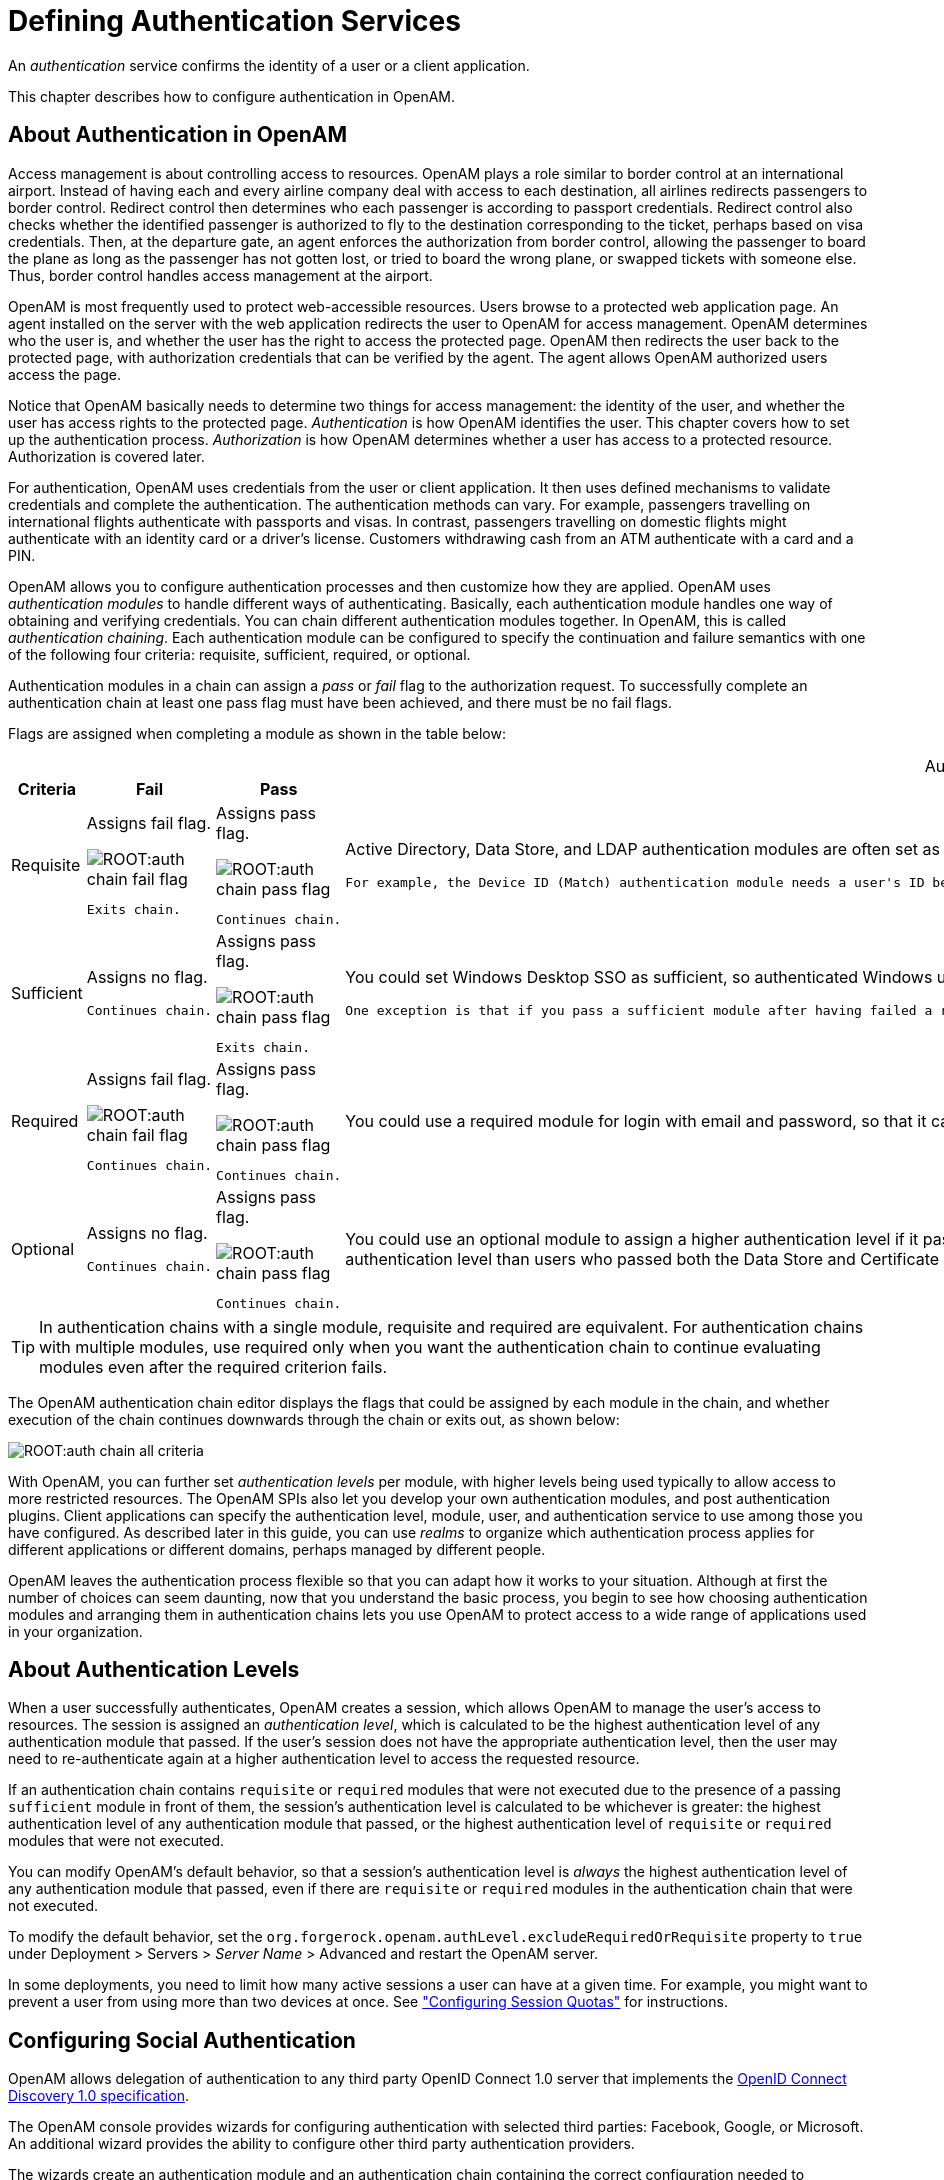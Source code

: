 ////
  The contents of this file are subject to the terms of the Common Development and
  Distribution License (the License). You may not use this file except in compliance with the
  License.
 
  You can obtain a copy of the License at legal/CDDLv1.0.txt. See the License for the
  specific language governing permission and limitations under the License.
 
  When distributing Covered Software, include this CDDL Header Notice in each file and include
  the License file at legal/CDDLv1.0.txt. If applicable, add the following below the CDDL
  Header, with the fields enclosed by brackets [] replaced by your own identifying
  information: "Portions copyright [year] [name of copyright owner]".
 
  Copyright 2017 ForgeRock AS.
  Portions Copyright 2024 3A Systems LLC.
////

:figure-caption!:
:example-caption!:
:table-caption!:
:leveloffset: -1"


[#chap-auth-services]
== Defining Authentication Services

An __authentication__ service confirms the identity of a user or a client application.

This chapter describes how to configure authentication in OpenAM.

[#what-is-authn]
=== About Authentication in OpenAM

Access management is about controlling access to resources. OpenAM plays a role similar to border control at an international airport. Instead of having each and every airline company deal with access to each destination, all airlines redirects passengers to border control. Redirect control then determines who each passenger is according to passport credentials. Redirect control also checks whether the identified passenger is authorized to fly to the destination corresponding to the ticket, perhaps based on visa credentials. Then, at the departure gate, an agent enforces the authorization from border control, allowing the passenger to board the plane as long as the passenger has not gotten lost, or tried to board the wrong plane, or swapped tickets with someone else. Thus, border control handles access management at the airport.

OpenAM is most frequently used to protect web-accessible resources. Users browse to a protected web application page. An agent installed on the server with the web application redirects the user to OpenAM for access management. OpenAM determines who the user is, and whether the user has the right to access the protected page. OpenAM then redirects the user back to the protected page, with authorization credentials that can be verified by the agent. The agent allows OpenAM authorized users access the page.

Notice that OpenAM basically needs to determine two things for access management: the identity of the user, and whether the user has access rights to the protected page. __Authentication__ is how OpenAM identifies the user. This chapter covers how to set up the authentication process. __Authorization__ is how OpenAM determines whether a user has access to a protected resource. Authorization is covered later.

For authentication, OpenAM uses credentials from the user or client application. It then uses defined mechanisms to validate credentials and complete the authentication. The authentication methods can vary. For example, passengers travelling on international flights authenticate with passports and visas. In contrast, passengers travelling on domestic flights might authenticate with an identity card or a driver's license. Customers withdrawing cash from an ATM authenticate with a card and a PIN.

OpenAM allows you to configure authentication processes and then customize how they are applied. OpenAM uses __authentication modules__ to handle different ways of authenticating. Basically, each authentication module handles one way of obtaining and verifying credentials. You can chain different authentication modules together. In OpenAM, this is called __authentication chaining__. Each authentication module can be configured to specify the continuation and failure semantics with one of the following four criteria: requisite, sufficient, required, or optional.

Authentication modules in a chain can assign a __pass__ or __fail__ flag to the authorization request. To successfully complete an authentication chain at least one pass flag must have been achieved, and there must be no fail flags.

Flags are assigned when completing a module as shown in the table below:

[#authn-flags]
.Authentication Criteria, Flags, and Continuation Semantics
[cols="11%,17%,16%,56%"]
|===
|Criteria |Fail |Pass |Example 

a|Requisite
a|Assigns fail flag.
 
image::ROOT:auth-chain-fail-flag.png[]
 Exits chain.
a|Assigns pass flag.
 
image::ROOT:auth-chain-pass-flag.png[]
 Continues chain.
a|Active Directory, Data Store, and LDAP authentication modules are often set as requisite because of a subsequent requirement in the chain to identify the user.

 For example, the Device ID (Match) authentication module needs a user's ID before it can retrieve information about the user's devices.

a|Sufficient
a|Assigns no flag.

 Continues chain.
a|Assigns pass flag.
 
image::ROOT:auth-chain-pass-flag.png[]
 Exits chain.
a|You could set Windows Desktop SSO as sufficient, so authenticated Windows users are let through, whereas web users must traverse another authentication module, such as one requiring a username and password.

 One exception is that if you pass a sufficient module after having failed a required module, you will continue through the chain and __will not__ exit at that point. Consider using a requisite module instead of a required module in this situation.

a|Required
a|Assigns fail flag.
 
image::ROOT:auth-chain-fail-flag.png[]
  Continues chain.
a|Assigns pass flag.
 
image::ROOT:auth-chain-pass-flag.png[]
 Continues chain.
a|You could use a required module for login with email and password, so that it can fail through to another module to handle new users who have not yet signed up.

a|Optional
a|Assigns no flag.

 Continues chain.
a|Assigns pass flag.
 
image::ROOT:auth-chain-pass-flag.png[]
  Continues chain.
a|You could use an optional module to assign a higher authentication level if it passes. Consider a chain with a requisite Data Store module and an optional Certificate module. Users who only passed the Data Store module could be assigned a lower authentication level than users who passed both the Data Store and Certificate modules. The users with the higher authentication level could be granted access to more highly-secured resources.
|===

[TIP]
====
In authentication chains with a single module, requisite and required are equivalent. For authentication chains with multiple modules, use required only when you want the authentication chain to continue evaluating modules even after the required criterion fails.
====
The OpenAM authentication chain editor displays the flags that could be assigned by each module in the chain, and whether execution of the chain continues downwards through the chain or exits out, as shown below:

[#figure-auth-chain-all-criteria]
image::ROOT:auth-chain-all-criteria.png[]
With OpenAM, you can further set __authentication levels__ per module, with higher levels being used typically to allow access to more restricted resources. The OpenAM SPIs also let you develop your own authentication modules, and post authentication plugins. Client applications can specify the authentication level, module, user, and authentication service to use among those you have configured. As described later in this guide, you can use __realms__ to organize which authentication process applies for different applications or different domains, perhaps managed by different people.

OpenAM leaves the authentication process flexible so that you can adapt how it works to your situation. Although at first the number of choices can seem daunting, now that you understand the basic process, you begin to see how choosing authentication modules and arranging them in authentication chains lets you use OpenAM to protect access to a wide range of applications used in your organization.


[#about-authentication-levels]
=== About Authentication Levels

When a user successfully authenticates, OpenAM creates a session, which allows OpenAM to manage the user's access to resources. The session is assigned an __authentication level__, which is calculated to be the highest authentication level of any authentication module that passed. If the user's session does not have the appropriate authentication level, then the user may need to re-authenticate again at a higher authentication level to access the requested resource.

If an authentication chain contains `requisite` or `required` modules that were not executed due to the presence of a passing `sufficient` module in front of them, the session's authentication level is calculated to be whichever is greater: the highest authentication level of any authentication module that passed, or the highest authentication level of `requisite` or `required` modules that were not executed.

You can modify OpenAM's default behavior, so that a session's authentication level is __always__ the highest authentication level of any authentication module that passed, even if there are `requisite` or `required` modules in the authentication chain that were not executed.

To modify the default behavior, set the `org.forgerock.openam.authLevel.excludeRequiredOrRequisite` property to `true` under Deployment > Servers > __Server Name__ > Advanced and restart the OpenAM server.

In some deployments, you need to limit how many active sessions a user can have at a given time. For example, you might want to prevent a user from using more than two devices at once. See xref:#configure-session-quotas["Configuring Session Quotas"] for instructions.


[#configure-social-authn]
=== Configuring Social Authentication

OpenAM allows delegation of authentication to any third party OpenID Connect 1.0 server that implements the link:http://openid.net/specs/openid-connect-discovery-1_0.html[OpenID Connect Discovery 1.0 specification, window=\_blank].

The OpenAM console provides wizards for configuring authentication with selected third parties: Facebook, Google, or Microsoft. An additional wizard provides the ability to configure other third party authentication providers.

The wizards create an authentication module and an authentication chain containing the correct configuration needed to authenticate with the third party. The wizard also adds configuration data to the realm's __Social Authentication Implementations Service__ (and provisions the service if it is not already present) that enables the display of logos of configured third-party authentication providers on the OpenAM login screen, as shown below.

[#figure-login-with-social-logos]
image::ROOT:login-with-social-authentication.png[]

[#social-authn-wizard-pre-populated]
==== Configuring Pre-Populated Social Authentication Providers

OpenAM provides wizards to quickly enable authentication with Facebook, Google, and Microsoft. Most settings are pre-populated, only a __Client ID__ and __Client Secret__ are required.

To obtain a __Client ID__ and __Client Secret__ you should register an application with the third party provider, at the following links:
--

Facebook::
link:https://developers.facebook.com/quickstarts/?platform=web[Facebook App Quickstart, window=\_blank]

Google::
link:https://console.developers.google.com/project[Google Developers Console, window=\_blank]
+

[NOTE]
======
You must enable the Google+ API in order to authenticate with Google. To enable the Google+ API, login to the Google Developers Console, select your project, navigate to APIs and auth > APIs, and then set the status of the `Google+ API` to `ON`.
======

Microsoft::
link:https://account.live.com/developers/applications/index[Microsoft account Developer Center, window=\_blank]

--

[#howto-social-authn-wizard-pre-populated]
.To Configure Pre-Populated Social Authentication Providers
====
Once you have registered an application and obtained credentials from the social authentication provider, follow the steps below to configure authentication with the provider:

. Select Realms > __Realm Name__ > Dashboard > Configure Social Authentication, and then click the link for the social authentication provider you want to configure—__Configure Facebook Authentication__, __Configure Google Authentication__, or __Configure Microsoft Authentication__.

. On the configure third party authentication page:
+

.. Select the realm in which to enable social authentication.

.. Enter the __Client ID__ obtained from the third party authentication provider.

.. Enter the __Client Secret__ obtained from the third party authentication provider, and repeat it in the `Confirm Client Secret` field.

.. Leave the default `Redirect URL`, unless you are using an external server as a proxy.

.. Click `Create`.



[#figure-google-authn-wizard]
image::ROOT:google-authn-wizard.png[]

On completion, the wizard displays a message confirming the successful creation of a new authentication module and an authentication chain for the provider, and either the creation of a new Social Authentication Implementations service named `socialAuthNService`, or an update if it already existed.

====
You can configure the authentication module, authentication chain, and Social Authentication Implementations service that you created by using the wizards in the same way as manually created versions. For more information, see xref:#configure-authn-modules["Configuring Authentication Modules"], xref:#configure-authn-chains["Configuring Authentication Chains"], and xref:#social-authn-implementations-service["Configuring the Social Authentication Implementations Service"].


[#social-authn-wizard-custom]
==== Configuring Custom Social Authentication Providers

OpenAM provides a wizard to quickly enable authentication with any third party provider that supports the link:http://openid.net/specs/openid-connect-discovery-1_0.html[OpenID Connect Discovery 1.0 specification, window=\_blank].

You must first register an application with the third party provider to obtain a __Client ID__, __Client Secret__, and the __OpenID Discovery URL__.

[#howto-social-authn-wizard-custom]
.To Configure Custom Social Authentication Providers
====
Once you have registered an application and obtained your credentials from the social authentication provider, follow the steps below to configure authentication with the provider:

. Select Realms > __Realm Name__ > Dashboard > Configure Social Authentication, and then click the __Configure Other Authentication__ link.

. On the configure social authentication page:
+

.. Select the realm in which to enable social authentication.

.. Enter the __OpenID Discovery URL__ obtained from the third party authentication provider.

.. Enter a name for the provider in the `Provider Name` field. OpenAM uses this as a label on the login page to identify the provider.

.. Enter the URL of an image to be used on the login page in the `Image URL` field. OpenAM places the image on the login page, to enable authentication with the provider.

.. Enter the __Client ID__ obtained from the third party authentication provider.

.. Enter the __Client Secret__ obtained from the third party authentication provider, and repeat it in the `Confirm Client Secret` field.

.. Leave the default `Redirect URL`, unless you are using an external server as a proxy.

.. Click `Create`.



[#figure-social-authn-wizard]
image::ROOT:social-authn-wizard.png[]

On completion, the wizard displays a message confirming the successful creation of a new authentication module and an authentication chain for the provider, and either the creation of a new Social Authentication Implementations service named `socialAuthNService`, or an update if it already existed.

====
You can configure the authentication module, authentication chain, and Social Authentication Implementations service that you created by using the wizard in the same way as manually created versions. For more information, see xref:#configure-authn-modules["Configuring Authentication Modules"], xref:#configure-authn-chains["Configuring Authentication Chains"], and xref:#social-authn-implementations-service["Configuring the Social Authentication Implementations Service"].


[#social-authn-implementations-service]
==== Configuring the Social Authentication Implementations Service

You can add logos to the login page to allow users to authenticate using configured social authentication providers.

Wizards are provided to configure common social authentication providers, which also configure the Social Authentication Implementations Service to add logos to the login page. You can manually add other authentication chains that contain an OAuth 2.0/OpenID Connect authentication module.

To add a social authentication provider to the login screen, you must first configure an OAuth 2.0/OpenID Connect authentication module, and an authentication chain that contains it:

* Use a wizard. See xref:#social-authn-wizard-pre-populated["Configuring Pre-Populated Social Authentication Providers"] and xref:#social-authn-wizard-custom["Configuring Custom Social Authentication Providers"].

* Configure the Social Authentication Implementations Service, and then create an authentication module and a chain. See xref:#howto-social-authn-implementations["To Configure the Social Authentication Implementations Service"], xref:#configure-authn-modules["Configuring Authentication Modules"] and xref:#configure-authn-chains["Configuring Authentication Chains"].


[#howto-social-authn-implementations]
.To Configure the Social Authentication Implementations Service
====
Once you have created an authentication chain containing an OAuth 2.0/OpenID Connect authentication module, follow the steps below to add a logo for the authentication provider to the login screen:

. On the Realms page of the OpenAM console, click the realm containing the authentication module and authentication chain to be added to the login screen.

. On the Services page for the realm:
+

* If the `Social Authentication Implementations Service` exists, click on it.

+

* If the `Social Authentication Implementations Service` does not exist, click Add a Service, and then select Social Authentication Implementations, and then click Create.


. On the Social Authentication Implementations page:
+

.. In the __Display Names__ section, enter a Map Key, enter the text to display as ALT text on the logo in the Corresponding Map Value field, and then click Add.
+

[NOTE]
======
OpenAM uses the value in the Map Key fields throughout the configuration to tie the various implementation settings to each other. The value is case-sensitive.
======

.. In the __Authentication Chains__ section, re-enter the Map Key used in the previous step, select the authentication chain from the Corresponding Map Value list, and then click Add.

.. In the __Icons__ section, re-enter the Map Key used in the previous steps, enter the path to a logo image to be used on the login screen in the Corresponding Map Value list, and then click Add.

.. In the __Enabled Implementations__ field, re-enter the Map Key used in the previous steps, and then click Add.
+

[TIP]
======
Removing a Map Key from the Enabled Implementations list removes the associated logo from the login screen. There is no need to delete the Display Name, Authentication Chain or Icon configuration to remove the logo from the login screen.
======

.. Click Save Changes.



[#figure-social-authn-implementations]
image::ROOT:social-authn-implementations.png[]


====
An icon now appears on the OpenAM login screen, allowing users to authenticate with the third party authentication provider.



[#core-module-conf-hints]
=== Configuring Core Authentication Attributes

Use core authentication attributes to configure:

* The list of available authentication modules

* Which types of clients can authenticate with which modules

* Connection pools for access to directory servers

* Whether to retain objects used during authentication so they can be used at logout

* Defaults for configuring authentication in a particular realm

To configure core authentication attributes in the OpenAM console, navigate to Configure > Authentication, and then click Core Attributes.

[#figure-core-attributes]
image::ROOT:core-auth-attributes.png[]
The core authentication attributes page is divided into seven tabs, which are explained in the following sections:

* xref:#auth-core-global["Core Authentication Attributes - Global"]

* xref:#auth-core-core["Core Authentication Attributes - Core"]

* xref:#auth-core-realm-attributes["Core Authentication Attributes - User Profile"]

* xref:#auth-core-account-lockout["Core Authentication Attributes - Account Lockout"]

* xref:#auth-core-general["Core Authentication Attributes - General"]

* xref:#auth-core-security["Core Authentication Attributes - Security"]

* xref:#auth-core-post-auth["Core Authentication Attributes - Post Authentication Processing"]

`ssoadm` service name: `iPlanetAMAuthService`

[#auth-core-global]
==== Core Authentication Attributes - Global

The Global tab includes attributes for the list of available modules, LDAP connection settings, authentication process options, and an option to disable the XUI and make the classic UI the default end user interface. The global attributes are defined in xref:reference:chap-config-ref.adoc#authentication-configuration["Authentication Configuration"] in the __Reference__.


[#auth-core-core]
==== Core Authentication Attributes - Core

--

Administrator Authentication Configuration::
Specifies the default authentication chain used when an administrative user, such as `amAdmin`, logs in to the OpenAM console.

Organization Authentication Configuration::
Specifies the default authentication chain used when a non-administrative user logs in to OpenAM.

--


[#auth-core-realm-attributes]
==== Core Authentication Attributes - User Profile

--

User Profile::
Specifies whether a user profile needs to exist in the user data store, or should be created on successful authentication.
+
[open]
====

Dynamic::
Specifies that on successful authentication, OpenAM creates a user profile if one does not already exist. OpenAM then issues the SSO token. OpenAM creates the user profile in the user data store configured for the realm.

Dynamic with User Alias::
Specifies that on successful authentication, OpenAM creates a user profile that contains the `User Alias List` attribute, which defines one or more aliases for mapping a user's multiple profiles.

Ignored::
Specifies that a user profile is not required for OpenAM to issue an SSO token after a successful authentication.

Required::
Specifies that on successful authentication, the user must have a user profile in the user data store configured for the realm in order for OpenAM to issue an SSO token.

====
+
`ssoadm` attribute: `iplanet-am-auth-dynamic-profile-creation`. Set this attribute's value to one of the following:
+

* `true` for Dynamic

* `createAlias` for Dynamic With User Alias

* `ignore` for Ignored

* `false` for Required

+

User Profile Dynamic Creation Default Roles::
Specifies the distinguished name (DN) of a role to be assigned to a new user whose profile is created when either the `true` or `createAlias` options are selected under the User Profile property. There are no default values. The role specified must be within the realm for which the authentication process is configured.

+
This role can be either an OpenAM or Sun DSEE role, but it cannot be a filtered role. If you wish to automatically assign specific services to the user, you have to configure the Required Services property in the user profile.

+
This functionality is xref:admin-guide:appendix-interface-stability.adoc#interface-stability[deprecated].

+
`ssoadm` attribute: `iplanet-am-auth-default-role`

Alias Search Attribute Name::
After a user is successfully authenticated, the user's profile is retrieved. OpenAM first searches for the user based on the data store settings. If that fails to find the user, OpenAM will use the attributes listed here to look up the user profile. This setting accepts any data store specific attribute name.

+
`ssoadm` attribute: `iplanet-am-auth-alias-attr-name`
+

[NOTE]
======
If the `Alias Search Attribute Name` property is empty, OpenAM uses the `iplanet-am-auth-user-naming-attr` property from the `iPlanetAmAuthService`. The `iplanet-am-auth-user-naming-attr` property is only configurable through the `ssoadm` command-line tool and not through the OpenAM console.

[source, console]
----
$ ssoadm get-realm-svc-attrs \
--adminid amadmin \
--password-file PATH_TO_PWDFILE \
--realm REALM \
--servicename iPlanetAMAuthService

$ ssoadm set-realm-svc-attrs \
--adminid amadmin \
--password-file PATH_TO_PWDFILE \
--realm REALM \
--servicename iPlanetAMAuthService \
--attributevalues iplanet-am-auth-user-naming-attr=SEARCH_ATTRIBUTE
----
======

--


[#auth-core-account-lockout]
==== Core Authentication Attributes - Account Lockout

--

Login Failure Lockout Mode::
Selecting this attribute enables a physical lockout. Physical lockout inactivates an LDAP attribute (defined in the Lockout Attribute Name property) in the user's profile. This attribute works in conjunction with the other account lockout and notification attributes.

+
`ssoadm` attribute: `iplanet-am-auth-login-failure-lockout-mode`

Login Failure Lockout Count::
Defines the number of attempts that a user has to authenticate within the time interval defined in Login Failure Lockout Interval before being locked out.

+
`ssoadm` attribute: `iplanet-am-auth-login-failure-count`

Login Failure Lockout Interval::
Defines the time in minutes during which failed login attempts are counted. If one failed login attempt is followed by a second failed attempt within this defined lockout interval time, the lockout count starts, and the user is locked out if the number of attempts reaches the number defined by the Login Failure Lockout Count property. If an attempt within the defined lockout interval time proves successful before the number of attempts reaches the number defined by the Login Failure Lockout Count property, the lockout count is reset.

+
`ssoadm` attribute: `iplanet-am-auth-login-failure-duration`

Email Address to Send Lockout Notification::
Specify one or more email addresses to which notification is sent if a user lockout occurs.

+
Separate multiple addresses with spaces, and append `|locale|charset` to addresses for recipients in non-English locales.

+
`ssoadm` attribute: `iplanet-am-auth-lockout-email-address`

Warn User After N Failures::
Specifies the number of authentication failures after which OpenAM displays a warning message that the user will be locked out.

+
`ssoadm` attribute: `iplanet-am-auth-lockout-warn-user`

Login Failure Lockout Duration::
Defines how many minutes a user must wait after a lockout before attempting to authenticate again. Entering a value greater than 0 enables memory lockout and disables physical lockout. __Memory lockout__ means the user's account is locked in memory for the number of minutes specified. The account is unlocked after the time period has passed.

+
`ssoadm` attribute: `iplanet-am-auth-lockout-duration`

Lockout Duration Multiplier::
Defines a value with which to multiply the value of the Login Failure Lockout Duration attribute for each successive lockout. For example, if Login Failure Lockout Duration is set to 3 minutes, and the Lockout Duration Multiplier is set to 2, the user is locked out of the account for 6 minutes. After the 6 minutes has elapsed, if the user again provides the wrong credentials, the lockout duration is then 12 minutes. With the Lockout Duration Multiplier, the lockout duration is incrementally increased based on the number of times the user has been locked out.

+
`ssoadm` attribute: `sunLockoutDurationMultiplier`

Lockout Attribute Name::
Defines the LDAP attribute used for physical lockout. The default attribute is `inetuserstatus`, although the field in the OpenAM console is empty. The Lockout Attribute Value field must also contain an appropriate value.

+
`ssoadm` attribute: `iplanet-am-auth-lockout-attribute-name`

Lockout Attribute Value::
Specifies the action to take on the attribute defined in Lockout Attribute Name. The default value is `inactive`, although the field in the OpenAM console is empty. The Lockout Attribute Name field must also contain an appropriate value.

+
`ssoadm` attribute: `iplanet-am-auth-lockout-attribute-value`

Invalid Attempts Data Attribute Name::
Specifies the LDAP attribute used to hold the number of failed authentication attempts towards Login Failure Lockout Count.

+
`ssoadm` attribute: `sunAMAuthInvalidAttemptsDataAttrName`

Store Invalid Attempts in Data Store::
Enables the storage of information regarding failed authentication attempts as the value of the Invalid Attempts Data Attribute Name in the user data store. Information stored includes number of invalid attempts, time of last failed attempt, lockout time and lockout duration. Storing this information in the identity repository allows it to be shared among multiple instances of OpenAM.

+
`ssoadm` attribute: `sunStoreInvalidAttemptsInDS`

--


[#auth-core-general]
==== Core Authentication Attributes - General

--

Default Authentication Locale::
Specifies the default language subtype to be used by the Authentication Service. The default value is `en_US`.

+
`ssoadm` attribute: `iplanet-am-auth-locale`

Identity Types::
Lists the type or types of identities used during a profile lookup. You can choose more than one to search on multiple types if you would like OpenAM to conduct a second lookup if the first lookup fails. Default: Agent and User
+
[open]
====

Agent::
Searches for identities under your agents.

agentgroup::
Searches for identities according to your established agent group.

agentonly::
Searches for identities only under your agents.

Group::
Searches for identities according to your established groups.

User::
Searches for identities according to your users.

====
+
`ssoadm` attribute: `sunAMIdentityType`

Pluggable User Status Event Classes::
Specifies one or more Java classes used to provide a callback mechanism for user status changes during the authentication process. The Java class must implement the `com.sun.identity.authentication.spi.AMAuthCallBack` interface. OpenAM supports account lockout and password changes. OpenAM supports password changes through the LDAP authentication module, and so the feature is only available for the LDAP module.

+
A `.jar` file containing the user status event class belongs in the `WEB-INF/lib` directory of the deployed OpenAM instance. If you do not build a `.jar` file, add the class files under `WEB-INF/classes`.

+
`ssoadm` attribute: `sunAMUserStatusCallbackPlugins`

Default Authentication Level::
Specifies the default authentication level for authentication modules.

+
`ssoadm` attribute: `iplanet-am-auth-default-auth-level`

Use Stateless Sessions::
When selected, specifies that OpenAM users authenticating to this realm are assigned __stateless__ sessions. Otherwise, OpenAM users authenticating to this realm are assigned __stateful__ sessions.

+
For more information about session state, see xref:chap-session-state.adoc#chap-session-state["Configuring Session State"].

+
`ssoadm` attribute: `openam-auth-stateless-sessions`

Two Factor Authentication Mandatory::
When selected, specifies that users authenticating to a chain that includes a ForgeRock Authenticator (OATH) module will always be required to perform authentication using a registered device before they can access OpenAM. When not selected, users can opt to forego registering a device and providing a token and still successfully authenticate.

+
Letting users choose not to provide a verification token while authenticating carries implications beyond the `required`, `optional`, `requisite`, or `sufficient` flag settings on the ForgeRock Authenticator (OATH) module in the authentication chain. For example, suppose you configured authentication as follows:
+

* The ForgeRock Authenticator (OATH) module is in an authentication chain.

* The ForgeRock Authenticator (OATH) module has the `required` flag set.

* Two Factor Authentication Mandatory is not selected.

+
+
Users authenticating to the chain can authenticate successfully __without__ providing tokens from their devices. The reason for successful authentication in this case is that the `required` setting relates to the execution of the ForgeRock Authenticator (OATH) module itself. Internally, the ForgeRock Authenticator (OATH) module has the ability to forego processing a token while still returning a passing status to the authentication chain.

+
`ssoadm` attribute: `forgerockTwoFactorAuthMandatory`

--


[#auth-core-security]
==== Core Authentication Attributes - Security

--

Module Based Authentication::
Enables users to authenticate using module-based authentication. Otherwise, all attempts at authentication using the `module=module-name` login parameter result in failure.

+
ForgeRock recommends disabling module-based authentication in production environments.

+
`ssoadm` attribute: `sunEnableModuleBasedAuth`

Persistent Cookie Encryption Certificate Alias::
Specifies the keystore alias for encrypting persistent cookies.

+
Default: `test`

+
`ssoadm` attribute: `iplanet-am-auth-key-alias`

Zero Page Login::
If enabled, allow users to authenticate using only GET request parameters without showing a login screen.
+

[CAUTION]
======
Enable this with caution as browsers can cache credentials and servers can log credentials when they are part of the URL.
======
+
OpenAM always allows HTTP POST requests for zero page login.

+
Default: false (disabled)

+
`ssoadm` attribute: `openam.auth.zero.page.login.enabled`

Zero Page Login Referer Whitelist::
List of HTTP referer URLs for which OpenAM allows zero page login. These URLs are supplied in the `Referer` HTTP request header, allowing clients to specify the web page that provided the link to the requested resource.

+
If you enable zero page login, include the URLs here for the pages from which to allow zero page login, or leave this list blank to allow zero page login from any Referer.

+
This setting applies for both HTTP GET and also HTTP POST requests for zero page login.

+
`ssoadm` attribute: `openam.auth.zero.page.login.referer.whitelist`

Zero Page Login Allowed Without Referer?::
If enabled and zero page login is enabled, allow zero page login for requests without an HTTP `Referer` request header.

+
Default: true (enabled)

+
`ssoadm` attribute: `openam.auth.zero.page.login.allow.null.referer`

Organization Authentication Signing Secret::
Specifies an HMAC shared secret for signing a RESTful authentication request. When users attempt to authenticate to the XUI, OpenAM signs a JSON Web Token (JWT) with this shared secret. The JWT contains the authentication session ID, realm, and authentication index type value, but does __not__ contain the user's credentials.

+
Default: An automatically generated key

+
`ssoadm` attribute: `iplanet-am-auth-hmac-signing-shared-secret`

--


[#auth-core-post-auth]
==== Core Authentication Attributes - Post Authentication Processing

--

Default Success Login URL::
Accepts a list of values that specifies where users are directed after successful authentication. The format of this attribute is `client-type|URL` although the only value you can specify at this time is a URL which assumes the type HTML. The default value is `/openam/console`. Values that do not specify HTTP have that appended to the deployment URI.

+
`ssoadm` attribute: `iplanet-am-auth-login-success-url`

Default Failure Login URL::
Accepts a list of values that specifies where users are directed after authentication has failed. The format of this attribute is `client-type|URL` although the only value you can specify at this time is a URL which assumes the type HTML. Values that do not specify HTTP have that appended to the deployment URI.

+
`ssoadm` attribute: `iplanet-am-auth-login-failure-url`

Authentication Post Processing Classes::
Specifies one or more Java classes used to customize post authentication processes for successful or unsuccessful logins. The Java class must implement the `com.sun.identity.authentication.spi.AMPostAuthProcessInterface` OpenAM interface.

+
A `.jar` file containing the post processing class belongs in the `WEB-INF/lib` directory of the deployed OpenAM instance. If you do not build a `.jar` file, add the class files under `WEB-INF/classes`. For deployment, add the `.jar` file or classes into a custom OpenAM `.war` file.

+
For information on creating post-authentication plugins, see xref:dev-guide:chap-extending.adoc#sec-post-auth["Creating a Post Authentication Plugin"] in the __Developer's Guide__.

+
`ssoadm` attribute: `iplanet-am-auth-post-login-process-class`

Generate UserID Mode::
When enabled, the Membership module generates a list of alternate user identifiers if the one entered by a user during the self-registration process is not valid or already exists. The user IDs are generated by the class specified in the Pluggable User Name Generator Class property.

+
`ssoadm` attribute: `iplanet-am-auth-username-generator-enabled`

Pluggable User Name Generator Class::
Specifies the name of the class used to generate alternate user identifiers when Generate UserID Mode is enabled. The default value is `com.sun.identity.authentication.spi.DefaultUserIDGenerator`.

+
`ssoadm` attribute: `iplanet-am-auth-username-generator-class`

User Attribute Mapping to Session Attribute::
Enables the authenticating user's identity attributes (stored in the identity repository) to be set as session properties in the user's SSO token. The value takes the format `User-Profile-Attribute|Session-Attribute-Name`. If __Session-Attribute-Name__ is not specified, the value of __User-Profile-Attribute__ is used. All session attributes contain the `am.protected` prefix to ensure that they cannot be edited by the Client SDK.

+
For example, if you define the user profile attribute as `mail` and the user's email address, available in the user session, as `user.mail`, the entry for this attribute would be `mail|user.mail`. After a successful authentication, the `SSOToken.getProperty(String)` method is used to retrieve the user profile attribute set in the session. The user's email address is retrieved from the user's session using the `SSOToken.getProperty("am.protected.user.mail")` method call.

+
Properties that are set in the user session using User Attribute Mapping to Session Attributes cannot be modified (for example, `SSOToken.setProperty(String, String)`). This results in an `SSOException`. Multivalued attributes, such as `memberOf`, are listed as a single session variable with a `|` separator.

+
When configuring authentication for a realm that uses stateless sessions, be careful not to add so many session attributes that the session cookie size exceeds the maximum allowable cookie size. For more information about stateless session cookies, see xref:chap-session-state.adoc#session-state-cookies["Session Cookies"].

+
`ssoadm` attribute: `sunAMUserAttributesSessionMapping`

--



[#configure-authn-modules]
=== Configuring Authentication Modules

The OpenAM console provides two places where the OpenAM administrator can configure authentication modules:

. Under Configure > Authentication, you configure default properties for global authentication modules.

. Under Realms > __Realm Name__ > Authentication > Modules, you configure modules for your realm.

The configuration of individual modules depend on its function. The configuration of an Active Directory over LDAP user authentication module requires connection information and details about where to search for users. In contrast, the configuration of the HOTP module for OTP authentication requires data about the password length and the mail server or SMS gateway for to send the password during authentication.

[#ad-module-conf-hints]
==== Hints for the Active Directory Authentication Module

OpenAM connects to Active Directory over Lightweight Directory Access Protocol (LDAP). OpenAM provides separate Active Directory and LDAP modules to support the use of both Active Directory and another directory service in an authentication chain.

`ssoadm` service name: `sunAMAuthADService`
--

Primary Active Directory Server,Secondary Active Directory Server::
The default port for LDAP is 389. If you are connecting to Active Directory over SSL, the default port for LDAP/SSL is 636.

+
To allow users to change passwords through OpenAM, Active Directory requires that you connect over SSL.

+
If you want to use SSL or TLS for security, then scroll down to enable SSL/TLS Access to Active Directory Server. Make sure that OpenAM can trust the Active Directory certificate when using this option.

+
OpenAM first attempts to contact primary servers. If no primary server is available, then OpenAM attempts to contact secondaries.

+
When authenticating users from a directory server that is remote to OpenAM, set the primary server values, and optionally the secondary server values. Primary servers have priority over secondary servers.

+
`ssoadm` attributes are: primary is `iplanet-am-auth-ldap-server`; secondary is `iplanet-am-auth-ldap-server2`.

+
Both properties take more than one value; thus, allowing more than one primary or secondary remote server, respectively. Assuming a multi-data center environment, OpenAM determines priority within the primary and secondary remote servers, respectively, as follows:
+

* Every LDAP server that is mapped to the current OpenAM instance has highest priority.
+
For example, if you are connected to `openam1.example.com` and `ldap1.example.com` is mapped to that OpenAM instance, then OpenAM uses `ldap1.example.com`.

* Every LDAP server that was not specifically mapped to a given OpenAM instance has the next highest priority.
+
For example, if you have another LDAP server, `ldap2.example.com`, that is not connected to a specific OpenAM server and if `ldap1.example.com` is unavailable, OpenAM connects to the next highest priority LDAP server, `ldap2.example.com`.

* LDAP servers that are mapped to different OpenAM instances have the lowest priority.
+
For example, if `ldap3.example.com` is connected to `openam3.example.com` and `ldap1.example.com` and `ldap2.example.com` are unavailable, then `openam1.example.com` connects to `ldap3.example.com`.


DN to Start User Search::
LDAP data is organized hierarchically, a bit like a file system on Windows or UNIX. More specific DNs likely result in better performance. When configuring the module for a particular part of the organization, you can perhaps start searches from a specific organizational unit, such as `OU=sales,DC=example,DC=com`.

+
If multiple entries exist with identical search attribute values, make this value specific enough to return only one entry.

+
`ssoadm` attribute: `iplanet-am-auth-ldap-base-dn`

Bind User DN, Bind User Password::
If OpenAM stores attributes in Active Directory, for example to manage account lockout, or if Active Directory requires that OpenAM authenticate in order to read users' attributes, then OpenAM needs the DN and password to authenticate to Active Directory.

+
The default is `amldapuser`. If the administrator authentication chain (default: `ldapService`) has been configured to include only the Active Directory module, then make sure that the password is correct before you logout. If it is incorrect, you will be locked out. If you do get locked out, you can login with the superuser DN, which by default is `uid=amAdmin,ou=People,OpenAM-deploy-base`, where __OpenAM-deploy-base__ was set during OpenAM configuration.

+
`ssoadm` attributes: `iplanet-am-auth-ldap-bind-dn` and `iplanet-am-auth-ldap-bind-passwd`

Attribute Used to Retrieve User Profile,Attributes Used to Search for a User to be Authenticated,User Search Filter,Search Scope::
LDAP searches for user entries with attribute values matching the filter you provide. For example, if you search under `CN=Users,DC=example,DC=com` with a filter `"(MAIL=bjensen@example.com)"`, then the directory returns the entry that has `MAIL=bjensen@example.com`. In this example the attribute used to search for a user is `mail`. Multiple attribute values mean the user can authenticate with any one of the values. For example, if you have both `uid` and `mail`, then Barbara Jensen can authenticate with either `bjensen` or `bjensen@example.com`.

+
The User Search Filter text box provides a more complex filter. For example, if you search on `mail` and add User Search Filter `(objectClass=inetOrgPerson)`, then OpenAM uses the resulting search filter `(&(mail=address) (objectClass=inetOrgPerson))`, where __address__ is the mail address provided by the user.

+
This controls how and the level of the directory that will be searched. You can set the search to run at a high level or against a specific area:
+

* OBJECT will search only for the entry specified as the DN to Start User Search.

* ONELEVEL will search only the entries that are directly children of that object.

* SUBTREE will search the entry specified and every entry under it.

+
`ssoadm` attributes: `iplanet-am-auth-ldap-user-naming-attribute`, `iplanet-am-auth-ldap-user-search-attributes`, `iplanet-am-auth-ldap-search-filter`, and `iplanet-am-auth-ldap-search-scope`

LDAP Connection Mode::
If you want to initiate secure communications to data stores using SSL or StartTLS, OpenAM must be able to trust Active Directory certificates, either because the Active Directory certificates were signed by a CA whose certificate is already included in the trust store used by the container where OpenAM runs, or because you imported the certificates into the trust store.

+
`ssoadm` attribute: `openam-auth-ldap-connection-mode`

+
Possible values: `LDAP`, `LDAPS`, and `StartTLS`

Return User DN to DataStore::
When enabled, and OpenAM uses Active Directory as the user store, the module returns the DN rather than the User ID, so the bind for authentication can be completed without a search to retrieve the DN.

+
`ssoadm` attribute: `iplanet-am-auth-ldap-return-user-dn`

User Creation Attributes::
This list lets you map (external) attribute names from Active Directory to (internal) attribute names used by OpenAM.

+
`ssoadm` attribute: `iplanet-am-ldap-user-creation-attr-list`

Trust All Server Certificates::
When enabled, blindly trust server certificates, including self-signed test certificates.

+
`ssoadm` attribute: `iplanet-am-auth-ldap-ssl-trust-all`

LDAP Connection Heartbeat Interval::
Specifies how often OpenAM should send a heartbeat request to the directory server to ensure that the connection does not remain idle. Some network administrators configure firewalls and load balancers to drop connections that are idle for too long. You can turn this off by setting the value to 0 or to a negative number. To set the units for the interval, use LDAP Connection Heartbeat Time Unit.

+
Default: 1

+
`ssoadm` attribute: `openam-auth-ldap-heartbeat-interval`

LDAP Connection Heartbeat Time Unit::
Specifies the time unit corresponding to LDAP Connection Heartbeat Interval.

+
Default: minute

+
`ssoadm` attribute: `openam-auth-ldap-heartbeat-timeunit`

LDAP operations timeout::
Defines the timeout in milliseconds that OpenAM should wait for a response from the directory server.

+
Default: 0 (means no timeout)

+
`ssoadm` attribute: `openam-auth-ldap-operation-timeout`

Authentication Level::
Sets the authentication level used to indicate the level of security associated with the module. The value can range from 0 to any positive integer.

+
`ssoadm` attribute: `sunAMAuthADAuthLevel`

LDAPS Server Protocol Version::
Defines which protocol version is used to establish the secure connection to the LDAP Directory Server.

+
Default: `TLSv1`

+
`ssoadm` attribute: `openam-auth-ldap-secure-protocol-version`

+
Possible values: `TLSv1`, `TLSv1.1`, `TLSv1.2`

--


[#adaptive-auth-module-conf-hints]
==== Hints for the Adaptive Risk Authentication Module

The Adaptive Risk module is designed to assess risk during authentication so that OpenAM can determine whether to require the user to complete further authentication steps. After configuring the Adaptive Risk module, insert it in your authentication chain with criteria set to Sufficient as shown in the following example:

[#figure-adaptive-auth-module]
image::ROOT:adaptive-auth-module.png[]
In the example authentication chain shown, OpenAM has users authenticate first using the LDAP module providing a user ID and password combination. Upon success, OpenAM calls the Adaptive Risk module. The Adaptive Risk module assesses the risk based on your configured parameters. If the Adaptive Risk module calculates a total score below the threshold you set, the module returns success, and OpenAM finishes authentication processing without requiring further credentials.

Otherwise, the Adaptive Risk module evaluates the score to be above the risk threshold, and returns failure. OpenAM then calls the HOTP module, requiring the user to authenticate with a one-time password delivered to her by email or by SMS to her mobile phone.

When you configure the Adaptive Risk module to save cookies and profile attributes after successful authentication, OpenAM performs the save as post-authentication processing, only after the entire authentication chain returns success. You must set up OpenAM to save the data as part of post-authentication processing by editing the authentication chain to add `org.forgerock.openam.authentication.modules.adaptive.Adaptive` to the list of post-authentication plugins.

When the Adaptive Risk module relies on the client IP address, and OpenAM lies behind a load balancer or proxy layer, configure the load balancer or proxy to send the address by using the `X-Forwarded-For` header, and configure OpenAM to consume and forward the header as necessary. For details, see xref:install-guide:chap-install-multiple.adoc#handle-request-headers["Handling HTTP Request Headers"] in the __Installation Guide__.

`ssoadm` service name: `sunAMAuthAdaptiveService`

[TIP]
====
If you cannot find the attribute you are looking for, click on the dropdown button on the left-hand side of the tabs or use the Search box. For more information, see xref:chap-admin-tools.adoc#web-console-responsiveness[" OpenAM Console Responsiveness"] and xref:chap-admin-tools.adoc#web-console-search["OpenAM Console Search Feature"].
====
.General
--

Authentication Level::
Sets the authentication level used to indicate the level of security associated with the module. The value can range from 0 to any positive integer.

+
`ssoadm` attribute: `openam-auth-adaptive-auth-level`

Risk Threshold::
Risk threshold score. If the sum of the scores is greater than the threshold, the Adaptive Risk module returns failure.

+
Default: 1

+
`ssoadm` attribute: `openam-auth-adaptive-auth-threshold`

--
.Failed Authentications
--

Failed Authentication Check::
When enabled, check the user profile for authentication failures since the last successful login. This check therefore requires OpenAM to have access to the user profile, and Account Lockout to be enabled (otherwise, OpenAM does not record authentication failures).

+
`ssoadm` attribute: `openam-auth-adaptive-failure-check`

Score::
Value to add to the total score if the user fails the Failed Authentication Check. Default: 1

+
`ssoadm` attribute: `openam-auth-adaptive-failure-score`

Invert Result::
When selected, add the score to the total score if the user passes the Failed Authentication Check.

+
`ssoadm` attribute: `openam-auth-adaptive-failure-invert`

--
.IP Address Range
--

IP Range Check::
When enabled, check whether the client IP address is within one of the specified IP Ranges.

+
`ssoadm` attribute: `openam-auth-adaptive-ip-range-check`

IP Range::
For IPv4, specifies a list of IP ranges either in CIDR-style notation (`x.x.x.x/YY`) or as a range from one address to another (`x.x.x.x-y.y.y.y`, meaning from __x.x.x.x__ to __y.y.y.y__).

+
For IPv6, specifies a list of IP ranges either in CIDR-style notation (`X:X:X:X:X:X:X:X/YY`) or as a range from one address to another (`X:X:X:X:X:X:X:X-Y:Y:Y:Y:Y:Y:Y:Y`, meaning from __X:X:X:X:X:X:X:X__ to __Y:Y:Y:Y:Y:Y:Y:Y__).

+
`ssoadm` attribute: `openam-auth-adaptive-ip-range-range`

Score::
Value to add to the total score if the user fails the IP Range Check.

+
Default: 1

+
`ssoadm` attribute: `openam-auth-adaptive-ip-range-score`

Invert Result::
When selected, add the Score to the total score if the user passes the IP Range Check.

+
`ssoadm` attribute: `openam-auth-adaptive-ip-range-invert`

--
.IP Address History
--

IP History Check::
When enabled, check whether the client IP address matches one of the known values stored on the profile attribute you specify. This check therefore requires that OpenAM have access to the user profile.

+
`ssoadm` attribute: `openam-auth-adaptive-ip-history-check`

History size::
Specifies how many IP address values to retain on the profile attribute you specify.

+
Default: 5

+
`ssoadm` attribute: `openam-auth-ip-adaptive-history-count`

Profile Attribute Name::
Name of the user profile attribute on which to store known IP addresses. Ensure the specified attribute exists in your user data store; the `iphistory` attribute does not exist by default, and it is not created when performing OpenAM schema updates.

+
Default: `iphistory`

+
`ssoadm` attribute: `openam-auth-adaptive-ip-history-attribute`

Save Successful IP Address::
When enabled, save new client IP addresses to the known IP address list following successful authentication.

+
`ssoadm` attribute: `openam-auth-adaptive-ip-history-save`

Score::
Value to add to the total score if the user fails the IP History Check.

+
Default: 1

+
`ssoadm` attribute: `openam-auth-adaptive-ip-history-score`

Invert Result::
When selected, add the Score to the total score if the user passes the IP History Check.

+
`ssoadm` attribute: `openam-auth-adaptive-ip-history-invert`

--
.Known Cookie
--

Cookie Value Check::
When enabled, check whether the client browser request has the specified cookie and optional cookie value.

+
`ssoadm` attribute: `openam-auth-adaptive-known-cookie-check`

Cookie Name::
Specifies the name of the cookie for which OpenAM checks when you enable the Cookie Value Check.

+
`ssoadm` attribute: `openam-auth-adaptive-known-cookie-name`

Cookie Value::
Specifies the value of the cookie for which OpenAM checks. If no value is specified, OpenAM does not check the cookie value.

+
`ssoadm` attribute: `openam-auth-adaptive-known-cookie-value`

Save Cookie Value on Successful Login::
When enabled, save the cookie as specified in the client's browser following successful authentication. If no Cookie Value is specified, the value is set to 1.

+
`ssoadm` attribute: `openam-auth-adaptive-known-cookie-save`

Score::
Value to add to the total score if user passes the Cookie Value Check.

+
Default: 1

+
`ssoadm` attribute: `openam-auth-adaptive-known-cookie-score`

Invert Result::
When selected, add the Score to the total score if the user passes the Cookie Value Check.

+
`ssoadm` attribute: `openam-auth-adaptive-known-cookie-invert`

--
.Device Cookie
--

Device Registration Cookie Check::
When enabled, check whether the client browser request has the specified cookie with the correct device registration identifier as the value.

+
`ssoadm` attribute: `openam-auth-adaptive-device-cookie-check`

Cookie Name::
Specifies the name of the cookie for the Device Registration Cookie Check.

+
Default: Device

+
`ssoadm` attribute: `openam-auth-adaptive-device-cookie-name`

Save Device Registration on Successful Login::
When enabled, save the specified cookie with a hashed device identifier value in the client's browser following successful authentication.

+
`ssoadm` attribute: `openam-auth-adaptive-device-cookie-save`

Score::
Value to add to the total score if the user fails the Device Registration Cookie Check.

+
Default: 1

+
`ssoadm` attribute: `openam-auth-adaptive-device-cookie-score`

Invert Result::
When selected, add the Score to the total score if the user passes the Device Registration Cookie Check.

+
`ssoadm` attribute: `openam-auth-adaptive-device-cookie-invert`

--
.Time Since Last Login
--

Time since Last login Check::
When enabled, check whether the client browser request has the specified cookie that holds the encrypted last login time, and check that the last login time is more recent than a maximum number of days you specify.

+
`ssoadm` attribute: `openam-auth-adaptive-time-since-last-login-check`

Cookie Name::
Specifies the name of the cookie holding the encrypted last login time value.

+
`ssoadm` attribute: `openam-auth-adaptive-time-since-last-login-cookie-name`

Max Time since Last login::
Specifies a threshold age of the last login time in days. If the client's last login time is more recent than the number of days specified, then the client successfully passes the check.

+
`ssoadm` attribute: `openam-auth-adaptive-time-since-last-login-value`

Save time of Successful Login::
When enabled, save the specified cookie with the current time encrypted as the last login value in the client's browser following successful authentication.

+
`ssoadm` attribute: `openam-auth-adaptive-time-since-last-login-save`

Score::
Value to add to the total score if the user fails the Time Since Last Login Check.

+
Default: 1

+
`ssoadm` attribute: `openam-auth-adaptive-time-since-last-login-score`

Invert Result::
When selected, add the Score to the total score if the user passes the Time Since Last Login Check.

+
`ssoadm` attribute: `openam-auth-adaptive-time-since-last-login-invert`

--
.Profile Attribute
--

Profile Risk Attribute check::
When enabled, check whether the user profile contains the specified attribute and value.

+
`ssoadm` attribute: `openam-auth-adaptive-risk-attribute-check`

Attribute Name::
Specifies the attribute to check on the user profile for the specified value.

+
`ssoadm` attribute: `openam-auth-adaptive-risk-attribute-name`

Attribute Value::
Specifies the value to match on the profile attribute. If the attribute is multi-valued, a single match is sufficient to pass the check.

+
`ssoadm` attribute: `openam-auth-adaptive-risk-attribute-value`

Score::
Value to add to the total score if the user fails the Profile Risk Attribute Check.

+
Default: 1

+
`ssoadm` attribute: `openam-auth-adaptive-risk-attribute-score`

Invert Result::
When selected, add the Score to the total score if the user passes the Profile Risk Attribute Check.

+
`ssoadm` attribute: `openam-auth-adaptive-risk-attribute-invert`

--
.Geo Location
--

Geolocation Country Code Check::
When enabled, check whether the client IP address location matches a country specified in the Valid Country Codes list.

+
`ssoadm` attribute: `forgerock-am-auth-adaptive-geo-location-check`

Geolocation Database Location::
Path to GeoIP data file used to convert IP addresses to country locations. The geolocation database is not packaged with OpenAM. You can download the GeoIP Country database from link:http://dev.maxmind.com/geoip/geoip2/geolite2/[MaxMind, window=\_top]. Use the binary `.mmdb` file format, rather than `.csv`. You can use the GeoLite Country database for testing.

+
`ssoadm` attribute: `openam-auth-adaptive-geo-location-database`

Valid Country Codes::
Specifies the list of country codes to match. Use `|` to separate multiple values.

+
`ssoadm` attribute: `openam-auth-adaptive-geo-location-values`.

Score::
Value to add to the total score if the user fails the Geolocation Country Code Check.

+
Default: 1

+
`ssoadm` attribute: `openam-auth-adaptive-geo-location-score`

Invert Result::
When selected, add the Score to the total score if the user passes the Geolocation Country Code Check.

+
`ssoadm` attribute: `openam-auth-adaptive-geo-location-invert`

--
.Request Header
--

Request Header Check::
When enabled, check whether the client browser request has the specified header with the correct value.

+
`ssoadm` attribute: `openam-auth-adaptive-req-header-check`

Request Header Name::
Specifies the name of the request header for the Request Header Check.

+
`ssoadm` attribute: `openam-auth-adaptive-req-header-name`

Request Header Value::
Specifies the value of the request header for the Request Header Check.

+
`ssoadm` attribute: `openam-auth-adaptive-req-header-value`

Score::
Value to add to the total score if the user fails the Request Header Check.

+
Default: 1

+
`ssoadm` attribute: `openam-auth-adaptive-req-header-score`

Invert Result::
When selected, add the Score to the total score if the user passes the Request Header Check.

+
`ssoadm` attribute: `openam-auth-adaptive-req-header-invert`

--


[#anon-module-conf-hints]
==== Hints for the Anonymous Authentication Module

This module lets you configure and track anonymous users, who can log in to your application or web site without login credentials. Typically, you would provide such users with very limited access, for example, an anonymous user may have access to public downloads on your site. When the user attempts to access resources that require more protection, the module can force further authentication for those resources.

You can configure the Anonymous authentication module by specifying the `ssoadm` service name and Anonymous Authentication realm attributes: Valid Anonymous Users, Default User Name, Case Sensitive User IDs, and Authentication Level.

`ssoadm` service name: `iPlanetAMAuthAnonymousService`
--

Valid Anonymous Users::
Specifies the list of valid anonymous user IDs that can log in without submitting a password.

+
`ssoadm` attribute: `iplanet-am-auth-anonymous-users-list`

+
When user accesses the default module instance login URL, then the module prompts the user to enter a valid anonymous user name.

+
The default module instance login URL is defined as follows:
+

[source]
----
protocol://hostname:port/deploy_URI/XUI/#login?module=Anonymous&org=org_name
----

Default Anonymous User Name::
Specifies the user ID assigned by the module if the Valid Anonymous Users list is empty. The default value is `anonymous`. Note that the anonymous user must be defined in the realm.

+
`ssoadm` attribute: `iplanet-am-auth-anonymous-default-user-name`

Case Sensitive User IDs::
Determines whether case matters for anonymous user IDs.

+
`ssoadm` attribute: `iplanet-am-auth-anonymous-case-sensitive`

Authentication Level::
Sets the authentication level used to indicate the level of security associated with the module. The value can range from 0 (default) to any positive integer and is set for each authentication method. The higher number corresponds to a higher level of authentication. If you configured your authentication levels from a 0 to 5 scale, then an authentication level of 5 will require the highest level of authentication.

+
After a user has authenticated, OpenAM stores the authentication level in the session token. When the user attempts to access a protected resource, the token is presented to the application. The application uses the token's value to determine if the user has the correct authentication level required to access the resource. If the user does not have the required authentication level, the application can prompt the user to authenticate with a higher authentication level.

+
`ssoadm` attribute: `iplanet-am-auth-anonymous-auth-level`

--

[NOTE]
====
You can configure the Anonymous Authentication module using the OpenAM console by clicking Configure > Authentication > Anonymous.
====


[#cert-module-conf-hints]
==== Hints for the Certificate Authentication Module

X.509 digital certificates can enable secure authentication without the need for user names and passwords or other credentials. Certificate authentication can be handy to manage authentication by applications. If all certificates are signed by a recognized Certificate Authority (CA), then you might get away without additional configuration. If you need to look up public keys of OpenAM clients, this module can also look up public keys in an LDAP directory server.

When you store certificates and certificate revocation lists (CRL) in an LDAP directory service, you must configure both how to access the directory service and also how to look up the certificates and CRLs, based on the fields in the certificates that OpenAM clients present to authenticate.

Access to the LDAP server and how to search for users is similar to LDAP module configuration as in xref:#ldap-module-conf-hints["Hints for the LDAP Authentication Module"]. The primary difference is that, unlike for LDAP configuration, OpenAM retrieves the user identifier from a field in the certificate that the client application presents, then uses that identifier to search for the LDAP directory entry that holds the certificate, which should match the certificate presented. For example, if the Subject field of a typical certificate has a DN `C=FR, O=Example Corp, CN=Barbara Jensen`, and Barbara Jensen's entry in the directory has `cn=Barbara Jensen`, then you can use `CN=Barbara Jensen` from the Subject DN to search for the entry with `cn=Barbara Jensen` in the directory.

`ssoadm` service name: `iPlanetAMAuthCertService`
--

Match Certificate in LDAP::
When enabled, OpenAM searches for a match for the user's certificate in the LDAP directory. If a match is found and not revoked according to a CRL or OCSP validation, then authentication succeeds.

+
`ssoadm` attribute: `iplanet-am-auth-cert-check-cert-in-ldap`

Subject DN Attribute Used to Search LDAP for Certificates::
Indicates which attribute and value in the certificate Subject DN is used to find the LDAP entry holding the certificate.

+
Default: CN

+
`ssoadm` attribute: `iplanet-am-auth-cert-attr-check-ldap`

Match Certificate to CRL::
When enabled, OpenAM checks whether the certificate has been revoked according to a CRL in the LDAP directory.

+
`ssoadm` attribute: `iplanet-am-auth-cert-check-crl`

Issuer DN Attribute Used to Search LDAP for CRLs::
Indicates which attribute and value in the certificate Issuer DN is used to find the CRL in the LDAP directory.

+
Default: CN

+
If only one attribute is specified, the LDAP search filter used to find the CRL based on the Subject DN of the CA certificate is `(attr-name=attr-value-in-subject-DN)`.

+
For example, if the subject DN of the issuer certificate is `C=US, CN=Some CA, serialNumber=123456`, and the attribute specified is `CN`, then the LDAP search filter used to find the CRL is `(CN=Some CA)`.

+
In order to distinguish among different CRLs for the same CA issuer, specify multiple attributes separated by commas (`,`) in the same order they occur in the subject DN. When multiple attribute names are provided in a comma-separated list, the LDAP search filter used is `(cn=attr1=attr1-value-in-subject-DN,attr2=attr2-value-in-subject-DN,...,attrN=attrN-value-in-subject-DN)`.

+
For example, if the subject DN of the issuer certificate is `C=US, CN=Some CA, serialNumber=123456`, and the attributes specified are `CN,serialNumber`, then the LDAP search filter used to find the CRL is `(cn=CN=Some CA,serialNumber=123456)`.

+
`ssoadm` attribute: `iplanet-am-auth-cert-attr-check-crl`

HTTP Parameters for CRL Update::
Your certificate authority should provide the URL to use here, from which OpenAM can get CRL updates.

+
`ssoadm` attribute: `iplanet-am-auth-cert-param-get-crl`

Match CA Certificate to CRL::
When enabled, OpenAM checks the CRL against the CA certificate to ensure it has not been compromised.

+
`ssoadm` attribute: `sunAMValidateCACert`

Cache CRLs in memory::
When enabled, CRLs will be cached.

+
`ssoadm` attribute: `openam-am-auth-cert-attr-cache-crl`

Update CA CRLs from CRLDistributionPoint::
When enabled, OpenAM updates CRLs from the LDAP directory store.

+
`ssoadm` attribute: `openam-am-auth-cert-update-crl`

OCSP Validation::
Enable this to use Online Certificate Status Protocol (OCSP) instead of CRLs to check certificates' revocation status.

+
If you enable this, you also must configure OSCP for OpenAM under Configure > Server Defaults or Deployment > Servers > __Server Name__ > Security.

+
`ssoadm` attribute: `iplanet-am-auth-cert-check-ocsp`

LDAP Server Where Certificates are Stored::
Identifies the LDAP server with certificates. Remember to specify URLs with appropriate port numbers (389 for unencrypted LDAP, 636 for LDAP over SSL). When configuring a secure connection, scroll down to enable Use SSL/TLS for LDAP Access.

+
`ssoadm` attribute: `iplanet-am-auth-cert-ldap-provider-url`

LDAP Search Start or Base DN::
Valid base DN for the LDAP search, such as `dc=example,dc=com`.

+
`ssoadm` attribute: `iplanet-am-auth-cert-start-search-loc`

LDAP Server Authentication User, LDAP Server Authentication Password::
If OpenAM stores attributes in the LDAP directory, for example to manage account lockout, or if the LDAP directory requires that OpenAM authenticate in order to read users' attributes, then OpenAM needs the DN and password to authenticate to the LDAP directory.

+
`ssoadm` attributes: `iplanet-am-auth-cert-principal-user`, and `iplanet-am-auth-cert-principal-passwd`

Use SSL/TLS for LDAP Access::
If you use SSL/TLS for LDAP access, OpenAM must be able to trust the LDAP server certificate.

+
`ssoadm` attribute: `iplanet-am-auth-cert-use-ssl`

Certificate Field Used to Access User Profile::
If the user profile is in a different entry from the user certificate, then this can be different from subject DN attribute used to find the entry with the certificate. When you select other, provide an attribute name in the Other Certificate Field Used to Access User Profile text box.

+
`ssoadm` attribute: `iplanet-am-auth-cert-user-profile-mapper`

Other Certificate Field Used to Access User Profile::
This field is only used if the Certificate Field Used to Access User Profile attribute is set to other. This field allows a custom certificate field to be used as the basis of the user search.

+
`ssoadm` attribute: `iplanet-am-auth-cert-user-profile-mapper-other`

SubjectAltNameExt Value Type to Access User Profile::
Use this if you want to look up the user profile from an RFC 822 style name, or a User Principal Name as used in Active Directory.

+
`ssoadm` attribute: `iplanet-am-auth-cert-user-profile-mapper-ext`

Trusted Remote Hosts::
Defines a list of hosts trusted to send certificates to OpenAM, such as load balancers doing SSL termination.

+
Valid values: `none`, `any`, and `IP_ADDR`, where IP_ADDR is one or more IP addresses of trusted hosts that can send client certificates to OpenAM.

+
`ssoadm` attribute: `iplanet-am-auth-cert-gw-cert-auth-enabled`

HTTP Header Name for Client Certificates::
Specifies the name of the HTTP request header containing the PEM-encoded certificate. If Trusted Remote Hosts is set to `any` or specifies the IP address of the trusted host (for example, an SSL-terminated load balancer) that can supply client certificates to OpenAM, the administrator must specify the header name in this attribute.

+
`ssoadm` attribute: `sunAMHttpParamName`

Authentication Level::
Sets the authentication level used to indicate the level of security associated with the module. The value can range from 0 to any positive integer.

+
`ssoadm` attribute: `iplanet-am-auth-cert-auth-level`

--


[#datastore-module-conf-hints]
==== Hints for the Data Store Authentication Module

The Data Store authentication module allows a login using the Identity Repository of the realm to authenticate users. Using the Data Store module removes the requirement to write an authentication plugin module, load, and then configure the authentication module if you need to authenticate against the same data store repository. Additionally, you do not need to write a custom authentication module where flatfile authentication is needed for the corresponding repository in that realm.

Yet, the Data Store module is generic. It does not implement data store-specific capabilities, such as the password policy and password reset features provided by LDAP modules. Therefore, the Data Store module returns failure when such capabilities are invoked.

`ssoadm` service name: `sunAMAuthDataStoreService`
--

Authentication Level::
Sets the authentication level used to indicate the level of security associated with the module. The value can range from 0 to any positive integer.

+
`ssoadm` attribute: `sunAMAuthDataStoreAuthLevel`

--


[#device-id-match-hints]
==== Hints for the Device ID (Match) Authentication Module

The Device ID (Match) module provides device fingerprinting functionality for risk-based authentication. The Device ID (Match) module collects the unique characteristics of a remote user's computing device and compares them to characteristics on a saved device profile. The module computes any variances between the collected characteristics to those stored on the saved device profile and assigns penalty points for each difference.

In general, you can configure and gather the following device print items:

* User agents associated with the configuration of a web browser

* Installed fonts

* The plugins installed for the web browser

* The resolution and color depth associated with a display

* The timezone or even the geolocation of a device

For example, when a user who typically authenticates to OpenAM using Firefox and then logs on using Chrome, the Device ID (Match) module notes the difference and assigns penalty points to this change in behavior. If the module detects additional differences in behavior, such as browser fonts, geolocation, and so forth, then additional points are assessed and calculated.

If the total maximum number of penalty points exceeds a pre-configured threshold value, the Device ID (Match) module fails and control is determined by how you configured your authentication chain. If you include the HOTP module in your authentication chain, and if the Device ID (Match) module fails after the maximum number of penalty points have been exceeded, then the authentication chain issues a HOTP request to the user, requiring the user to identify himself using two-factor authentication.

[IMPORTANT]
====
By default, the maximum penalty points is set to 0, which you can adjust in the server-side script.
====
The Device ID (Match) module comes pre-configured with default client-side and server-side JavaScript code, supplying the logic necessary to fingerprint the user agent and computer. Scripting allows you to customize the code, providing more control over the device fingerprint elements that you would like to collect. While OpenAM scripting supports both the JavaScript (default) and Groovy languages, only server-side scripts can be writtern in either language. The client-side scripts must be written in the JavaScript language.

[CAUTION]
====
The Device ID (Match) module's default JavaScript client-side and server-side scripts are fully functional. If you change the client-side script, you must also make a corresponding change to the server-side script. For a safer option, if you want to change the behavior of the module, you can make a copy of the scripts, customize the behavior, and update the Device ID (Match) modules to use the new scripts.
====
The Device ID (Match) does not stand on its own within an authentication chain and requires additional modules. For example, you can have any module that identifies the user (for example, DataStore, Active Directory or others), Device ID (Match), any module that provides two-factor authentication, for example the ForgeRock Authenticator (OATH) or ForgeRock Authenticator (Push) authentication modules, and Device ID (Save) within your authentication chain.

As an example, you can configure the following modules with the specified criteria:

. *DataStore - Requisite*. The Device ID (Match) module requires user authentication information to validate the username. You can also use other modules that identify the username, such as LDAP, Active Directory, or RADIUS.

. *Device ID (Match) - Sufficient*. The Device ID (Match) runs the client-side script, which invokes the device fingerprint collectors, captures the data, and converts it into a JSON string. It then auto-submits the data in a JSP page to the server-side scripting engine.
+
The server-side script calculates the penalty points based on differences between the client device and stored device profile, and or whether the client device successfully "matches" the stored profile. If a match is successful, OpenAM determines that the client's device has the required attributes for a successful authentication.
+
If the device does not have a match, then the module fails and falls through to the HOTP module for further processing.

. *HOTP - Requisite*. If the user's device does not match a stored profile, OpenAM presents the user with a HMAC One-Time Password (HOTP) screen either by SMS or email, prompting the user to enter a password.
+
You can also use any other module that provides two-factor authentication.
+
After the HOTP has successfully validated the user, the Device ID (Save) module gathers additional data from the user. For specific information about the HOTP module, see xref:#hotp-module-conf-hints["Hints for the HOTP Authentication Module"].

. *Device ID (Save) - Required*. The Device ID (Save) module provides configuration options to enable an auto-save feature on the device profile as well as set a maximum number of stored device profiles on the user entry or record. Once the maximum number of stored device profiles is reached, OpenAM deletes the old data from the user record as new ones are added. User records could thus contain both old and new device profiles.
+
If the auto-save feature is not enabled, OpenAM presents the user with a screen to save the new device profile.
+
The module also takes the device print and creates a JSON object that includes the ID, name, last selected date, selection counter, and device print. For specific information about the Device ID (Save) module, see xref:#device-id-save-hints["Hints for the Device ID (Save) Module"].
+

[NOTE]
====
If a user has multiple device profiles, the profile that is the closest match to the current client details is used for the comparison result.
====

The Device ID (Match) module has the following properties:
--

Client-Side Script Enabled::
Enable Device ID (Match) to send JavaScript in an authentication page to the device to collect data about the device by a self-submitting form.

+
`ssoadm` attribute: `iplanet-am-auth-scripted-client-script-enabled`

Client-Side Script::
You can see default client-side JavaScript code that you can modify if necessary. Note that if you change the client-side script, you must make a corresponding change in the server-side script to account for the specific addition or removal of an element.

+
`ssoadm` attribute: `iplanet-am-auth-scripted-client-script`

Server-side Script::
You can see default server-side JavaScript code that you can modify if necessary. Note that a change in the client-side script requires a corresponding change in the server-side script to account for the specific addition or removal of an element.

+
`ssoadm` attribute: `iplanet-am-auth-scripted-server-script`

Authentication Level::
Sets the authentication level used to indicate the level of security associated with the module. The value can range from 0 to any positive integer.

+
`ssoadm` attribute: `iplanet-am-auth-scripted-auth-level`

--

[#configure-device-id-match]
.To Configure the Device ID (Match) Authentication Module
====

. Log into the OpenAM console as an administrator.

. On the Realms page, click the realm from which you want to work.

. Click Authentication > Modules.

. To add the Device ID (Match) module, do the following substeps:
+

.. Click Add Module.

.. In the Module Name box, enter `Device-ID-Match`.

.. In the Type box, select `Device Id (Match)`, and then click Create.

.. Click Save Changes.


[#figure-device-id-match]
image::ROOT:device-id-match.png[]



. To make adjustments to the default scripts, click Scripts drop-down list, and then click `Device Id (Match) - Client Side`.

. To make corresponding changes to the server-side script, click Scripts drop-down list, and then click `Device Id (Match) - Server Side`. For more information, see xref:chap-manage-scripts.adoc#chap-manage-scripts["Managing Scripts"].

====

[#configure-device-id-auth-chain]
.To Configure an Authentication Chain With a Device ID (Match) Authentication Module
====

. Log into the OpenAM console as an administrator.

. On the Realms page, click the realm from which you want to work.

. Click Authentication > Chains.

. On the Authentication Chains page, do the following steps:
+

.. Click Add Chain. In the Chain Name box, enter a descriptive label for your authentication chain, and then click Create.

.. Click Add Module.

.. On the New Module dialog, select the authentication module, select the criteria, and then click Ok to save your changes. Repeat the last two steps to enter each module to your chain.
+
For example, you can enter the following modules and criteria:
+

[#table-device-id-chain]
.Device ID Chain
[cols="50%,50%"]
|===
|Module |Criteria 

a|DataStore
a|REQUISITE

a|Device-ID-Match
a|SUFFICIENT

a|HOTP
a|REQUISITE

a|Device-ID-Save
a|REQUIRED
|===
+
It is assumed that you have added the Device Id (Match) and Device Id (Save) modules. If you have not added these modules, see xref:#configure-device-id-match["To Configure the Device ID (Match) Authentication Module"] and xref:#configure-device-id-save["To Configure the Device ID (Save) Authentication Module"].


. Review your authentication chain, and then click Save Changes.

====

[#what-the-user-sees-device-id]
===== What the User Sees During Authentication

When the user logs on to the console, OpenAM determines if the user's device differs from that of the stored profile. If the differences exceed the maximum number of penalty points or a device profile has not yet been stored, OpenAM sends an "Enter OTP" page, requiring the user to enter a one-time password, which is sent to the user via email or SMS. The user also has the option to request a one-time password.

Next, because the Device ID (Save) module is present, OpenAM presents the user with a "Add to Trusted Devices?" page, asking if the user wants to add the device to the list of trusted device profiles. If the user clicks "Yes", OpenAM prompts the user to enter a descriptive name for the trusted device.

Next, OpenAM presents the user with the User Profile page, where the user can click the Dashboard link at top to access the My Applications and Authentication Devices page. Once on the Dashboard, the user can view the list of trusted devices or remove the device by clicking the Delete Device link.



[#device-id-save-hints]
==== Hints for the Device ID (Save) Module

The Device ID (Save) module saves a user's device profile. The module can either save the profile upon request, requiring the user to provide a name for the device and explicitly save it, or it can save the profile automatically.

[NOTE]
====
If a user has multiple device profiles, the profile that is the closest match to the current client details is used for the comparison result.
====
Within its configured authentication chain, the Device ID (Save) module also takes the device print and creates a JSON object that consists of the ID, name, last selected date, selection counter, and device print itself.

The Device ID (Save) module has the following properties:
--

Automatically store new profiles::
Select the checkbox to automatically store new profiles. After successful HOTP confirmation, OpenAM stores the new profile automatically.

+
`ssoadm` attribute: `iplanet-am-auth-device-id-save-auto-store-profile`

Maximum stored profile quantity::
Sets the maximum number of stored profiles on the user's record.

+
`ssoadm` attribute: `iplanet-am-auth-device-id-save-max-profiles-allowed`

Authentication Level::
Sets the authentication level used to indicate the level of security associated with the module. The value can range from 0 to any positive integer.

+
`ssoadm` attribute: `iplanet-am-auth-device-id-save-auth-level`

--

[#configure-device-id-save]
.To Configure the Device ID (Save) Authentication Module
====

. Log into the OpenAM console as an administrator.

. Click the realm from which you want to work.

. Click Authentication > Modules.

. To add the Device ID (Save) module, click Add Module.

. In the Module Name box, enter `Device-ID-Save`.

. In the Type box, select `Device Id (Save)`, and then click Create.

. To configure the Device-Id (Save) module, do the following:
+

.. Click the Automatically store new profiles checkbox. If this box is left unchecked, the user will be prompted to give consent to store new profiles.

.. In the Maximum stored profile quantity box, enter the max number of stored profiles. Any profile that exceeds this number will not be stored.

.. In the Authentication Level box, enter a number corresponding to the authentication level of the module.

.. Click Save Changes.


[#figure-device-id-save]
image::ROOT:device-id-save.png[]



====


[#federation-module-conf-hints]
==== Hints for the Federation Authentication Module

The Federation authentication module is used by a service provider to create a user session after validating single sign-on protocol messages. This authentication module is used by the SAML, SAMLv2, ID-FF, and WS-Federation protocols.

`ssoadm` service name: `sunAMAuthFederationService`
--

Authentication Level::
Sets the authentication level used to indicate the level of security associated with the module. The value can range from 0 to any positive integer.

+
`ssoadm` attribute: `sunAMAuthFederationAuthLevel`

--


[#fr-authenticator-oath-conf-hints]
==== Hints for the ForgeRock Authenticator (OATH) Authentication Module

The ForgeRock Authenticator (OATH) module provides a more secure method for users to access their accounts with the help of a device such as a mobile phone. For detailed information about two-step verification with the ForgeRock Authenticator (OATH) module in OpenAM, see xref:#sec-mfa["Multi-Factor Authentication"].

[NOTE]
====
OpenAM provides two authentication modules that support OATH:

* The ForgeRock Authenticator (OATH) authentication module, which is optimized for use with the ForgeRock Authenticator app and provides device profile encryption.

* The OATH authentication module, which is a raw OATH implementation requiring more configuration for users and the OpenAM administrator.

We recommend using the ForgeRock Authenticator (OATH) authentication module when possible.

Also, the ForgeRock Authenticator (OATH), HOTP, and OATH authentication modules all support HOTP passwords, but the way that users obtain passwords differs. See xref:#authn-mfa-differences-HOTP["Differences Among OpenAM Authentication Modules That Support HOTP"] for more information.
====
`ssoadm` service name: `iPlanetAMAuthAuthenticatorOATHService`
--

Authentication Level::
Sets the authentication level used to indicate the level of security associated with the module. The value can range from 0 to any positive integer.

+
`ssoadm` attribute: `iplanet-am-auth-fr-oath-auth-level`

One-Time Password Length::
Sets the length of the OTP to six digits or longer. The default value is six.

+
`ssoadm` attribute: `iplanet-am-auth-fr-oath-password-length`

Minimum Secret Key Length::
The minimum number of hexadecimal characters allowed for the secret key.

+
`ssoadm` attribute: `iplanet-am-auth-fr-oath-min-secret-key-length`

OATH Algorithm to Use::
Select whether to use HOTP or TOTP. You can create an authentication chain to allow for a greater variety of devices. The default value is HOTP.

+
`ssoadm` attribute: `iplanet-am-auth-fr-oath-algorithm`

HOTP Window Size::
The window that the OTP device and the server counter can be out of sync. For example, if the window size is 100 and the server's last successful login was at counter value 2, then the server will accept an OTP from device counter 3 to 102. The default value is 100.

+
`ssoadm` attribute: `iplanet-am-auth-fr-oath-hotp-window-size`

Add Checksum Digit::
Adds a checksum digit at the end of the HOTP password to verify the OTP was generated correctly. This is in addition to the actual password length. Set this only if your device supports it. The default value is No.

+
`ssoadm` attribute: `iplanet-am-auth-fr-oath-add-checksum`

Truncation Offset::
Advanced feature that is device-specific. Let this value default unless you know your device uses a truncation offset. The default value is -1.

+
`ssoadm` attribute: `iplanet-am-auth-fr-oath-truncation-offset`

TOTP Time Step Interval::
The time interval for which an OTP is valid. For example, if the time step interval is 30 seconds, a new OTP will be generated every 30 seconds, and an OTP will be valid for 30 seconds. The default value is 30 seconds.

+
`ssoadm` attribute: `iplanet-am-auth-fr-oath-size-of-time-step`

TOTP Time Steps::
The number of time step intervals that the system and the device can be off before password resynchronization is required. For example, if the number of TOTP time steps is 2 and the TOTP time step interval is 30 seconds, the server will allow an 89 second clock skew between the client and the server—two 30 second steps plus 29 seconds for the interval in which the OTP arrived. The default value is 2.

+
`ssoadm` attribute: `iplanet-am-auth-fr-oath-steps-in-window`

Maximum Allowed Clock Drift::
The maximum acceptable clock skew before authentication fails. When this value is exceeded, the user must re-register the device.

+
`ssoadm` attribute: `openam-auth-fr-oath-maximum-clock-drift`

Name of the Issuer::
A value that appears as an identifier on the user's device. Common choices are a company name, a web site, or an OpenAM realm.

+
`ssoadm` attribute: `openam-auth-fr-oath-issuer-name`

--


[#fr-authenticator-push-conf-hints]
==== Hints for the ForgeRock Authenticator (Push) Authentication Module

The ForgeRock Authenticator (Push) module provides a way to send push notification messages to a device such as a mobile phone, enabling multi-factor authentication. For detailed information about multi-factor authentication with the ForgeRock Authenticator (Push) module in OpenAM, see xref:#sec-mfa["Multi-Factor Authentication"].

`ssoadm` service name: `iPlanetAMAuthAuthenticatorPushService`
--

Authentication Level::
Sets the authentication level used to indicate the level of security associated with the module. The value can range from 0 to any positive integer.

+
`ssoadm` attribute: `forgerock-am-auth-push-auth-level`

Return Message Timeout (ms)::
The period of time (in milliseconds) within which a push notification should be replied to.

+
Default: `120000`

+
`ssoadm` attribute: `forgerock-am-auth-push-message-response-timeout`

Login Message::
Text content of the push message, which is used for the notification displayed on the registered device. The following variables can be used in the message:
+
[open]
====

`{{user}}`::
Replaced with the username value of the account registered in the ForgeRock Authenticator app, for example __Demo__.

`{{issuer}}`::
Replaced with the issuer value of the account registered in the ForgeRock Authenticator app, for example __ForgeRock__.

====
+
Default: `Login attempt from {{user}} at {{issuer}}`

+
`ssoadm` attribute: `forgerock-am-auth-push-message`

--


[#fr-authenticator-push-reg-conf-hints]
==== Hints for the ForgeRock Authenticator (Push) Registration Authentication Module

The ForgeRock Authenticator (Push) Registration module provides a way to register a device such as a mobile phone for multi-factor authentication. For detailed information about multi-factor authentication with the ForgeRock Authenticator (Push) module in OpenAM, see xref:#sec-mfa-devices["Managing Devices for Multi-Factor Authentication"].

`ssoadm` service name: `iPlanetAMAuthAuthenticatorPushRegistrationService`
--

Authentication Level::
Sets the authentication level used to indicate the level of security associated with the module. The value can range from 0 to any positive integer.

+
`ssoadm` attribute: `forgerock-am-auth-push-reg-auth-level`

Issuer Name::
A value that appears as an identifier on the user's device. Common choices are a company name, a web site, or an OpenAM realm.

+
`ssoadm` attribute: `forgerock-am-auth-push-reg-issuer`

Registration Response Timeout (ms)::
The period of time (in milliseconds) to wait for a response to the registration QR code. If no response is received during this time the QR code times out and the registration process fails.

+
Default: `120000`

+
`ssoadm` attribute: `forgerock-am-auth-push-message-registration-response-timeout`

Background Color::
The background color in hex notation to display behind the issuer's logo within the ForgeRock Authenticator app.

+
Default: `#519387`

+
`ssoadm` attribute: `forgerock-am-auth-hex-bgcolour`

Image URL::
The location of an image to download and display as the issuer's logo within the ForgeRock Authenticator app.

+
`ssoadm` attribute: `forgerock-am-auth-img-url`

App Store App URL::
URL of the app to download on the App Store.

+
Default: `\https://itunes.apple.com/app/forgerock-authenticator /id1038442926` (the ForgeRock Authenticator app)

+
`ssoadm` attribute: `forgerock-am-auth-apple-link`

Google Play URL::
URL of the app to download on Google Play.

+
Default: `\https://play.google.com/store/apps/details?id=com.forgerock.authenticator` (the ForgeRock Authenticator app)

+
`ssoadm` attribute: `forgerock-am-auth-google-link`

--


[#hotp-module-conf-hints]
==== Hints for the HOTP Authentication Module

The HOTP authentication module works with an authentication chain with any module that stores the `username` attribute. The module uses the `username` from the `sharedState` set by the previous module in the chain and retrieves the user's email address or telephone number to send a one-time password to the user. The user then enters the password on a Login page and completes the authentication process if successful.

For example, to set up HOTP in an authentication chain, you can configure the Data Store module (or any module that stores the user's `username`) as the `requisite` first module, and the HOTP module as the second `requisite` module. When authentication succeeds against the Data Store module, the HOTP module retrieves the Email Address and Telephone Number attributes from the data store based on the `username` value. For the HOTP module to use either attribute, the Email Address must contain a valid email address, or the Telephone Number must contain a valid SMS telephone number.

You can set the HOTP module to automatically generate a password when users begin logging into the system. You can also set up mobile phone, mobile carrier, and email attributes for tighter controls over where the messages are generated and what provider the messages go through to reach the user.

[NOTE]
====
The ForgeRock Authenticator (OATH), HOTP, and OATH authentication modules all support HOTP passwords, but the way that users obtain passwords differs. See xref:#authn-mfa-differences-HOTP["Differences Among OpenAM Authentication Modules That Support HOTP"] for more information.
====
`ssoadm` service name: `sunAMAuthHOTPService`
--

Authentication Level::
Sets the authentication level used to indicate the level of security associated with the module. The value can range from 0 to any positive integer.

+
`ssoadm` attribute: `sunAMAuthHOTPAuthLevel`

SMS Gateway Implementation Class::
Change this if you must customize the SMS gateway implementation. The default class sends an SMS or email, depending on the configuration.

+
`ssoadm` attribute: `sunAMAuthHOTPSMSGatewayImplClassName`

Mail Server Host Name::
Host name of the mail server supporting SMTP for electronic mail.

+
`ssoadm` attribute: `sunAMAuthHOTPSMTPHostName`

Mail Server Host Port::
The default outgoing mail server port is 25, 465 (when connecting over SSL).

+
`ssoadm` attribute: `sunAMAuthHOTPSMTPHostPort`

Mail Server Authentication Username::
User name for OpenAM to connect to the mail server.

+
`ssoadm` attribute: `sunAMAuthHOTPSMTPUserName`

Mail Server Authentication Password::
Password for OpenAM to connect to the mail server.

+
`ssoadm` attribute: `sunAMAuthHOTPSMTPUserPassword`

Mail Server Secure Connection::
If OpenAM connects to the mail server securely, OpenAM must be able to trust the server certificate.

+
`ssoadm` attribute: `sunAMAuthHOTPSMTPSSLEnabled`

One-Time Password Validity Length (in minutes)::
One-time passwords are valid for five minutes after they are generated by default.
+

[NOTE]
======
You may also also need to configure the login page session timeouts in OpenAM. For more information, see link:https://backstage.forgerock.com/knowledge/kb/article/a23597700[How do I configure login page session timeouts in OpenAM (All versions)?, window=\_blank]
======
+
`ssoadm` attribute: `sunAMAuthHOTPPasswordValidityDuration`

One-Time Password Length::
Set the length of the OTP to 6 or 8.

+
`ssoadm` attribute: `sunAMAuthHOTPPasswordLength`

One-Time Password Delivery::
Send the one-time password by SMS, by mail, or both.

+
`ssoadm` attribute: `sunAMAuthHOTPasswordDelivery`

Mobile Phone Number Attribute Name::
Provides the attribute name used for the text message. The default value is `telephoneNumber`.

+
`ssoadm` attribute: `openamTelephoneAttribute`

Mobile Carrier Attribute Name::
Specifies a user profile attribute that contains a mobile carrier domain for sending SMS messages.

+
The uncustomized OpenAM user profile does not have an attribute for the mobile carrier domain. You can:
+

* Customize the OpenAM user profile by adding a new attribute to it. Then you can populate the new attribute with users' SMS messaging domains.
+
All mobile carriers and bulk SMS messaging services have associated SMS messaging domains. For example, Verizon uses `vtext.com`, T-Mobile uses `tmomail.net`, and the TextMagic service uses `textmagic.com`. If you plan to send text messages internationally, determine whether the messaging service requires a country code.

* Leave the value for Mobile Carrier Attribute Name blank, and let OpenAM default to sending SMS messages using `txt.att.net` for all users.

+
+
`ssoadm` attribute: `openamSMSCarrierAttribute`

Email Attribute Name::
Provides the attribute name used to email the OTP. The default value is `mail` (email).

+
`ssoadm` attribute: `openamEmailAttribute`

Auto Send OTP Code::
Set up the HOTP module to automatically generate an email or text message when users begin the login process.

+
`ssoadm` attribute: `sunAMAuthHOTPAutoClicking`

Email From Address::
Specifies the `From:` address when sending a one-time password by mail.

+
`ssoadm` attribute: `sunAMAuthHOTPSMTPFromAddress`

One Time Password Max Retry::
Sets the number of times an OTP may be entered. Minimum is 1, maximum is 10.

+
Default: 3

+
`ssoadm` attribute: `forgerock-oath-max-retry`

--


[#http-module-conf-hints]
==== Hints for the HTTP Basic Authentication Module

HTTP basic authentication takes a user name and password from HTTP authentication and tries authentication against the backend module in OpenAM, depending on what you configure as the Backend Module Name.

`ssoadm` service name: `iPlanetAMAuthHTTPBasicService`
--

Backend Module Name::
Specifies the module that checks the user credentials. The credentials are then supplied to either a data store or other identity repository module for authentication.

+
`ssoadm` attribute: `iplanet-am-auth-http-basic-module-configured`

Authentication Level::
Sets the authentication level used to indicate the level of security associated with the module. The value can range from 0 to any positive integer.

+
`ssoadm` attribute: `iplanet-am-auth-httpbasic-auth-level`

--


[#jdbc-module-conf-hints]
==== Hints for the JDBC Authentication Module

The Java Database Connectivity (JDBC) module lets OpenAM connect to a database, such as MySQL or Oracle DB to authenticate users.

`ssoadm` service name: `sunAMAuthJDBCService`
--

Connection Type::
Choose Connection pool is retrieved via JNDI to connect using the Java Naming and Directory Interface connection pool supported by the web container in which OpenAM runs. Choose Non-persistent JDBC connection to connect directly through the JDBC driver.

+
`ssoadm` attribute: `sunAMAuthJDBCConnectionType`

Connection Pool JNDI Name::
When using Connection pool is retrieved via JNDI, this specifies the pool. How you configure connection pooling depends on the web container where you run OpenAM. Refer to the documentation for your web container for instructions on setting up connection pooling.

+
`ssoadm` attribute: `sunAMAuthJDBCJndiName`

JDBC Driver::
When using a non-persistent JDBC connection, this specifies the JDBC driver provided by the database.

+
The `.jar` containing the JDBC driver belongs in the `WEB-INF/lib` directory of the deployed OpenAM instance, and so you should add it to a custom OpenAM `.war` file that you deploy.

+
`ssoadm` attribute: `sunAMAuthJDBCDriver`

JDBC URL::
When using a non-persistent JDBC connection, this specifies the URL to connect to the database.

+
`ssoadm` attribute: `sunAMAuthJDBCUrl`

Database Username::
Specify the user name to open the database connection.

+
`ssoadm` attribute: `sunAMAuthJDBCDbuser`

Database Password::
Specify the password for the user opening the database connection.

+
`ssoadm` attribute: `sunAMAuthJDBCDbpassword`

Password Column Name::
Specify the database column name where passwords are stored.

+
`ssoadm` attribute: `sunAMAuthJDBCPasswordColumn`

Prepared Statement::
Specify the SQL query to return the password corresponding to the user to authenticate.

+
`ssoadm` attribute: `sunAMAuthJDBCStatement`

Class to Transform Password Syntax::
Specify the class that transforms the password retrieved to the same format as provided by the user.

+
The default class expects the password in clear text. Custom classes must implement the `JDBCPasswordSyntaxTransform` interface.

+
`ssoadm` attribute: `sunAMAuthJDBCPasswordSyntaxTransformPlugin`

Authentication Level::
Sets the authentication level used to indicate the level of security associated with the module. The value can range from 0 to any positive integer.

+
`ssoadm` attribute: `sunAMAuthJDBCAuthLevel`

--

[NOTE]
====
OpenAM provides two properties, `iplanet-am-admin-console-invalid-chars` and `iplanet-am-auth-ldap-invalid-chars`, that store LDAP-releated special characters that are not allowed in username searches.

When using JDBC databases, consider adding the '%' wildcard character to the `iplanet-am-admin-console-invalid-chars` and `iplanet-am-auth-ldap-invalid-chars` properties. By default, the '%' character is not included in the properties.
====


[#ldap-module-conf-hints]
==== Hints for the LDAP Authentication Module

OpenAM connects to directory servers using Lightweight Directory Access Protocol (LDAP). To build an easy-to-manage, high-performance, pure Java, open source directory service, try link:http://opendj.org[OpenDJ, window=\_top] directory services.

`ssoadm` service name: `iPlanetAMAuthLDAPService`
--

Primary LDAP Server,Secondary LDAP Server::
Directory servers generally use built-in data replication for high availability. Thus, a directory service likely consists of a pool of replicas to which OpenAM can connect to retrieve and update directory data. You set up primary and secondary servers in case a replica is down due to maintenance or to a problem with a particular server.

+
Set one or more primary and optionally, one or more secondary directory server for each OpenAM server. For the current OpenAM server, specify each directory server as a `host:port` combination. For other OpenAM servers in the deployment, you can specify each directory server as `server-name|host:port`, where __server-name__ is the FQDN portion of the OpenAM server from the list under Deployment > Servers, and __host__:__port__ identifies the directory server.

+
For example, if the __server-name__ that is listed is `\http://openam.example.com:8080/openam`, and the directory server is accessible at `opendj.example.com:1389`, you would enter `openam.example.com|opendj.example.com:1389`.

+
When authenticating users from a directory server that is remote to OpenAM, set the primary server values, and optionally the secondary server values. Primary servers have priority over secondary servers.

+
`ssoadm` attributes are: primary is `iplanet-am-auth-ldap-server`; secondary is `iplanet-am-auth-ldap-server2`.

+
Both properties take more than one value; thus, allowing more than one primary or secondary remote server, respectively. Assuming a multi-data center environment, OpenAM determines priority within the primary and secondary remote servers, respectively, as follows:
+

* Every LDAP server that is mapped to the current OpenAM instance has highest priority.
+
For example, if you are connected to `openam1.example.com` and `ldap1.example.com` is mapped to that OpenAM instance, then OpenAM uses `ldap1.example.com`.

* Every LDAP server that was not specifically mapped to a given OpenAM instance has the next highest priority.
+
For example, if you have another LDAP server, `ldap2.example.com`, that is not connected to a specific OpenAM server and if `ldap1.example.com` is unavailable, OpenAM connects to the next highest priority LDAP server, `ldap2.example.com`.

* LDAP servers that are mapped to different OpenAM instances have the lowest priority.
+
For example, if `ldap3.example.com` is connected to `openam3.example.com` and `ldap1.example.com` and `ldap2.example.com` are unavailable, then `openam1.example.com` connects to `ldap3.example.com`.

+
If you want use SSL or StartTLS to initiate a secure connection to a data store, then scroll down to enable SSL/TLS Access to LDAP Server. Make sure that OpenAM can trust the server's certificates when using this option.

+
`ssoadm` attributes: `openam-auth-ldap-connection-mode`

+
Possible values: `LDAP`, `LDAPS`, and `StartTLS`

DN to Start User Search::
LDAP data is organized hierarchically, a bit like a file system on Windows or UNIX. More specific DNs likely result in better search performance. When configuring the module for a particular part of the organization, you can perhaps start searches from a specific organizational unit, such as `ou=sales,dc=example,dc=com`.

+
If multiple entries exist with identical search attribute values, make this value specific enough to return only one entry.

+
`ssoadm` attribute: `iplanet-am-auth-ldap-base-dn`

Bind User DN, Bind User Password::
If OpenAM stores attributes in the directory, for example to manage account lockout, or if the directory requires that OpenAM authenticate in order to read users' attributes, then OpenAM needs the DN and password to authenticate to the directory.

+
The default is `cn=Directory Manager`. Make sure that password is correct before you log out. If it is incorrect, you will be locked out. If this should occur, you can login with the superuser DN, which by default is `uid=amAdmin,ou=People,OpenAM-deploy-base`, where __OpenAM-deploy-base__ you set during OpenAM configuration.

+
`ssoadm` attributes: `iplanet-am-auth-ldap-bind-dn`, `iplanet-am-auth-ldap-bind-passwd`

Attribute Used to Retrieve User Profile,Attributes Used to Search for a User to be Authenticated,User Search Filter,Search Scope::
LDAP searches for user entries return entries with attribute values matching the filter you provide. For example, if you search under `ou=people,dc=example,dc=com` with a filter `"(mail=bjensen@example.com)"`, then the directory returns the entry that has `mail=bjensen@example.com`. In this example the attribute used to search for a user is `mail`. Multiple attribute values mean the user can authenticate with any one of the values. For example, if you have both `uid` and `mail`, then Barbara Jensen can authenticate with either `bjensen` or `bjensen@example.com`.

+
Should you require a more complex filter for performance, you add that to the User Search Filter text box. For example, if you search on `mail` and add User Search Filter `(objectClass=inetOrgPerson)`, then OpenAM uses the resulting search filter `(&(mail=address)(objectClass=inetOrgPerson))`, where __address__ is the mail address provided by the user.

+
Scope OBJECT means search only the entry specified as the DN to Start User Search, whereas ONELEVEL means search only the entries that are directly children of that object. SUBTREE means search the entry specified and every entry under it.

+
`ssoadm` attributes: `iplanet-am-auth-ldap-user-naming-attribute`, `iplanet-am-auth-ldap-user-search-attributes`, `iplanet-am-auth-ldap-search-filter`, and `iplanet-am-auth-ldap-search-scope`

LDAP Connection Mode::
If you want use SSL or StartTLS to initiate a secure connection to a data store, OpenAM must be able to trust LDAP certificates, either because the certificates were signed by a CA whose certificate is already included in the trust store used by the container where OpenAM runs, or because you imported the certificates into the trust store.

+
`ssoadm` attribute: `openam-auth-ldap-connection-mode`

+
Possible values: `LDAP`, `LDAPS`, and `StartTLS`

Return User DN to DataStore::
When enabled, and OpenAM uses the directory service as the user store, the module returns the DN, rather than the User ID. From the DN value, OpenAM uses the RDN to search for the user profile. For example, if a returned DN value is `uid=demo,ou=people,dc=openam,dc=example,dc=org`, OpenAM uses `uid=demo` to search the data store.

+
`ssoadm` attribute: `iplanet-am-auth-ldap-return-user-dn`

User Creation Attributes::
This list lets you map (external) attribute names from the LDAP directory server to (internal) attribute names used by OpenAM.

+
`ssoadm` attribute: `iplanet-am-ldap-user-creation-attr-list`

Minimum Password Length::
Specify the minimum acceptable password length.

+
`ssoadm` attribute: `iplanet-am-auth-ldap-min-password-length`

LDAP Behera Password Policy Support::
When enabled, support interoperability with servers that implement the Internet-Draft, link:http://tools.ietf.org/html/draft-behera-ldap-password-policy-09[Password Policy for LDAP Directories, window=\_top].

+
Support for this Internet-Draft is limited to the LDAP authentication module. Other components of OpenAM, such as the password change functionality in the `/idm/EndUser` page, do not support the Internet-Draft. In general, outside of the LDAP authentication module, OpenAM binds to the directory server as an administrator, such as Directory Manager. When OpenAM binds to the directory server as an administrator rather than as an end user, many features of the Internet-Draft password policies do not apply.

+
`ssoadm` attribute: `iplanet-am-auth-ldap-behera-password-policy-enabled`

Trust All Server Certificates::
When enabled, blindly trust server certificates, including self-signed test certificates.

+
`ssoadm` attribute: `iplanet-am-auth-ldap-ssl-trust-all`

LDAP Connection Heartbeat Interval::
Specifies how often OpenAM should send a heartbeat request to the directory server to ensure that the connection does not remain idle. Some network administrators configure firewalls and load balancers to drop connections that are idle for too long. You can turn this off by setting the value to 0 or to a negative number. To set the units for the interval use LDAP Connection Heartbeat Time Unit.

+
Default: 1

+
`ssoadm` attribute: `openam-auth-ldap-heartbeat-interval`

LDAP Connection Heartbeat Time Unit::
Specifies the time unit corresponding to LDAP Connection Heartbeat Interval.

+
Default: minute

+
`ssoadm` attribute: `openam-auth-ldap-heartbeat-timeunit`

LDAP operations timeout::
Defines the timeout in milliseconds that OpenAM should wait for a response from the directory server.

+
Default: 0 (means no timeout)

+
`ssoadm` attribute: `openam-auth-ldap-operation-timeout`

Authentication Level::
Sets the authentication level used to indicate the level of security associated with the module. The value can range from 0 to any positive integer.

+
`ssoadm` attribute: `iplanet-am-auth-ldap-auth-level`

LDAPS Server Protocol Version::
Defines which protocol version is used to establish the secure connection to the LDAP Directory Server.

+
Default: `TLSv1`

+
`ssoadm` attribute: `openam-auth-ldap-secure-protocol-version`

+
Possible values: `TLSv1`, `TLSv1.1`, `TLSv1.2`

--


[#msisdn-module-conf-hints]
==== Hints for the MSISDN Authentication Module

The Mobile Station Integrated Services Digital Network (MSISDN) authentication module enables non-interactive authentication using a mobile subscriber ISDN associated with a terminal, such as a mobile phone. The module checks the subscriber ISDN against the value found on a user's entry in an LDAP directory service.

`ssoadm` service name: `sunAMAuthMSISDNService`
--

Trusted Gateway IP Address::
Specifies a list of IP addresses of trusted clients that can access MSISDN modules. Either restrict the clients allowed to access the MSISDN module by adding each IPv4 or IPv6 address here, or leave the list empty to allow all clients to access the module. If you specify the value `none`, no clients are allowed access.

+
`ssoadm` attribute: `sunAMAuthMSISDNTrustedGatewayList`

MSISDN Number Search Parameter Name::
Specifies a list of parameter names that identify which parameters to search in the request header or cookie header for the MSISDN number. For example, if you define x-Cookie-Param, AM_NUMBER, and COOKIE-ID, the MSISDN authentication service checks those parameters for the MSISDN number.

+
`ssoadm` attribute: `sunAMAuthMSISDNParameterNameList`

LDAP Server and Port::
If you want to use SSL or TLS for security, then scroll down to enable SSL/TLS Access to LDAP. Make sure that OpenAM can trust the servers' certificates when using this option.

+
`ssoadm` attribute: `sunAMAuthMSISDNLdapProviderUrl`

LDAP Start Search DN::
Specify the DN of the entry where the search for the user's MSISDN number should start.

+
`ssoadm` attribute: `sunAMAuthMSISDNBaseDn`

Attribute To Use To Search LDAP::
Specify the name of the attribute in the user's profile that contains the MSISDN number to search for the user. The default is `sunIdentityMSISDNNumber`.

+
`ssoadm` attribute: `sunAMAuthMSISDNUserSearchAttribute`

LDAP Server Authentication User::
If OpenAM must authenticate to the directory server in order to search, then specify the bind DN. The default is `cn=amldapuser,ou=DSAME Users,dc=example,dc=com`.

+
`ssoadm` attribute: `sunAMAuthMSISDNPrincipalUser`

LDAP Server Authentication Password::
Specify the password corresponding to the bind DN.

+
`ssoadm` attribute: `sunAMAuthMSISDNPrincipalPasswd`

SSL/TLS for LDAP Access::
If you choose to enable SSL or TLS, then make sure that OpenAM can trust the servers' certificates.

+
`ssoadm` attribute: `sunAMAuthMSISDNUseSsl`

MSISDN Header Search Attribute::
Specify the headers to use for searching the request for the MSISDN number:
+

* Cookie Header tells OpenAM to search the cookie.

* Request Header tells OpenAM to search the request header.

* Request Parameter tells OpenAM to search the request parameters.

+
`ssoadm` attribute: `sunAMAuthMSISDNHeaderSearch`

LDAP Attribute Used to Retrieve User Profile::
Specify the LDAP attribute that is used during a search to return the user profile for MSISDN authentication service. The default is `uid`.

+
`ssoadm` attribute: `sunAMAuthMSISDNUserNamingAttribute`

Return User DN to DataStore::
Enable this option only when the OpenAM directory is the same as the directory configured for MSISDN searches. When enabled, this option allows the authentication module to return the DN instead of the User ID. OpenAM thus does not need to perform an additional search with the user ID to find the user's entry.

+
`ssoadm` attribute: `sunAMAuthMSISDNReturnUserDN`

Authentication Level::
Sets the authentication level used to indicate the level of security associated with the module. The value can range from 0 to any positive integer.

+
`ssoadm` attribute: `sunAMAuthMSISDNAuthLevel`

--


[#OATH-module-conf-hints]
==== Hints for the OATH Authentication Module

The Open Authentication (OATH) module provides a more secure method for users to access their accounts with the help of a device, such as their mobile phone or Yubikey. Users can log into OpenAM and update their information more securely from a one-time password (OTP) displayed on their device. The OATH module includes the link:http://www.openauthentication.org/about/[OATH standard protocols, window=\_blank] (link:http://tools.ietf.org/html/rfc4226[RFC 4226, window=\_blank] and link:http://tools.ietf.org/html/rfc6238[RFC 6238, window=\_blank]). The OATH module has several enhancements to the HMAC One-Time Password (HOTP) Authentication Module, but does not replace the original module for those already using HOTP prior to the 10.1.0 release. The OATH module includes HOTP authentication and Time-Based One-Time Password (TOTP) authentication. Both types of authentication require an OATH compliant device that can provide the OTP.

HOTP authentication generates the OTP every time the user requests a new OTP on their device. The device tracks the number of times the user requests a new OTP, called the counter. The OTP displays for a period of time you designate in the setup, so the user may be further in the counter on their device than on their account. OpenAM will resynchronize the counter when the user finally logs in. To accommodate this, you set the number of passwords a user can generate before their device cannot be resynchronized. For example, if you set the number of HOTP Window Size to 50 and someone presses the button 30 on the user's device to generate a new OTP, the counter in OpenAM will review the OTPs until it reaches the OTP entered by the user. If someone presses the button 51 times, you will need to reset the counter to match the number on the device's counter before the user can login to OpenAM. HOTP authentication does not check earlier passwords, so if the user attempts to reset the counter on their device, they will not be able to login until you reset the counter in OpenAM to match their device. See xref:#authn-mfa-reset-devices["Deleting Registered Devices by using REST"] for more information.

TOTP authentication constantly generates a new OTP based on a time interval you specify. The device tracks the last two passwords generated and the current password. The Last Login Time monitors the time when a user logs in to make sure that user is not logged in several times within the present time period. Once a user logs into OpenAM, they must wait for the time it takes TOTP to generate the next two passwords and display them. This prevents others from being able to access the users account using the OTP they entered. The user's account can be accessed again after the generation of the third new OTP is generated and displayed on their device. For this reason, the TOTP Time-Step Interval should not be so long as to lock users out, with a recommended time of 30 seconds.

An authentication chain can be created to generate an OTP from either HOTP or TOTP.

[NOTE]
====
OpenAM provides two authentication modules that support OATH:

* The ForgeRock Authenticator (OATH) authentication module, which is optimized for use with the ForgeRock Authenticator app and provides device profile encryption.

* The OATH authentication module, which is a raw OATH implementation requiring more configuration for users and the OpenAM administrator.

We recommend using the ForgeRock Authenticator (OATH) authentication module when possible.

Also, the ForgeRock Authenticator (OATH), HOTP, and OATH authentication modules all support HOTP passwords, but the way that users obtain passwords differs. See xref:#authn-mfa-differences-HOTP["Differences Among OpenAM Authentication Modules That Support HOTP"] for more information.
====
`ssoadm` service name: `iPlanetAMAuthOATHService`
--

Authentication Level::
Sets the authentication level used to indicate the level of security associated with the module. The value can range from 0 to any positive integer.

+
`ssoadm` attribute: `iplanet-am-auth-oath-auth-level`

One Time Password Length::
Sets the length of the OTP to six digits or longer. The default value is six.

+
`ssoadm` attribute: `iplanet-am-auth-oath-password-length`

Minimum Secret Key Length::
The minimum number of hexadecimal characters allowed for the secret key.

+
`ssoadm` attribute: `iplanet-am-auth-oath-min-secret-key-length`

Secret Key Attribute Name::
The name of the attribute where the key will be stored in the user profile.

+
`ssoadm` attribute: `iplanet-am-auth-oath-secret-key-attribute`

OATH Algorithm to Use::
Select whether to use HOTP or TOTP. You can create an authentication chain to allow for a greater variety of devices. The default value is HOTP.

+
`ssoadm` attribute: `iplanet-am-auth-oath-algorithm`

HOTP Window Size::
The window that the OTP device and the server counter can be out of sync. For example, if the window size is 100 and the server's last successful login was at counter value 2, then the server will accept an OTP from device counter 3 to 102. The default value is 100.

+
`ssoadm` attribute: `iplanet-am-auth-oath-hotp-window-size`

Counter Attribute Name::
The name of the HOTP attribute where the counter will be stored in the user profile.

+
`ssoadm` attribute: `iplanet-am-auth-oath-hotp-counter-attribute`

Add Checksum Digit::
Adds a checksum digit at the end of the HOTP password to verify the OTP was generated correctly. This is in addition to the actual password length. Set this only if your device supports it. The default value is No.

+
`ssoadm` attribute: `iplanet-am-auth-oath-add-checksum`

Truncation Offset::
Advanced feature that is device-specific. Let this value default unless you know your device uses a truncation offset. The default value is -1.

+
`ssoadm` attribute: `iplanet-am-auth-oath-truncation-offset`

TOTP Time Step Interval::
The time interval for which an OTP is valid. For example, if the time step interval is 30 seconds, a new OTP will be generated every 30 seconds, and an OTP will be valid for 30 seconds. The default value is 30 seconds.

+
`ssoadm` attribute: `iplanet-am-auth-oath-size-of-time-step`

TOTP Time Steps::
The number of time step intervals that the system and the device can be off before password resynchronization is required. For example, if the number of TOTP time steps is 2 and the TOTP time step interval is 30 seconds, the server will allow an 89 second clock skew between the client and the server—two 30 second steps plus 29 seconds for the interval in which the OTP arrived. The default value is 2.

+
`ssoadm` attribute: `iplanet-am-auth-oath-steps-in-window`

Last Login Time Attribute::
The name of the attribute where both HOTP and TOTP authentication will store information on when a person last logged in.

+
`ssoadm` attribute: `iplanet-am-auth-oath-last-login-time-attribute-name`

The Shared Secret Provider Class::
The class that processes the user profile attribute where the user's secret key is stored. The name of this attribute is specified in the Secret Key Attribute Name property.

+
Default: `org.forgerock.openam.authentication.modules.oath.plugins.DefaultSharedSecretProvider`

+
`ssoadm` attribute: `forgerock-oath-sharedsecret-implementation-class`

Clock Drift Attribute Name::
The user profile attribute where the clock drift is stored. If this field is not specified, then OpenAM does not check for clock drift.

+
`ssoadm` attribute: `forgerock-oath-observed-clock-drift-attribute-name`

Maximum Allowed Clock Drift::
The maximum acceptable clock drift before authentication fails. If this value is exceeded, the user must register their device again.

+
The Maximum Allowed Clock Drift value should be greater than the TOTP Time Steps value.

+
`ssoadm` attribute: `forgerock-oath-maximum-clock-drift`

One Time Password Max Retry::
Sets the number of times an OTP may be entered. Minimum is 1, maximum is 10.

+
Default: 3

+
`ssoadm` attribute: `forgerock-oath-max-retry`

--


[#oauth2-module-conf-hints]
==== Hints for the OAuth 2.0/OpenID Connect Authentication Module

The OAuth 2.0/OpenID Connect authentication module lets OpenAM authenticate clients of OAuth resource servers. References in this section are to RFC 6749, link:http://tools.ietf.org/html/rfc6749[The OAuth 2.0 Authorization Framework, window=\_blank].

[TIP]
====
OpenAM provides a wizard for configuring common OAuth 2.0/OpenID Connect authentication providers, such as Facebook, Google, and Microsoft. For more information, see xref:#social-authn-wizard-pre-populated["Configuring Pre-Populated Social Authentication Providers"].
====
If the module is configured to create an account if none exists, then you must provide valid SMTP settings. As part of account creation, the OAuth 2.0/OpenID Connect client authentication module sends the resource owner an email with an account activation code. To send email, OpenAM uses the SMTP settings from the configuration for the OAuth 2.0/OpenID Connect authentication module.

[NOTE]
====
The default settings are for Facebook.
====
`ssoadm` service name: `sunAMAuthOAuthService`
--

Client id::
OAuth `client_id` as described in link:http://tools.ietf.org/html/rfc6749#section-2.2[section 2.2 of RFC 6749, window=\_blank].

+
`ssoadm` attribute: `iplanet-am-auth-oauth-client-id`

Client Secret::
OAuth `client_secret` as described in link:http://tools.ietf.org/html/rfc6749#section-2.3[section 2.3 of RFC 6749, window=\_blank].

+
`ssoadm` attribute: `iplanet-am-auth-oauth-client-secret`

Authentication Endpoint URL::
URL to the end point handling OAuth authentication as described in link:http://tools.ietf.org/html/rfc6749#section-3.1[section 3.1 of RFC 6749, window=\_blank].

+
Default:`\https://www.facebook.com/dialog/oauth`.

+
`ssoadm` attribute: `iplanet-am-auth-oauth-auth-service`

Access Token Endpoint URL::
URL to the end point handling access tokens as described in link:http://tools.ietf.org/html/rfc6749#section-3.2[section 3.2 of RFC 6749, window=\_blank].

+
Default:`\https://graph.facebook.com/oauth/access_token`.

+
`ssoadm` attribute: `iplanet-am-auth-oauth-token-service`

User Profile Service URL::
User profile URL that returns profile information in JSON format.

+
Default:`\https://graph.facebook.com/me`.

+
`ssoadm` attribute: `iplanet-am-auth-oauth-user-profile-service`

Scope::
According to link:http://tools.ietf.org/html/rfc6749[The OAuth 2.0 Authorization Framework, window=\_blank], a space-separated list of user profile attributes that the client application requires. The list depends on the permissions that the resource owner, such as the end user, grants to the client application.

+
Some authorization servers use non-standard separators for scopes. Facebook, for example, takes a comma-separated list.

+
Default: `email,read_stream` (Facebook example)

+
`ssoadm` attribute: `iplanet-am-auth-oauth-scope`

OAuth2 Access Token Profile Service Parameter name::
Access token parameter name.

+
Default: `access_token`.

+
`ssoadm` attribute: `iplanet-am-auth-oauth-user-profile-param`

Proxy URL::
URL to the `/oauth2c/OAuthProxy.jsp` file, part of OpenAM.

+
Default: `@SERVER_PROTO@://@SERVER_HOST@:@SERVER_PORT@/@SERVER_URI@/oauth2c/OAuthProxy.jsp`.

+
`ssoadm` attribute: `iplanet-am-auth-oauth-sso-proxy-url`

Account Provider::
An account provider class.

+
Default: `org.forgerock.openam.authentication.modules.common.mapping.DefaultAccountProvider`

+
`ssoadm` attribute: `org-forgerock-auth-oauth-account-provider`

Account Mapper::
Class implementing account mapping.

+
Default: Depends on how the module is created:
+

* If the OAuth2 authentication module is created from the OpenAM console authentication tab of a realm, the default is: `org.forgerock.openam.authentication.modules.common.mapping.JsonAttributeMapper`.

* If the OAuth2 authentication module is created from the OpenAM console Facebook authentication wizard, the default is: `org.forgerock.openam.authentication.modules.common.mapping.JsonAttributeMapper|*|facebook-`.

* If the OAuth2 authentication module is created from the OpenAM console Google authentication wizard, the default is: `org.forgerock.openam.authentication.modules.oidc.JwtAttributeMapper|*|Google-`.

+
`ssoadm` attribute: `org-forgerock-auth-oauth-account-mapper`

Account Mapper Configuration::
Map of OAuth Provider user account attributes used to find the local profile of the authenticated user, with values in the form `provider-attr=local-attr`.

+
Default: `email=mail` and `id=facebook-id`.

+
`ssoadm` attribute: `org-forgerock-auth-oauth-account-mapper-configuration`

Attribute Mapper::
Specifies the list of fully qualified class names for implementations that map attributes from the OAuth 2.0 authorization server or OpenID Connect provider to OpenAM profile attributes.

+
Default: `org.forgerock.openam.authentication.modules.common.mapping.JsonAttributeMapper`

+
Provided implementations are:
+
[none]
* `org.forgerock.openam.authentication.modules.common.mapping.JsonAttributeMapper`
* `org.forgerock.openam.authentication.modules.oidc.JwtAttributeMapper` (can only be used when using the `openid` scope)
+

[TIP]
======
You can provide string constructor parameters by appending pipe (`|`) separated values.

For example, the `org.forgerock.openam.authentication.modules.oidc.JwtAttributeMapper` class can take two constructor parameters: a comma-separated list of attributes and a prefix to apply to their values. Specify these as follows:

`org.forgerock.openam.authentication.modules.oidc.JsonAttributeMapper`
======
+
`ssoadm` attribute: `org-forgerock-auth-oauth-attribute-mapper`

Attribute Mapper Configuration::
Map of OAuth Provider user account attributes to local user profile attributes, with values in the form `provider-attr=local-attr`.

+
Default: `first_name=givenname`, `last_name=sn`, `name=cn`, `email=mail`, `id=facebook-id`, `first_name=facebook-fname`, `last_name=facebook-lname`, `email=facebook-email`.

+
`ssoadm` attribute: `org-forgerock-auth-oauth-attribute-mapper-configuration`

Save attributes in the session::
When enabled, add the mapped attributes to the session saved.

+
Valid values: `true`, `false`.

+
Default: `true`.

+
`ssoadm` attribute: `org-forgerock-auth-oauth-save-attributes-to-session-flag`

Email attribute in OAuth2 Response::
Specifies the attribute identifying email address in the response from the profile service in the OAuth provider. This setting is used to send an email address with an activation code for accounts created dynamically.

+
`ssoadm` attribute: `org-forgerock-auth-oauth-mail-attribute`

Create account if it does not exist::
When enabled, if the user profile does not exist, optionally retrieve a password and activation code from the user, and then create the profile.

+
Valid values: `true`, `false`.

+
Default: `true`.

+
When the OAuth 2.0/OpenID Connect client is configured to create new accounts, the SMTP settings must also be valid. As part of account creation, the OAuth 2.0/OpenID Connect client authentication module sends the resource owner an email with an account activation code. To send the mail, OpenAM uses the SMTP settings you provide here in the OAuth 2.0/OpenID Connect client configuration.

+
`ssoadm` attribute: `org-forgerock-auth-oauth-createaccount-flag`

Prompt for password setting and activation code::
When enabled, the user sets a password, receives an activation code by email. The user must correctly set both in order for the account to be created.

+
Valid values: `true`, `false`.

+
Default: `true`.

+
`ssoadm` attribute: `org-forgerock-auth-oauth-prompt-password-flag`

Map to anonymous user::
When enabled, map the OAuth authenticated user to the anonymous user you specify. No account is created, even if Create account if it does not exist is enabled.

+
Valid values: `true`, `false`.

+
Default: `false`.

+
`ssoadm` attribute: `org-forgerock-auth-oauth-map-to-anonymous-flag`

Anonymous User::
Specifies an anonymous user that exists in the current realm.

+
Default: `anonymous`.

+
`ssoadm` attribute: `org-forgerock-auth-oauth-anonymous-user`

OAuth 2.0 Provider logout service::
Specifies the optional URL of the OAuth Provider.

+
`ssoadm` attribute: `org-forgerock-auth-oauth-logout-service-url`

Logout options::
Specifies whether not to log the user out without prompting from the OAuth Provider on logout, to log the user out without prompting, or to prompt the user regarding whether to log out from the OAuth provider.

+
Valid values: `prompt`, `logout`, `donotlogout`.

+
Default: `prompt`.

+
`ssoadm` attribute: `org-forgerock-auth-oauth-logout-behaviour`

Mail Server Gateway implementation class::
Class to interact with the mail server.

+
Default: `org.forgerock.openam.authentication.modules.oauth2.DefaultEmailGatewayImpl`

+
`ssoadm` attribute: `org-forgerock-auth-oauth-email-gwy-impl`

SMTP host::
Host name of the mail server.

+
Default: `localhost`.

+
`ssoadm` attribute: `org-forgerock-auth-oauth-smtp-hostname`

SMTP port::
SMTP port number for the mail server.

+
Default: `25`.

+
`ssoadm` attribute: `org-forgerock-auth-oauth-smtp-port`

SMTP User Name::
If the mail server requires authentication to send mail, specifies the user name.

+
`ssoadm` attribute: `org-forgerock-auth-oauth-smtp-username`

SMTP User Password::
If the mail server requires authentication to send mail, specifies the password.

+
`ssoadm` attribute: `org-forgerock-auth-oauth-smtp-password`

SMTP SSL Enabled::
When enabled, connect to the mail server over SSL. OpenAM must be able to trust the SMTP server certificate.

+
Valid values: `true`, `false`.

+
`ssoadm` attribute: `org-forgerock-auth-oauth-smtp-ssl_enabled`

SMTP From address::
Specifies the message sender address, such as `no-reply@example.com`.

+
Default: `info@forgerock.com`.

+
`ssoadm` attribute: `org-forgerock-auth-oauth-smtp-email-from`

Authentication Level::
Sets the authentication level used to indicate the level of security associated with the module. The value can range from 0 to any positive integer.

+
Default: 0.

+
`ssoadm` attribute: `iplanet-am-auth-oauth-auth-level`

OpenID Connect validation configuration type::
Validates the ID Token from the OpenID Connect provider, the module needs either a URL to get the public keys for the provider, or the symmetric key for an ID Token signed with a HMAC-based algorithm.
+
[open]
====
By default, the configuration type is `.well-known/openid-configuration_url`. This means the module should retrieve the keys based on information in the OpenID Connect provider configuration document.

You can instead configure the authentication module to validate the ID Token signature with the client secret key you provide, or to validate the ID token with the keys retrieved from the URL to the OpenID Connect provider's JSON Web Key Set.

`/oauth2/.well-known/openid-configuration_url` (Default)::
Retrieve the provider keys based on the information provided in the OpenID Connect Provider Configuration Document.

+
Specify the URL to the document as the discovery URL.

`client_secret`::
Use the client secret that you specify as the key to validate the ID Token signature according to the HMAC by using the client secret to the decrypt the hash, and then checking that the hash matches the hash of the ID token JWT.

`jwk_url`::
Retrieve the provider's JSON web key set as the URL that you specify.

====
+
`ssoadm` attribute: `openam-auth-openidconnect-crypto-context-type`

OpenID Connect validation configuration value::
Edit this field depending on the Configuration type you specified.

+
`ssoadm` attribute: `openam-auth-openidconnect-crypto-context-value`

Token Issuer::
Required when the `openid` scope is included. Value must match the `iss` field in the issued ID token. For example, `accounts.google.com`.

+
The issuer value MUST be provided when OAuth 2.0 __mix-up mitigation__ is enabled. For more information, see xref:#oauth2-mixup-mitigation["OAuth 2.0 Mix-Up Mitigation"].

+
`ssoadm` attribute: `openam-auth-openidconnect-issuer-name`

--

[NOTE]
====
Old uses of `DefaultAccountMapper` are automatically upgraded to the equivalent default implementations.
====
The following tables show endpoint URLs for OpenAM when configured as an OAuth 2.0 provider. For details, see xref:chap-oauth2.adoc#chap-oauth2["Managing OAuth 2.0 Authorization"]. The default endpoints are for Facebook as the OAuth 2.0 provider.

In addition to the endpoint URLs you can set other fields, like scope and attribute mapping, depending on the provider you use:

[#oauth2-openam]
.Endpoint URLs for OpenAM
[cols="50%,50%"]
|===
|OpenAM Field |Details 

a|Authorization Endpoint URL
a|`/oauth2/authorize` under the deployment URL.

 Example: `\https://openam.example.com:8443/openam/oauth2/authorize`.

a|Access Token Endpoint URL
a|`/oauth2/access_token` under the deployment URL.

 Example: `\https://openam.example.com:8443/openam/oauth2/access_token`.

a|User Profile Service URL
a|`/oauth2/tokeninfo` under the deployment URL.

 Example: `\https://openam.example.com:8443/openam/oauth2/tokeninfo`.
|===

[#oauth2-mixup-mitigation]
===== OAuth 2.0 Mix-Up Mitigation

OpenAM has added a new property to the OAuth 2.0 authentication module, `openam-auth-oauth-mix-up-mitigation-enabled`. This OAuth 2.0 mix-up mitigation property controls whether the OAuth 2.0 authentication module carries out additional verification steps when it receives the authorization code from the authorization server. This setting should be only enabled when the authorization server also supports OAuth 2.0 mix-up mitigation.
--

OAuth 2.0 Mix-Up Mitigation Enabled::
Specifies that the client must compare the issuer identifier of the authorization server upon registration with the issuer value returned in the `iss` response parameter. If they do not match, the client must abort the authorization process. The client must also confirm that the authorization server's response is intended for the client by comparing the client's client identifier to the value of the `client_id` response parameter.

+
For more information, see link:http://tools.ietf.org/html/draft-ietf-oauth-mix-up-mitigation-01#section-4[section 4 of OAuth 2.0 Mix-Up Mitigration Draft, window=\_blank].
+

[NOTE]
======
At the time of this release, Facebook, Google, and Microsoft identity providers do not support this draft.
======
+
`ssoadm` attribute: `openam-auth-oauth-mix-up-mitigation-enabled`

+
On the OpenAM console, the field Token Issuer must be provided when the OAuth 2.0 mix-up mitigation feature is enabled. The authorization code response will contain an issuer value (`iss`) that will be validated by the client. When the module is an OAuth2-only module (that is, OIDC is not used), the issuer value needs to be explicitly set in the Token Issuer field, so that the validation can succeed.
+

[NOTE]
======
Consult with the authorization server's documentation on what value it uses for the issuer field.
======

--



[#oidc-module-conf-hints]
==== Hints for the OpenID Connect id_token bearer Module

The OpenID Connect id_token bearer module lets OpenAM rely on an link:http://openid.net/connect/[OpenID Connect 1.0, window=\_blank] provider's ID Token to authenticate an end user.

[NOTE]
====
This module validates an OpenID Connect ID token and matches it with a user profile. You should not use this module if you want OpenAM to act as a client in the full OpenID Connect authentication flow.

To provision OpenAM as an OpenID Connect client, you should instead configure an OAuth 2.0/OpenID Connect module. OpenAM provides a wizard to configure an OAuth 2.0/OpenID Connect module that will authenticate against an OpenID Connect 1.0 provider. For more information, see xref:#social-authn-wizard-custom["Configuring Custom Social Authentication Providers"].
====
The OpenID Connect id_token bearer module expects an OpenID Connect ID Token in an HTTP request header. It validates the ID Token, and if successful, looks up the OpenAM user profile corresponding to the end user for whom the ID Token was issued. Assuming the ID Token is valid and the profile is found, the module authenticates the OpenAM user.

You configure the OpenID Connect id_token bearer module to specify how OpenAM gets the information needed to validate the ID Token, which request header contains the ID Token, the issuer identifier for the provider who issued the ID Token, and how to map the ID Token claims to an OpenAM user profile.

[NOTE]
====
The default settings are for Google's provider.
====
`ssoadm` service name: `amAuthOpenIdConnect`
--

Account provider class::
The account provider provides the means to search for and create OpenID Connect users given a set of attributes.

+
Default: `org.forgerock.openam.authentication.modules.common.mapping.DefaultAccountProvider`

+
`ssoadm` attribute: `openam-auth-openidconnect-account-provider-class`

OpenID Connect validation configuration type::
In order to validate the ID Token from the OpenID Connect provider, the module needs either a URL to get the public keys for the provider, or the symmetric key for an ID Token signed with a HMAC-based algorithm.
+
[open]
====
By default, the configuration type is `.well-known/openid-configuration_url`. This means the module should retrieve the keys based on information in the OpenID Connect Provider Configuration Document.

You can instead configure the authentication module to validate the ID Token signature with the client secret key you provide, or to validate the ID token with the keys retrieved from the URL to the OpenID Connect provider's JSON Web Key Set.

`.well-known/openid-configuration_url` (Default)::
Retrieve the provider keys based on the information provided in the OpenID Connect Provider Configuration Document.

+
Specify the URL to the document as the discovery URL.

`client_secret`::
Use the client secret that you specify as the key to validate the ID Token signature according to the HMAC, using the client secret to the decrypt the hash and then checking that the hash matches the hash of the ID Token JWT.

`jwk_url`::
Retrieve the provider's JSON Web Key Set at the URL that you specify.

====
+
`ssoadm` attribute: `openam-auth-openidconnect-crypto-context-type`

OpenID Connect validation configuration value::
Edit this field depending on the Configuration type you specified.

+
`ssoadm` attribute: `openam-auth-openidconnect-crypto-context-value`

Name of header referencing the ID Token::
The module looks for the ID Token in this HTTP request header.

+
Default: `oidc_id_token`

+
`ssoadm` attribute: `openam-auth-openidconnect-header-name`

Token Issuer::
This corresponds to the expected issue identifier value in the `iss` of the ID Token.

+
Default: `accounts.google.com`

+
`ssoadm` attribute: `openam-auth-openidconnect-issuer-name`

Mapping of jwt attributes to local LDAP attributes::
This setting maps OpenID Connect ID Token claims to local user profile attributes, allowing the module to retrieve the user profile based on the ID Token.

+
In OpenID Connect, an ID Token is represented as a JSON Web Token (JWT). The link:http://openid.net/specs/openid-connect-core-1_0.html#IDToken[ID Token, window=\_blank] section of the OpenID Connect Core 1.0 specification defines a number of claims included in the ID Token for all flows. Additional claims depend on the scopes requested of the OpenID Connect provider.

+
For each item in the map, the key is the ID Token field name and the value is the local user profile attribute name.

+
Default: `mail=email`, `uid=sub`

+
`ssoadm` attribute: `openam-auth-openidconnect-local-to-jwt-attribute-mappings`

Audience name::
The audience name for this OpenID Connect authentication module. Used to check that the ID token received is intended for this module as an audience.

+
Default: `example`

+
`ssoadm` attribute: `openam-auth-openidconnect-audience-name`

List of accepted authorized parties::
A list of case-sensitive strings and/or URIs from which this authentication module accepts ID tokens. This list is checked against the authorized party claim of the ID token.

+
Default: `AuthorizedPartyExample` `\http://www.example.com/authorized/party`

+
`ssoadm` attribute: `openam-auth-openidconnect-accepted-authorized-parties`

Principal Mapper class::
The principal mapper matches the OpenID Connect end user with an OpenAM account. The default principal mapper uses the mapping of local attributes to ID Token attributes to find a user profile.

+
Default: `org.forgerock.openam.authentication.modules.oidc.JwtAttributeMapper`

+
`ssoadm` attribute: `openam-auth-openidconnect-principal-mapper-class`

--


[#persistent-cookie]
==== Hints for the Persistent Cookie Module

The Persistent Cookie module supports the configuration of cookie lifetimes based on requests and a maximum time. Note that by default, the persistent cookie is called `session-jwt`.

[IMPORTANT]
====
If Secure Cookie is enabled (Deployment > Servers > __Server Name__ > Security > Cookie), the Persistent Cookie module only works over HTTPS.
====
`ssoadm` service name: `iPlanetAMAuthPersistentCookieService`

Before you begin, make sure a public key alias is defined in OpenAM. The Persistent Cookie module encrypts a JSON Web Token (JWT) using a public key from the OpenAM keystore. The keystore must be configured under Realms > __Realm Name__ > Authentication > Settings > Security > Persistent Cookie Encryption Certificate Alias. If the keystore changes and the default `test` key is no longer present, the public key alias must be updated to reflect the change, otherwise the module will fail. Similarly, in multi-instance deployments, the keypair must be available on all OpenAM instances.

To configure the Persistent Cookie module globally in the console, navigate to Configure > Authentication, and then click Persistent Cookie. In the window that appears you should see the following attributes:
--

Idle Timeout::
Specify the maximum idle time between requests in hours. If that time is exceeded, the cookie is no longer valid.

+
`ssoadm` attribute: `openam-auth-persistent-cookie-idle-time`

Max Life::
Specify the maximum life of the cookie in hours.

+
`ssoadm` attribute: `openam-auth-persistent-cookie-max-life`

Enforce Client IP::
When enabled, enforces that the persistent cookie can only be used from the same client IP to which the cookie was issued.

+
`ssoadm` attribute: `openam-auth-persistent-cookie-enforce-ip`

Use secure cookie::
When enabled, adds the "Secure" attribute to the persistent cookie.

+
`ssoadm` attribute: `openam-auth-persistent-cookie-secure-cookie`

Use HTTP only cookie::
When enabled, adds the `HttpOnly` attribute to the persistent cookie.

+
`ssoadm` attribute: `openam-auth-persistent-cookie-http-only-cookie`

HMAC Signing Key::
Specify a key to use for HMAC signing of the persistent cookie. Values must be base64-encoded and at least 256 bits (32 bytes) long.

+
For example, to generate an HMAC signing key, run the following:
+

[source, console]
----
openssl rand -base64 32
----
+
or
+

[source, console]
----
cat /dev/urandom | tr -dc 'a-zA-Z0-9' | fold -w 32 | head -n 1|base64
----
+
+
Default: a random 256-bit secret key.

+
`ssoadm` attribute: `openam-auth-persistent-cookie-hmac-key`

--
When the Persistent Cookie module enforces the client IP address, and OpenAM lies behind a load balancer or proxy layer, configure the load balancer or proxy to send the address by using the `X-Forwarded-For` header, and configure OpenAM to consume and forward the header as necessary. For details, see xref:install-guide:chap-install-multiple.adoc#handle-request-headers["Handling HTTP Request Headers"] in the __Installation Guide__.

The Persistent Cookie module belongs with a second module in an authentication chain. To see how this works, navigate to Realms > __Realm Name__ > Authentication > Chains. Create a new chain and add modules as shown in the figure. The following example shows how a Persistent Cookie module is sufficient. If the persistent cookie does not yet exist, authentication relies on LDAP:

[#figure-persistent-cookie-mod]
image::ROOT:persistent-cookie-mod.png[]
Select the Settings tab and locate settings for the post-authentication processing class. Set the Class Name to `org.forgerock.openam.authentication.modules.persistentcookie.PersistentCookieAuthModule`, as shown in the following figure:

[#figure-persistent-cookie-class]
image::ROOT:persistent-cookie-class.png[]
You should now be able to authenticate automatically, as long as the cookie exists for the associated domain.


[#radius-module-conf-hints]
==== Hints for the RADIUS Authentication Module

The Remote Authentication Dial-In User Service (RADIUS) module lets OpenAM authenticate users against RADIUS servers.

`ssoadm` service name: `iPlanetAMAuthRadiusService`
--

Primary Radius Servers, Secondary Radius Servers::
Specify the IP address or fully qualified domain name of one or more primary RADIUS server. The default is `127.0.0.1` (localhost loopback), and optionally, set secondary servers.

+
`ssoadm` attribute: `primary is iplanet-am-auth-radius-server1`; secondary is `iplanet-am-auth-radius-server2`

+
When authenticating users from a directory server that is remote to OpenAM, set the primary values, and optionally, the secondary server values. Primary servers have priority over secondary servers.

+
Both properties take more than one value; thus, allowing more than one primary or secondary remote server, respectively. Assuming a multi-data center environment, OpenAM determines priority within the primary and secondary remote servers, respectively, as follows:
+

* Every RADIUS server that is mapped to the current OpenAM instance has highest priority.

* Every RADIUS server that was not specifically mapped to a given OpenAM instance has the next highest priority.

* RADIUS servers that are mapped to different OpenAM instances have the lowest priority.


Shared Secret::
Specify the shared secret for RADIUS authentication. The shared secret should be as secure as a well-chosen password.

+
`ssoadm` attribute: `iplanet-am-auth-radius-secret`

Port Number::
Specify the RADIUS server port.

+
Default is 1645.

+
`ssoadm` attribute: `iplanet-am-auth-radius-server-port`

Timeout::
Specify how many seconds to wait for the RADIUS server to respond. The default value is 3 seconds.

+
`ssoadm` attribute: `iplanet-am-auth-radius-timeout`

Health Check Interval::
Used for failover. Specify how often OpenAM performs a health check on a previously unavailable RADIUS server by sending an invalid authentication request.

+
Default: 5 minutes

+
`ssoadm` attribute: `openam-auth-radius-healthcheck-interval`

Authentication Level::
Sets the authentication level used to indicate the level of security associated with the module. The value can range from 0 to any positive integer.

+
`ssoadm` attribute: `iplanet-am-auth-radius-auth-level`

--


[#sae-module-conf-hints]
==== Hints for the SAE Authentication Module

The Secure Attribute Exchange (SAE) module lets OpenAM authenticate a user who has already authenticated with an entity that can vouch for the user to OpenAM, so that OpenAM creates a session for the user. This module is useful in virtual federation, where an existing entity instructs the local OpenAM instance to use federation protocols to transfer authentication and attribute information to a partner application.

`ssoadm` attribute: `sunAMAuthSAEService`
--

Authentication Level::
Sets the authentication level used to indicate the level of security associated with the module. The value can range from 0 to any positive integer.

+
`ssoadm` service name: `sunAMAuthSAEAuthLevel`

--


[#saml2-module-conf-hints]
==== Hints for the SAML2 Authentication Module

The SAML2 authentication module lets administrators integrate SAML v2.0 single sign-on and single logout into an OpenAM authentication chain.

You use the SAML2 authentication module when deploying SAML v2.0 single sign-on in integrated mode. In addition to configuring SAML2 authentication module properties, integrated mode deployment requires that you make several changes to service provider configurations. Before attempting to configure a SAML2 authentication module instance, review xref:chap-federation.adoc#saml2-integrated-mode-sso["Implementing SAML v2.0 Single Sign-On in Integrated Mode"] and make sure that you have made any required changes to your service provider configuration.

`ssoadm` service name: `iPlanetAMAuthSAML2Service`
--

Authentication Level::
Sets the authentication level used to indicate the level of security associated with the module. The value can range from 0 to any positive integer.

+
`ssoadm` attribute: `iplanet-am-auth-saml2-auth-level`

IdP Entity ID::
The identity provider (IdP) for authentication requests to this module. Specify the name of a SAML v2.0 entity provider that is defined in the SAML2 authentication module's realm.

+
You can find configured entity providers in the OpenAM console under Federation. The Realm column identifies the realm in which an entity provider has been configured.

+
`ssoadm` attribute: `forgerock-am-auth-saml2-entity-name`

SP MetaAlias::
Specifies the local alias for the service provider (SP).

+
For service providers configured in the Top Level Realm, use the format /__SP Name__.

+
For service providers configured in subrealms, use the format /__Realm Name__/__SP Name__.

+
You can find the local aliases for entity providers in the OpenAM console under Federation > __Entity Provider Name__ > Services.

+
`ssoadm` attribute: `forgerock-am-auth-saml2-meta-alias`

Allow IdP to Create NameID::
Specifies whether the IdP should create a new identifier for the authenticating user if none exists.

+
A value of `true` permits the IdP to create an identifier for the authenticating user if none exists. A value of `false` indicates a request to constrain the IdP from creating an identifier.

+
For detailed information, see the section on the `AllowCreate` property in link:http://docs.oasis-open.org/security/saml/v2.0/sstc-saml-approved-errata-2.0.html[SAML Version 2.0 Errata 05, window=\_blank].

+
Default: `true`

+
`ssoadm` attribute: `forgerock-am-auth-saml2-allow-create`

Linking Authentication Chain::
Specifies an authentication chain that is invoked when a user requires authentication to the SP.

+
Authentication to the SP is required when the authentication module running on the SP is unable to determine the user's identity based on the assertion received from the IdP. In this case, the linking authentication chain is invoked to allow the end user to link their remote and local accounts.

+
`ssoadm` attribute: `forgerock-am-auth-saml2-login-chain`

Comparison Type::
Specifies a comparison method to evaluate authentication context classes or statements. The value specified in this property overrides the value set in the SP configuration under Federation > Entity Providers > __Service Provider Name__ > Assertion Content > Authentication Context > Comparison Type.

+
Valid comparison methods are `exact`, `minimum`, `maximum`, or `better`.

+
For more information about the comparison methods, see the section on the `<RequestedAuthnContext>` element in link:https://docs.oasis-open.org/security/saml/v2.0/saml-core-2.0-os.pdf[Assertions and Protocols for the OASIS Security Assertion Markup Language (SAML) V2.0, window=\_blank].

+
Default: `exact`

+
`ssoadm` attribute: `forgerock-am-auth-saml2-auth-comparison`

Authentication Context Class Reference::
Specifies one or more URIs for authentication context classes to be included in the SAML request. Authentication context classes are unique identifiers for an authentication mechanism. The SAML v2.0 protocol supports a standard set of authentication context classes, defined in link:https://docs.oasis-open.org/security/saml/v2.0/saml-authn-context-2.0-os.pdf[Authentication Context for the OASIS Security Assertion Markup Language (SAML) V2.0, window=\_blank]. In addition to the standard authentication context classes, you can specify customized authentication context classes.

+
Any authentication context class that you specify in this field must be supported for the service provider. To determine which authentication context classes are supported, locate the list of authentication context classes that are available to the SP under Federation > Entity Providers > __Service Provider Name__ > Assertion Content > Authentication Context, and then review the values in the Supported column.

+
When specifying multiple authentication context classes, use the *|* character to separate the classes.

+
Example value: `urn:oasis:names:tc:SAML:2.0:ac:classes:Password|urn:oasis:names:tc:SAML:2.0:ac:classes:TimesyncToken`

+
`ssoadm` attribute: `forgerock-am-auth-saml2-authn-context-class-ref`

Authentication Context Declaration Reference::
Specifies one or more URIs that identify authentication context declarations.

+
This field is optional.

+
When specifying multiple URIs, use the *|* character to separate the URIs.

+
For more information, see the section on the `<RequestedAuthnContext>` element in link:https://docs.oasis-open.org/security/saml/v2.0/saml-core-2.0-os.pdf[Assertions and Protocols for the OASIS Security Assertion Markup Language (SAML) V2.0, window=\_blank].

+
`ssoadm` attribute: `forgerock-am-auth-saml2-authn-context-decl-ref`

Request Binding::
Specifies the format used to send the authentication request from the SP to the IdP.

+
Valid values are `HTTP-Redirect` and `HTTP-POST`.

+
Default: `HTTP-Redirect`

+
`ssoadm` attribute: `forgerock-am-auth-saml2-req-binding`. When using the `ssoadm` command, set this attribute's value to `urn:oasis:names:tc:SAML:2.0:bindings:HTTP-Redirect` or `urn:oasis:names:tc:SAML:2.0:bindings:HTTP-POST`.

Response Binding::
Specifies the format used to send the response from the IdP to the SP.

+
A value of `HTTP-POST` indicates that the HTTP POST binding with a self-submitting form should be used in assertion processing. A value of `HTTP-Artifact` indicates that the HTTP Artifact binding should be used.

+
Default: `HTTP-Artifact`

+
`ssoadm` attribute: `forgerock-am-auth-saml2-binding`. When using the `ssoadm` command, set this attribute's value to `urn:oasis:names:tc:SAML:2.0:bindings:HTTP-Artifact` or `urn:oasis:names:tc:SAML:2.0:bindings:HTTP-POST`.

Force IdP Authentication::
Specifies whether the IdP should force authentication or can reuse existing security contexts.

+
A value of `true` indicates that the IdP should force authentication. A value of `false` indicates that the IdP can reuse existing security contexts.

+
`ssoadm` attribute: `forgerock-am-auth-saml2-force-authn`

Passive Authentication::
Specifies whether the IdP should use passive authentication or not. Passive authentication requires the IdP to only use authentication methods that do not require user interaction. For example, authenticating using an X.509 certificate.

+
A value of `true` indicates that the IdP should authenticate passively. A value of `false` indicates that the IdP should not authenticate passively.

+
`ssoadm` attribute: `forgerock-am-auth-saml2-is-passive`

NameID Format::
Specifies a SAML name ID format to be requested in the SAML authentication request.

+
Default: `urn:oasis:names:tc:SAML:2.0:nameid-format:persistent`

+
`ssoadm` attribute: `forgerock-am-auth-saml2-name-id-format`

Single Logout Enabled::
Specifies whether OpenAM should attempt to log out of the user's IdP session during session logout.

+
When enabling SAML v2.0 single logout, you must also configure the post-authentication processing class for the authentication chain containing the SAML2 authentication module to `org.forgerock.openam.authentication.modules.saml2.SAML2PostAuthenticationPlugin`.

+
For more information about configuring single logout when implementing SAML v2.0 federation using the SAML2 authentication module, see xref:chap-federation.adoc#saml2-integrated-mode-slo["Configuring Single Logout in an Integrated Mode Implementation"].

+
Default: `false`

+
`ssoadm` attribute: `forgerock-am-auth-saml2-slo-enabled`

Single Logout URL::
Specifies the URL to which the user is forwarded after successful IdP logout. Configure this property only if you have enabled SAML v2.0 single logout by selecting the Single Logout Enabled check box.

+
`ssoadm` attribute: `forgerock-am-auth-saml2-slo-relay`

--


[#scripted-module-conf-hints]
==== Hints for the Scripted Authentication Module

This section covers what to configure for scripted authentication modules.

A scripted authentication module runs scripts to authenticate a user. The configuration for the module can hold two scripts, one to include in the web page run on the client user-agent, another to run in OpenAM on the server side.

The client-side script is intended to retrieve data from the user-agent. This must be in a language the user-agent, such as JavaScript, even if the server-side script is written in Groovy.

The server-side script is intended to handle authentication.

Scripts are stored not as files, but instead as OpenAM configuration data. This makes it easy to update a script on one OpenAM server, and then to allow replication to copy it to other servers. You can manage the scripts through OpenAM console, where you can write them in the text boxes provided or upload them from files.

You can also upload scripts and associate them with a scripted authentication module by using the `ssoadm` command.

The following example shows how to upload a server-side script from a file, create a scripted authentication module, and then associate the uploaded script with the new module.

[source, shell]
----
#
# Upload a server-side script from a script file, myscript.groovy.
#

ssoadm create-sub-cfg \
    --realm / \
    --adminid amadmin \
    --password-file /tmp/pwd.txt \
    --servicename ScriptingService \
    --subconfigname scriptConfigurations/scriptConfiguration \
    --subconfigid myScriptId \
    --attributevalues \
        "name=My Scripted Auth Module Script" \
        "script-file=myscript.groovy" \
        "context=AUTHENTICATION_SERVER_SIDE" \
        "language=GROOVY"
#
# Create a scripted authentication module, myScriptedAuthModule.
#

ssoadm create-auth-instance \
    --realm / \
    --adminid amadmin \
    --password-file /tmp/pwd.txt \
    --authtype Scripted \
    --name myScriptedAuthModule

#
# Associate the script with the auth module, and disable client-side scripts.
#

ssoadm update-auth-instance \
    --realm / \
    --adminid amadmin \
    --password-file /tmp/pwd.txt \
    --name myScriptedAuthModule \
    --attributevalues \
        "iplanet-am-auth-scripted-server-script=myScriptId" \
        "iplanet-am-auth-scripted-client-script-enabled=false"
----
If you have multiple separate sets of client-side and server-side scripts, then configure multiple modules, one for each set of scripts.

For details on writing authentication module scripts, see xref:dev-guide:chap-scripting.adoc#sec-scripted-auth-module["Default Server-side Authentication Script"] in the __Developer's Guide__.

`ssoadm` service name: `iPlanetAMAuthScriptedService`
--
Use the following settings at the realm level when configuring an individual scripted authentication module, in OpenAM console under Realms > __Realm Name__ > Authentication > Modules.

Client-Side Script Enabled::
When selected, include the specified client-side script in the login page to be executed on the user-agent prior to the server-side script.

+
`ssoadm` attribute: `iplanet-am-auth-scripted-client-script-enabled`

Client-Side Script::
The ID of the script to include in the login page. This script is run on the user-agent prior to the server-side script.

+
This script must be written in a language the user-agent can interpret, such as JavaScript, even if the server-side script is written in Groovy.

+
`ssoadm` attribute: `iplanet-am-auth-scripted-client-script`

Server Side Script::
The ID of the script to run in OpenAM after the client-side script has completed.

+
`ssoadm` attribute: `iplanet-am-auth-scripted-server-script`

Authentication Level::
Sets the authentication level used to indicate the level of security associated with the scripted authentication module.

+
The value can range from 0 to any positive integer.

+
`ssoadm` attribute: `iplanet-am-auth-scripted-auth-level`

--
--
In the OpenAM console, navigate to Configure > Global Services, click Scripting, click the script type in the Instances table, and then click Engine Configuration.

[NOTE]
======
Only server-side script context types have engine configurations.
======
On the Engine Configuration page, configure the following settings for the scripting engine of the selected type:

Server-side Script Timeout::
The maximum execution time any individual script should take on the server (in seconds). OpenAM terminates scripts which take longer to run than this value.

+
`ssoadm` attribute: `serverTimeout`

Core thread pool size::
The initial number of threads in the thread pool from which scripts operate. OpenAM will ensure the pool contains at least this many threads.

+
`ssoadm` attribute: `coreThreads`

Maximum thread pool size::
The maximum number of threads in the thread pool from which scripts operate. If no free thread is available in the pool, OpenAM creates new threads in the pool for script execution up to the configured maximum.

+
`ssoadm` attribute: `maxThreads`

Thread pool queue size::
The number of threads to use for buffering script execution requests when the maximum thread pool size is reached.

+
`ssoadm` attribute: `queueSize`

Thread idle timeout (seconds)::
Length of time (in seconds) for a thread to be idle before OpenAM terminates created threads. If the current pool size contains the number of threads set in `Core thread pool size`, then idle threads will not be terminated, maintaining the initial pool size.

+
`ssoadm` attribute: `idleTimeout`

Java class whitelist::
Specifies the list of class name patterns allowed to be invoked by the script. Every class accessed by the script must match at least one of these patterns.

+
You can specify the class name as-is or use a regular expression.

+
`ssoadm` attribute: `whiteList`

Java class blacklist::
Specifies the list of class name patterns that are NOT allowed to be invoked by the script. The blacklist is applied AFTER the whitelist to exclude those classes. Access to a class specified in both the whitelist and the blacklist will be denied.

+
You can specify the class name to exclude as-is or use a regular expression.

+
`ssoadm` attribute: `blackList`

Use system SecurityManager::
If enabled, OpenAM will make a call to `System.getSecurityManager().checkPackageAccess(...)` for each class that is accessed. The method throws `SecurityException` if the calling thread is not allowed to access the package.
+

[NOTE]
======
This feature only takes effect if the security manager is enabled for the JVM.
======
+
`ssoadm` attribute: `useSecurityManager`

--


[#securid-module-conf-hints]
==== Hints For the SecurID Authentication Module

The SecurID module lets OpenAM authenticate users with RSA Authentication Manager software and RSA SecurID authenticators.

[IMPORTANT]
====
To use the SecurID authentication module, you must first build an OpenAM war file that includes the supporting library. For more information, see xref:install-guide:chap-prepare-install.adoc#sec-enable-securid["Enabling RSA SecurID Support"] in the __Installation Guide__.
====
`ssoadm` service name: `iPlanetAMAuthSecurIDService`
--

ACE/Server Configuration Path::
Specify the directory where the SecurID ACE/Server `sdconf.rec` file is located, which by default is expected under the OpenAM configuration directory, such as `$HOME/openam/openam/auth/ace/data`. The directory must exist before OpenAM can use SecurID authentication.

+
`ssoadm` attribute: `iplanet-am-auth-securid-server-config-path`

Authentication Level::
Sets the authentication level used to indicate the level of security associated with the module. The value can range from 0 to any positive integer.

+
`ssoadm` attribute: `iplanet-am-auth-securid-auth-level`

--


[#desktop-module-conf-hints]
==== Hints for the Windows Desktop SSO Authentication Module

The Windows Desktop SSO module uses Kerberos authentication. The user presents a Kerberos token to OpenAM through the Simple and Protected GSS-API Negotiation Mechanism (SPNEGO) protocol. The Windows Desktop SSO authentication module enables desktop single sign on such that a user who has already authenticated with a Kerberos Key Distribution Center can authenticate to OpenAM without having to provide the login information again. Users might need to set up Integrated Windows Authentication in Internet Explorer or Microsoft Edge to benefit from single sign on when logged on to a Windows desktop.

[WARNING]
====
If you are using the Windows Desktop SSO module as part of an authentication chain and Windows Desktop SSO fails, you may no longer be able to `POST` data to non-NTLM-authenticated web sites. For information on a possible workaround, see link:http://support.microsoft.com/kb/251404[Microsoft knowledge base article KB251404, window=\_blank].
====
`ssoadm` service name: `iPlanetAMAuthWindowsDesktopSSOService`
--

Service Principal::
Specify the Kerberos principal for authentication in the following format.
+

[source]
----
HTTP/host.domain@dc-domain-name
----
+
Here, __host__ and __domain__ correspond to the host and domain names of the OpenAM instance, and __dc-domain-name__ is the domain name of the Windows Kerberos domain controller server. The __dc-domain-name__ can differ from the domain name for OpenAM.

+
You set up the account on the Windows domain controller, creating a computer account for OpenAM and associating the new account with a service provider name.

+
`ssoadm` attribute: `iplanet-am-auth-windowsdesktopsso-principal-name`

Keytab File Name::
Specify the full path of the keytab file for the Service Principal. You generate the keytab file using the Windows `ktpass` utility.

+
`ssoadm` attribute: `iplanet-am-auth-windowsdesktopsso-keytab-file`

Kerberos Realm::
Specify the Kerberos Key Distribution Center realm. For the Windows Kerberos service, this is the domain controller server domain name.

+
`ssoadm` attribute: `iplanet-am-auth-windowsdesktopsso-kerberos-realm`

Kerberos Server Name::
Specify the fully qualified domain name of the Kerberos Key Distribution Center server, such as that of the domain controller server.

+
`ssoadm` attribute: `iplanet-am-auth-windowsdesktopsso-kdc`

Return Principal with Domain Name::
When enabled, OpenAM automatically returns the Kerberos principal with the domain controller's domain name during authentication.

+
`ssoadm` attribute: `iplanet-am-auth-windowsdesktopsso-returnRealm`

Authentication Level::
Sets the authentication level used to indicate the level of security associated with the module. The value can range from 0 to any positive integer.

+
`ssoadm` attribute: `iplanet-am-auth-windowsdesktopsso-auth-level`

Trusted Kerberos realms::
List of trusted Kerberos realms for user Kerberos tickets. If realms are configured, then Kerberos tickets are only accepted if the realm part of the user principal name of the user's Kerberos ticket matches a realm from the list.

+
`ssoadm` attribute: `iplanet-am-auth-windowsdesktopsso-kerberos-realms-trusted`

Search for the user in the realm::
Validates the user against the configured data stores. If the user from the Kerberos token is not found, authentication will fail. If an authentication chain is set, the user is able to authenticate through another module. This search uses the `Alias Search Attribute Name` from the core realm attributes. See xref:#auth-core-realm-attributes["Core Authentication Attributes - User Profile"].

+
`ssoadm` attribute: `iplanet-am-auth-windowsdesktopsso-lookupUserInRealm`

--

[NOTE]
====
Sending a `ForceAuth=true` authentication request when the user has a valid session may result in failed authentication unless the request hits the authoritative OpenAM server.

Authentication cross-talk requires an authorization header in the request that grants the new server access to the user's authentication token.

To ensure the authorization headers are included in the cross-talk requests, perform the following steps:

. Navigate to Deployment > Servers > __Server Name__ > Advanced.

. Modify the following advanced properties:
+

* Add the `WWW-Authenticate` value to the `openam.retained.http.headers` property.

* Add the `Authorization` value to the `openam.retained.http.request.headers` property.


. Save your changes.

====


[#winnt-module-conf-hints]
==== Hints for the Windows NT Authentication Module

The Windows NT module lets OpenAM authenticate against a Microsoft Windows NT server.

This module requires that you install a Samba client in a `bin` directory under the OpenAM configuration directory, such as `$HOME/openam/openam/bin`.

`ssoadm` service name: `iPlanetAMAuthNTService`
--

Authentication Domain::
Specify the Windows domain name to which users belong.

+
`ssoadm` attribute: `iplanet-am-auth-nt-domain`

Authentication Host::
Specify the NetBIOS name of the Windows NT host to which to authenticate users.

+
`ssoadm` attribute: `iplanet-am-auth-nt-host`

Samba Configuration File Name::
Specify the full path to the Samba configuration file.

+
`ssoadm` attribute: `iplanet-am-auth-samba-config-file-name`

Authentication Level::
Sets the authentication level used to indicate the level of security associated with the module. The value can range from 0 to any positive integer.

+
`ssoadm` attribute: `iplanet-am-auth-nt-auth-level`

--



[#configure-authn-chains]
=== Configuring Authentication Chains

Once you have configured authentication modules and added the modules to the list of module instances, you can configure authentication chains. Authentication chains let you handle cases where alternate modules or credentials are needed. If you need modules in the chain to share user credentials, then set options for the module.

[TIP]
====
OpenAM provides a wizard for configuring authentication providers, including Facebook, Google, and Microsoft. The wizard creates a relevant authentication chain as part of the process. For more information, see xref:#configure-social-authn["Configuring Social Authentication"].
====

[#create-authn-chain]
.To Create an Authentication Chain
====

. On the Realms page of the OpenAM console, click the realm for which to create the authentication chain.

. On the Realm Overview page, click Authentication in the left-hand menu, and then click Chains.

. On the Authentication Chains page, click Add Chain. Enter new chain name, and then click Create.

. On the New Module dialog, select the authentication module in the chain, and then assign appropriate criteria (Optional, Required, Requisite, Sufficient) as described in xref:#what-is-authn["About Authentication in OpenAM"]. You can also configure where OpenAM redirects the user upon successful and failed authentication, and plug in your post-authentication processing classes as necessary.

. (Optional) If you need modules in the chain to share user credentials, consider the following available options. Enter the key and its value, and then click Plus (+). When you finish entering the options, click OK.
+
--

`iplanet-am-auth-store-shared-state-enabled`::
Set `iplanet-am-auth-store-shared-state-enabled=true` to store the credentials captured by this module in shared state. This enables subsequent modules in the chain to access the credentials captured by this module. The shared state is cleared when the user successfully authenticates, quits the chain, or logs out.
+
Default: `true`

`iplanet-am-auth-shared-state-enabled`::
Set `iplanet-am-auth-shared-state-enabled=true` to allow this module to access the credentials, such as user name and password, that have been stored in shared state by previous modules in the authentication chain.
+
Default: `false`

`iplanet-am-auth-shared-state-behavior-pattern`::
Set `iplanet-am-auth-shared-state-behavior-pattern=tryFirstPass` to try authenticating with the username and password stored in shared state. If authentication fails, OpenAM displays the login screen of this module for the user to re-enter their credentials.
+
Set `iplanet-am-auth-shared-state-behavior-pattern=useFirstPass` to prevent the user from entering the username and password twice during authentication. Typically, you set the property to `useFirstPass` for all modules in the chain except the first module. If authentication fails, then the module fails.
+
Default: `tryFirstPass`

--
+
For example, consider a chain with two modules sharing credentials according to the following settings: The first module in the chain has the option `iplanet-am-auth-store-shared-state-enabled=true`, and criteria `REQUIRED`.


[#auth-chain-first-module]
image::ROOT:auth-chain-first-module.png[]

The second module in the chain has options `iplanet-am-auth-shared-state-enabled=true`, `iplanet-am-auth-shared-state-behavior-pattern=useFirstPass` with criteria `REQUIRED`.


[#auth-chain-second-module]
image::ROOT:auth-chain-second-module.png[]


. Click Save Changes.
+
The following authentication sequence would occur: The user enters their credentials for the first module and successfully authenticates. The first module shares the credentials with the second module, successfully authenticating the user without prompting again for their credentials, unless the credentials for the first module do not successfully authenticate the user to the second module.

====

[#set-default-authn-chain]
.To Select the Default Chain
====
Before you select the default chain for users, and especially for administrators, test the authentication chain first. For example, `\http://openam.example.com:8080/openam/UI/Login?service=NewChain`. If you cannot log in, then go back and fix the authentication chain's configuration before making it the default.

. On the Realms page of the OpenAM console, click the realm for which to set the default authentication chain.

. (Optional) If necessary, on the Authentication tab page for the realm, adjust the drop-down lists for Organization Authentication Configuration and Administrator Authentication Configuration to the appropriate authentication chains.
+
The Organization Authentication Configuration serves when users access `/openam/UI/Login`.
+
The Administrator Authentication Configuration serves when users access `/openam/console`.
+
You can set these independently to separate administrative login from user login. For example, you can change the default user chain, but leave the default administrator chain as is to avoid locking yourself out as administrator. By default, `amadmin` can log in at `/openam/UI/Login`. You can change that for your deployment.

. Save your work.

====


[#authn-post-auth-plugins]
=== Post-Authentication Plugins

A post-authentication plugin provides custom processing at the end of the authentication process and immediately before the subject is authenticated. Post authentication plugins are often used in conjunction with policy agents. The post-authentication plugin sets custom session properties, and then the policy agent injects the custom properties into the request header to the protected application. Other common uses of post authentication plugins include setting cookies and session variables. You can configure a post authentication plugin for individual realms or for an authentication chain.

[IMPORTANT]
====
Implementing a post authentication processing plugin in the top level realm can have unexpected effects. OpenAM invokes a post authentication plugin when the plugin is configured in the top level realm, which will then run for all types of authentication during startup, including user logins and internal administrative logins. The best practice first and foremost is to configure end-users to only log into subrealms, while administrators only log into the top level realm. If you need to execute the post authentication plugin for administrative logins, make sure that the plugin can also handle internal authentications.

An alternate solution is to configure the post authentication plugin on a per authentication chain basis, which can be configured separately for user logins or administrative logins.
====
Configure a post authentication plugin for a realm or authentication chain as follows:

* *Realm*. You can configure a post authentication plugin for all users in a specific realm using the OpenAM console by navigating to Realms > __Realm Name__ > Authentication > Settings > Post Authentication Processing > Authentication Post Processing Classes. Add the required post authentication class.
+
You can also configure the post authentication plugin for a realm using an `ssoadm` command, as follows:
+

[source, console]
----
$ ./ssoadm set-svc-attrs -s iPlanetAMAuthService -e realm-name \
  -u adminID -f passwordfile \
  -a iplanet-am-auth-post-login-process-class=post-auth-class
----
+

* *Authentication Chain*. You can configure a post authentication plugin for a specific authentication chain on the OpenAM console by navigating to Realms > __realm-name__ > Authentication > Chains > __chain-name__ > Settings > Post Authentication Processing Class. Add the post authentication class.
+
Using `ssoadm`, run the following:
+

[source, console]
----
$ ./ssoadm update-auth-cfg-props -e realm-name -m auth-chain -u adminID -f passwordfile \
  -a iplanet-am-auth-post-login-process-class=post-auth-class
----
+

.Standard Post-Authentication Plugins
--
OpenAM provides some post-authentication plugins as part of the standard product delivery.

Class name: `org.forgerock.openam.authentication.modules.adaptive.Adaptive`::
The adaptive authentication plugin serves to save cookies and profile attributes after successful authentication.

+
Add it to your authentication chains that use the adaptive authentication module configured to save cookies and profile attributes.

Class name: `org.forgerock.openam.authentication.modules.common.JaspiAuthLoginModulePostAuthenticationPlugin`::
The Java Authentication Service Provider Interface (JASPI) post authentication plugin initializes the underlying JASPI `ServerAuth` module.

+
JASPI defines a standard service provider interface (SPI) where developers can write message level authentication agents for Java EE containers on either the client side or the server side.

Class name: `org.forgerock.openam.authentication.modules.oauth2.OAuth2PostAuthnPlugin`::
The OAuth 2.0 post-authentication plugin builds a global logout URL used by `/oauth2c/OAuthLogout.jsp` after successful OAuth 2.0 client authentication. This logs the resource owner out with the OAuth 2.0 provider when logging out of OpenAM.

+
Before using this plugin, configure the OAuth 2.0 authentication module with the correct OAuth 2.0 Provider logout service URL, and set the Logout options to Log out or Prompt. This plugin cannot succeed unless those parameters are correctly set.

+
Sometimes OAuth 2.0 providers change their endpoints, including their logout URLs. When using a provider like Facebook, Google, or MSN, make sure you are aware when they change their endpoint locations so that you can change your client configuration accordingly.

Class name: `org.forgerock.openam.authentication.plugins.AccountExpirePlugin`::
The account expiration post-authentication plugin sets an account expiration date after successful authentication. OpenAM uses this to prevent expired accounts from being used to authenticate.

+
The default of 30 days can be changed using the advanced OpenAM server property, `org.forgerock.openam.authentication.accountExpire.days`.

Class name: `org.forgerock.openam.authentication.modules.saml2.SAML2PostAuthenticationPlugin`::
The SAML v2.0 post-authentication plugin that gets activated for single logout. Supports HTTP-Redirect for logout-sending messages only.

+
Set the post-authentication processing class for the authentication chain that contains the SAML v2.0 authentication module.

Class name: `org.forgerock.openam.authentication.modules.persistentcookie.PersistentCookieAuthModule`::
The Persistent Cookie Authentication Module provides logic for persistent cookie authentication in OpenAM. It makes use of the JASPI `JwtSession` module to create and verify the persistent cookie.

--
If necessary, you can also write your own custom post-authentication plugin as described in xref:dev-guide:chap-extending.adoc#sec-post-auth["Creating a Post Authentication Plugin"] in the __Developer's Guide__.


[#authn-from-browser]
=== Authenticating To OpenAM

This section explains how to connect to OpenAM for user authentication by adding parameters to the login URL when testing your configuration.

[#authn-from-browser-XUI]
==== Authenticating to OpenAM Using the XUI

When using the XUI, the base URL to authenticate to OpenAM points to `/XUI/#login` under the deployment URL, such as `\http://openam.example.com:8080/openam/XUI/#login`.

The base URL to log out is similar, for example, `\http://openam.example.com:8080/openam/XUI/#logout/`.

[#authn-from-browser-XUI-realm]
===== Specifying the Realm in the Login URL

You can specify the realm that you want to log in to as follows:

[#d19490e8658]
.Options for Specifying the Realm in XUI Logon URLs
[cols="33%,67%"]
|===
|Description |Example URL 

a|As part of the URL path
a|[source]
----
http://openam.example.com:8080/openam/XUI/ #login/myrealm
----

a|As a URL parameter
a|[source]
----
http://openam.example.com:8080/openam/XUI/ #login&realm=/myrealm
----

a|As a parameter of `XUI`
a|[source]
----
http://openam.example.com:8080/openam/XUI/ ?realm=/myrealm#login
----

a|As the fully-qualified host name in the URL, if the realm has a DNS alias
a|[source]
----
http://myRealm.example.com:8080/openam/XUI/ #login
----
|===


[#authn-from-browser-XUI-examples]
===== Example XUI Login URLs

Use any of the options listed in xref:#authn-from-browser-parameters["OpenAM Authentication Parameters"] as URL parameters. The following are example URLs with parameters:

[#d19490e8728]
.Example XUI Logon URLs
[cols="33%,67%"]
|===
|Description |Example URL 

a|Log in to the top level realm, requesting that OpenAM display the user interface in German.
a|[source]
----
http://openam.example.com:8080/openam/XUI/ #login&locale=de
----

a|Log in to the `myRealm` realm, requesting that OpenAM display the user interface in German.
a|[source]
----
http://openam.example.com:8080/openam/XUI/ #login/myRealm&locale=de
----

a|Log in to the `myRealm` realm using the `HOTPChain` authentication chain, requesting that OpenAM display the user interface in German.
a|[source]
----
http://openam.example.com:8080/openam/XUI/ #login/myRealm&locale=de&service=HOTPChain
----
|===



[#authn-from-browser-classic-UI]
==== Authenticating to OpenAM Using the Classic UI

When using the classic UI, the base URL to authenticate to OpenAM points to `/UI/Login` under the deployment URL, such as `\http://openam.example.com:8080/openam/UI/Login`.

The base URL to log out is similar, for example, `\http://openam.example.com:8080/openam/UI/Logout`.

[#authn-from-browser-classic-UI-realm]
===== Specifying the Realm in the Login URL

You can specify the realm that you want to log in to as follows:

[#d19490e8799]
.Options for Specifying the Realm in Classic UI Logon URLs
[cols="33%,67%"]
|===
|Description |Example URL 

a|Use the `&realm` URL parameter to specify the realm that you want to log in to.
a|[source]
----
http://openam.example.com:8080/openam/UI/ Login?realm=myRealm
----

a|If the realm has a DNS alias, use it to reference the realm.
a|[source]
----
http://myRealm.example.com:8080/openam/UI/ Login
----
|===


[#authn-from-browser-classic-UI-examples]
===== Example Login URLs

Use any of the options listed in xref:#authn-from-browser-parameters["OpenAM Authentication Parameters"] as URL parameters. The following are example URLs with parameters:

[#d19490e8846]
.Example Classic UI Logon URLs
[cols="33%,67%"]
|===
|Description |Example URL 

a|Log in to the top level realm, requesting that OpenAM display the user interface in German.
a|[source]
----
http://openam.example.com:8080/openam/UI/ Login?locale=de
----

a|Log in to the `myRealm` realm, requesting that OpenAM display the user interface in German.
a|[source]
----
http://openam.example.com:8080/openam/UI/ Login?realm=myRealm&locale=de
----

a|Log in to the `myRealm` realm using the `HOTPChain` authentication chain, requesting that OpenAM display the user interface in German.
a|[source]
----
http://openam.example.com:8080/openam/UI/ Login?realm=myRealm&locale=de&service=HOTPChain
----
|===



[#authn-from-browser-parameters]
==== OpenAM Authentication Parameters

--
OpenAM accepts the following parameters in the query string. With the exception of `IDToken` parameters, use no more than one occurrence of each.

arg=newsession::
Request that OpenAM end the user's current session and start a new session.

authlevel::
Request that OpenAM authenticate the user using a module with at least the specified authentication level that you have configured.

+
As this parameter determines authentication module selection, do not use it with `module`, `service`, or `user`.

ForceAuth::
If `ForceAuth=true`, request that OpenAM force the user to authenticate even if they already has a valid session. On successful authentication, OpenAM updates the session token.

goto::
On successful authentication, or successful logout, request that OpenAM redirect the user to the specified location. Values must be URL-encoded.

gotoOnFail::
On authentication failure, request that OpenAM redirect the user to the specified location. Values must be URL-encoded.

IDToken1, IDToken2, ..., IDTokenN::
Pass the specified credentials as `IDToken` parameters in the URL. The `IDToken` credentials map to the fields in the login page for the authentication module, such as `IDToken1` as user ID and `IDToken2` as password for basic user name, password authentication. The order depends on the callbacks in login page for the module; `IDTokenN` represents the N^th^  callback of the login page.

locale::
Request that OpenAM display the user interface in the specified, supported locale. Locale can also be set in the user's profile, in the HTTP header from her browser, configured in OpenAM, and so on.

module::
Request that OpenAM use the authentication module instance as configured for the realm where the user is authenticating.

+
As this parameter determines authentication module selection, do not use it with `authlevel`, `service`, or `user`.

realm::
Request that OpenAM authenticate the user to the specified realm.

service::
Request that OpenAM authenticate the user with the specified authentication chain.

+
As this parameter determines authentication module selection, do not use it with `authlevel`, `module`, or `user`.

user::
Request that the user, specified by their OpenAM universal ID, authenticates according to the chain specified by the User Authentication Configuration property in their user profile. You can configure this property for a user under Realms > __Realm Name__ > Subjects > User > __User Name__.

+
In order for the User Authentication Configuration property to appear in user profiles, the `iplanet-am-user-service` object class must contain the `iplanet-am-user-auth-config` attribute in the identity repository schema. The default identity repository schemas provided with OpenAM include this object class and attribute. See xref:install-guide:chap-prepare-install.adoc#prepare-identity-repository["Preparing an External Identity Repository"] in the __Installation Guide__ for information about identity repository schema.

+
As this parameter determines authentication module selection, do not use it with `authlevel`, `module`, or `service`.

--



[#sec-mfa]
=== Multi-Factor Authentication

This section explains multi-factor authentication in OpenAM. Multi-factor authentication requires that users provide more than one form of credential when logging in. A very common multi-factor authentication scenario is for users to be prompted to submit a user ID and password, and then to be prompted to submit a one-time password generated by an authenticator app on their mobile phone.

This section provides general information about multi-factor authentication, describes how end users authenticate using multi-factor authentication, and covers how administrators implement and support multi-factor authentication.

[#authn-mfa-about]
==== About Multi-Factor Authentication

Multi-factor authentication is an authentication technique that requires users to provide multiple forms of identification when logging in to OpenAM. Multi-factor authentication provides a more secure method for users to access their accounts with the help of a __device__.

Note that the word __device__ is used in this section to mean a piece of equipment that can display a one-time password or that supports push notifications using protocols supported by OpenAM multi-factor authentication. Devices are most commonly mobile phones with authenticator apps that support the OATH protocol or push notifications, but could also include other equipment.

The following is an example scenario of multi-factor authentication in OpenAM:

. An OpenAM administrator configures an authentication chain with the Data Store and ForgeRock Authenticator (OATH) authentication modules.

. An end user authenticates to OpenAM using that authentication chain.

. OpenAM prompts the user to enter the user ID and password as required by the Data Store authentication module—the first factor in multi-factor authentication.

. If the user ID and password were correct, OpenAM prompts the user to obtain a one-time password.

. The user runs an authenticator app on a mobile phone that generates and displays a one-time password.

. The user provides the one-time password to OpenAM to successfully complete authentication—the second factor in multi-factor authentication.

Administrators set up multi-factor authentication by creating authentication chains with two or more authentication modules. The initial module in the chain defines the first authentication module for multi-factor authentication. In the preceding scenario, the first authentication module is the Data Store authentication module. Subsequent modules in the chain define the additional factors required to log in, for example the ForgeRock Authenticator (OATH) or ForgeRock Authenticator (Push) authentication modules.

OpenAM supports the Open AuTHentication (OATH) protocols, and also push notification for multi-factor authentication.

[#authn-mfa-about-oath]
===== About Open AuTHentication (OATH)

The ForgeRock Authenticator (OATH) module supports HMAC one-time password (HOTP) and time-based one-time password (TOTP) authentication as defined in the link:http://www.openauthentication.org/about/[OATH, window=\_blank] standard protocols for HOTP (link:http://tools.ietf.org/html/rfc4226[RFC 4226, window=\_blank]) and TOTP (link:http://tools.ietf.org/html/rfc6238[RFC 6238, window=\_blank]). Both HOTP and TOTP authentication require an OATH-compliant device that can provide the password.

HOTP authentication generates the one-time password every time the user requests a new password on their device. The device tracks the number of times the user requests a new one-time password with a counter. The one-time password displays for a period of time you designate in the setup, so the user may be further in the counter on their device than on their account.

OpenAM will resynchronize the counter when the user finally logs in. To accommodate this, you set the number of passwords a user can generate before their device cannot be resynchronized. For example, if you set the number of HOTP Window Size to 50 and someone presses the button 30 times on the user's device to generate a new password, the counter in OpenAM will review the passwords until it reaches the one-time password entered by the user. If someone presses the button 51 times, you will need to reset the counter to match the number on the device's counter before the user can login to OpenAM. HOTP authentication does not check earlier passwords, so if the user attempts to reset the counter on their device, they will not be able to login until you reset the counter in OpenAM to match their device. For more information, see xref:#authn-mfa-reset-devices["Deleting Registered Devices by using REST"].

TOTP authentication constantly generates a new one-time password based on a time interval you specify. The device tracks the last several passwords generated and the current password. The TOTP Time Steps setting configures the number of passwords tracked. The Last Login Time setting monitors the time when a user logs in to make sure that user is not logged in several times within the present time period. The TOTP Time-Step Interval should not be so long as to lock users out, with a recommended time of 30 seconds.

[#authn-mfa-differences-HOTP]
====== Differences Among OpenAM Authentication Modules That Support HOTP

The ForgeRock Authenticator (OATH), OATH, and HOTP authentication modules all let you configure authentication that prompts users to enter HMAC one-time passwords. It is important that administrators understand the differences among these authentication modules:

* The ForgeRock Authenticator (OATH) and OATH authentication modules accept one-time passwords generated by the end user's device, while the HOTP authentication module generates passwords and sends them to users by e-mail or SMS.

* All three of the authentication modules support HOTP passwords. The ForgeRock Authenticator (OATH) and OATH authentication modules also support TOTP passwords.

* The ForgeRock Authenticator (OATH) and OATH authentication modules require users to register their devices, and store the device registration details in the user profile. The HOTP authentication module requires the presence of mobile phone numbers and/or e-mail addresses in user profiles.

* The ForgeRock Authenticator (OATH) authentication module can encrypt stored device registration details.

Before deciding on an implementation strategy, assess your requirements against the following capabilities in OpenAM:

[#authn-mfa-differences-HOTP-table]
.Comparing the ForgeRock Authenticator (OATH) to the HOTP Authentication Module
[cols="42%,29%,29%"]
|===
|Requirement |Available With the ForgeRock Authenticator (OATH) Authentication Module? |Available With the HOTP Authentication Module? 

a|End users can authenticate using a HOTP password
a|Yes
a|Yes

a|OpenAM can generate a HOTP password and send it to end users in a text message or an e-mail
a|No
a|Yes

a|End users can register a mobile phone with OpenAM, and an authenticator app on the phone can generate a HOTP or TOTP password that OpenAM accepts as proof of authentication
a|Yes
a|No

a|End users can authenticate with a TOTP password
a|Yes
a|No

a|End users can opt out of providing a one-time password
a|Yes
a|No

a|End users can authenticate using XUI
a|Yes
a|Yes

a|End users can authenticate using the legacy UI
a|No
a|Yes
|===



[#authn-mfa-about-push]
===== About Push Authentication

You can use push notifications as part of the authentication process in OpenAM.

To receive push notifications when authenticating, end users must register an Android or iOS device with OpenAM. The registered device can then be used as an additional factor when authenticating to OpenAM. OpenAM can send the device a push notification, which can be accepted by the ForgeRock Authenticator app. In the app, the user can allow or deny the request that generated the push notification and return the response to OpenAM.

[#authn-mfa-push-overview]
image::ROOT:authn-mfa-push-overview.png[]
The following steps occur when OpenAM receives an authentication request and is configured for multi-factor authentication using push notifications:

. The user must provide credentials to enable OpenAM to locate the user in the identity store and determine if they have a registered mobile device.

. OpenAM prompts the user to register a mobile device if they have not done so already. Registering a device associates metadata about the device essential for enabling push notifications with the user's profile in the identity store.
+
For more information, see xref:#sec-mfa-devices["Managing Devices for Multi-Factor Authentication"].

. Once the details of the registered device are obtained, OpenAM creates a push message specific to the registered device. The message has a unique ID, which OpenAM stores in anticipation of a response from the registered device.
+
A pending record using the same message ID is also written to the CTS store, providing redundancy should an individual server go offline during the authentication process.

. OpenAM sends the push message to the registered device.
+
OpenAM uses cloud-based push notification services to deliver the messages to the devices. Depending on the registered device, OpenAM uses either Apple Push Notification Services (APNS) or Google Cloud Messaging (GCM) to deliver the push notification.
+
The ForgeRock Authenticator (Push) authentication module begins to poll OpenAM and the CTS for an accepted response from the registered device.

. The user responds to the notification on the registered device, which will open the ForgeRock Authenticator app. In the ForgeRock Authenticator app, the user approves the authentication request with either a swipe, or by using a fingerprint on supported hardware.
+
For more information, see xref:#sec-mfa-authenticating-push["To Perform Authentication using Push Notifications"].
+
The app returns the response to the OpenAM cluster.

. OpenAM verifies the message is from the correct registered phone and has not been tampered with, and marks the pending record as accepted if valid.
+
The ForgeRock Authenticator (Push) module detects the accepted record and redirects the user to their profile page, completing the authentication.


[#mfa-push-passwordless-limitations]
====== Limitations When Using Passwordless Push Authentication

The ForgeRock Authenticator (Push) authentication module operates in passwordless mode if not preceded by a Data Store module in an authentication chain. When authenticating using such a chain, the user will be asked to enter their user ID, but not their password. A push notification is then sent to their registered device to complete the authentication by using the ForgeRock Authenticator app.

You should be aware of the following potential limitations before deciding to implement passwordless push authentication:

* Unsolicited push messages could be sent to a user's registered device by anyone who knew or was able to guess their user ID.

* If a malicious user attempted to authenticate by using push at the same time as a legitimate user, the legitimate user might unintentionally approve the malicious attempt. This is because push notifications only contain the username and issuer in the text, and it is not easy to determine which notification relates to which authentication attempt.

Consider using push notifications as part of a multi-factor authentication chain For an example, see xref:#authn-mfa-chains-push["Creating Authentication Chains for Push Authentication"].




[#sec-mfa-config]
==== Implementing Multi-Factor Authentication

This section explains the server configuration required to implement multi-factor authentication in OpenAM:

* xref:#authn-mfa-services["Configuring Multi-Factor Authentication Service Settings"].

* xref:#authn-mfa-skip-option["Letting Users Opt Out of One-Time Password Authentication"].

* xref:#authn-mfa-chains["Creating Multi-Factor Authentication Chains"].


[#authn-mfa-services]
===== Configuring Multi-Factor Authentication Service Settings

OpenAM provides a number of services that must be configured to provide multi-factor authentication with the ForgeRock Authenticator app.

The service for customizing one-time password implementation is:
--

ForgeRock Authenticator (OATH) Service::
Specifies the attribute in which to store information about a registered device, and whether to encrypt that information.

+
Also specifies the attribute used to indicate if a user has opted out of one-time passwords.

+
For detailed information about the available properties, see xref:reference:chap-config-ref.adoc#fr-authenticator-oath-service-configuration["ForgeRock Authenticator (OATH) Service"] in the __Reference__.

--
The services required for implementing push notifications are:
--

ForgeRock Authenticator (Push) Service::
Specifies the attribute in which to store information about a registered device, and whether to encrypt the data.

+
For detailed information about the available properties, see xref:reference:chap-config-ref.adoc#fr-authenticator-push-service-configuration["ForgeRock Authenticator (Push) Service"] in the __Reference__.

Push Notification Service::
Configures how OpenAM sends push notifications to registered devices, including endpoints, and access credentials.

+
For information on provisioning the credentials required by the Push Notification Service, see link:https://backstage.forgerock.com/knowledge/kb/article/a47604373[How do I set up AM/OpenAM Push Notification Service credentials, window=\_blank] in the __ForgeRock Knowledge Base__.

+
For detailed information about the available properties, see xref:reference:chap-config-ref.adoc#push-notification-service-configuration["Push Notification Service"] in the __Reference__.

--
To configure these services globally for an OpenAM deployment, navigate to Configure > Global Services, and then click the service to configure.

To configure these services for a realm, navigate to Realms > __Realm Name__, and then click Services. Add an instance of the service to the realm and configure settings in the service as required.


[#authn-mfa-skip-option]
===== Letting Users Opt Out of One-Time Password Authentication

Letting users opt out of providing one-time passwords when they perform multi-factor authentication is an important implementation decision. The Two Factor Authentication Mandatory setting under Realms > __Realm Name__ > Authentication > Settings > General configures whether users can opt out.

When the Two Factor Authentication Mandatory setting is enabled, users must provide a one-time password every time they authenticate to a chain that includes a ForgeRock Authenticator (OATH) authentication module. When the setting is disabled, the user can optionally skip one-time passwords.

By default, OpenAM lets users opt out of providing one-time passwords. Users authenticating with one-time passwords for the first time are prompted with a screen that lets them opt out of providing one-time passwords.

With the Two Factor Authentication Mandatory setting enabled, the user experience differs from the default behavior. OpenAM does not provide an option to skip multi-factor authentication during the initial attempt at multi-factor authentication:

[#authn-mfa-initial-screen-noskip]
image::ROOT:authn-2sv-initial-screen-noskip.png[]
When configuring an authentication chain that implements one-time passwords, you need to be aware that a user's decision to opt out affects the authentication process. When a user who has opted out of providing one-time passwords authenticates to a chain that includes a ForgeRock Authenticator (OATH) authentication module, that module __always__ passes authentication.

Consider the example authentication chain in xref:#authn-mfa-chain-oath["Creating Authentication Chains for One-Time Password Authentication"]. The first authentication module is a Data Store module and the second authentication module is a ForgeRock Authenticator (OATH) module. Both authentication modules have the Requisite flag setting.

A user who has opted out of providing one-time passwords might experience the following sequence of events when authenticating to the chain:

. The Data Store authentication module prompts the user to provide a user ID and password.

. The user provides a valid user ID and password.

. Data Store authentication passes, and authentication proceeds to the next module in the chain—the ForgeRock Authenticator (OATH) module.

. The ForgeRock Authenticator (OATH) authentication module determines that the user has opted out of providing one-time passwords.

. ForgeRock Authenticator (OATH) authentication passes. Because it is the last authentication module in the chain, OpenAM considers authentication to have completed successfully.

Contrast the preceding sequence of events to the experience of a user who has not opted out of providing one-time passwords, or who is required to provide one-time passwords, while authenticating to the same chain:

. The Data Store authentication module prompts the user to provide a user ID and password.

. The user provides a valid user ID and password.

. Data Store authentication passes, and authentication proceeds to the next module in the chain—the ForgeRock Authenticator (OATH) module.

. The ForgeRock Authenticator (OATH) authentication module determines that the user has not opted out of providing one-time passwords, and prompts the user for a one-time password.

. The user obtains a one-time password from the authenticator app on their mobile phone.

. If the one-time password is valid, ForgeRock Authenticator (OATH) authentication passes. Because it is the last authentication module in the chain, OpenAM considers authentication to have completed successfully. However, if the one-time password is not valid, ForgeRock Authenticator (OATH) authentication fails, and OpenAM considers authentication to have failed.



[#authn-mfa-chains]
===== Creating Multi-Factor Authentication Chains

The following procedures provide steps for creating authentication chains that implement multi-factor authentication.

[#authn-mfa-chains-push]
====== Creating Authentication Chains for Push Authentication

Push authentication uses two separate authentication modules:

* A module to register a device to receive push notifications called __ForgeRock Authenticator (Push) Registration__.

* A module to perform the actual authentication itself, called __ForgeRock Authenticator (Push)__.

You can insert both modules into a single chain to register devices and then authenticate with push notifications. See xref:#proc-authn-mfa-chain-push["To Create an Authentication Chain for Push Registration and Authentication"].

The ForgeRock Authenticator (Push) module can also be used for passwordless authentication using push notifications. If the module is placed at the start of a chain, it will ask the user to enter their user ID, but not their password. A push notification is then sent to their registered device to complete the authentication by using the ForgeRock Authenticator app.

For information on configuring an authentication chain for passwordless authentication, see xref:#proc-authn-mfa-chain-push-passwordless["To Create an Authentication Chain for Push Registration and Passwordless Authentication"].

For information on the potential limitations of passwordless authentication, see xref:#mfa-push-passwordless-limitations["Limitations When Using Passwordless Push Authentication"].

[#proc-authn-mfa-chain-push]
.To Create an Authentication Chain for Push Registration and Authentication
====
The procedure assumes the following:

* Users will provide user IDs and passwords as the first step of multi-factor authentication.

* If the user does not have a device registered to receive push notifications, they will be asked to register a device. After successfully registering a device for push, authentication will proceed to the next step.

* A push notification will be sent to the device as a second factor to complete authentication.

To create a multi-factor authentication chain that uses the ForgeRock Authenticator (Push) Registration and ForgeRock Authenticator (Push) modules, follow these steps:

. Log in to the console as an OpenAM administrator, for example `amadmin`.

. Select the realm that will contain the authentication chain.

. Create a ForgeRock Authenticator (Push) Registration authentication module as follows:
+

.. Select Authentication > Modules, and then click Add Module.
+
The New Module page appears.

.. Fill in fields in the Create New Module dialog box as follows:
+

* Name: Specify a module name of your choosing, for example __push-reg__.

* Type: Select ForgeRock Authenticator (Push) Registration.

+

.. Click Create.
+
A page that lets you configure the authentication module appears.

.. Configure the module to meet your organization's requirements.
+
For more information about the authentication module's configuration settings, see xref:#fr-authenticator-push-reg-conf-hints["Hints for the ForgeRock Authenticator (Push) Registration Authentication Module"].


. Create a ForgeRock Authenticator (Push) authentication module as follows:
+

.. Select Authentication > Modules, and then click Add Module.
+
The New Module page appears.

.. Fill in fields in the Create New Module dialog box as follows:
+

* Name: Specify a module name of your choosing, for example __push-authn__.

* Type: Select ForgeRock Authenticator (Push).

+

.. Click Create.
+
A page that lets you configure the authentication module appears.

.. Configure the module to meet your organization's requirements.
+
For more information about the authentication module's configuration settings, see xref:#fr-authenticator-push-conf-hints["Hints for the ForgeRock Authenticator (Push) Authentication Module"].


. Create the authentication chain as follows:
+

.. Select Authentication > Chains, and then click Add Chain.
+
The Add Chain page appears.

.. Specify a name of your choosing, for example `myPushAuthChain`, and then click Create.
+
A page appears with the Edit Chain tab selected.

.. Add the Data Store authentication module to the authentication chain as follows:
+

... Click Add a Module.
+
The New Module dialog box appears.

... Fill in the New Module dialog box, specifying the Data Store authentication module. For this example, specify the `Required` flag.

... Click OK.
+
The graphic showing your authentication chain now includes a Data Store authentication module.


.. Add the ForgeRock Authenticator (Push) Registration authentication module to the authentication chain as follows:
+

... Click Add a Module.
+
The New Module dialog box appears.

... Fill in the New Module dialog box, specifying the ForgeRock Authenticator (Push) Registration authentication module that you just created. For this example, specify the `Required` flag.

... Click OK.
+
The graphic showing your authentication chain now includes a Data Store, and a ForgeRock Authenticator (Push) Registration authentication module.


.. Add the ForgeRock Authenticator (Push) authentication module to the authentication chain as follows:
+

... Click Add a Module.
+
The New Module dialog box appears.

... Fill in the New Module dialog box, specifying the ForgeRock Authenticator (Push) authentication module that you created. For this example, specify the `Required` flag.

... Click OK.
+
The graphic showing your authentication chain now includes a Data Store, a ForgeRock Authenticator (Push) Registration, and a ForgeRock Authenticator (Push) authentication module.

+

[#authn-mfa-push-chain-modules]
image::ROOT:authn-mfa-push-chain-modules.png[]

.. Click Save Changes to save the authentication chain.


. Test your authentication chain as follows:
+

.. Navigate to a URL similar to the following: `\http://openam.example.com:8080/openam/XUI/#login/&service=myPushAuthChain`
+
A login screen prompting you to enter your user ID and password appears.

.. Follow the procedure described in xref:#sec-mfa-authenticating-push["To Perform Authentication using Push Notifications"] to verify that you can use the ForgeRock Authenticator app to perform multi-factor authentication. If the chain is correctly configured, authentication is successful and OpenAM displays the user profile page.


====

[#proc-authn-mfa-chain-push-passwordless]
.To Create an Authentication Chain for Push Registration and Passwordless Authentication
====
The procedure assumes the following:

* Users will provide only their user IDs as the first step of multi-factor authentication.

* The user already has a device registered for receiving push notifications. For details of an authentication chain which can register a device for push notifications, see xref:#proc-authn-mfa-chain-push["To Create an Authentication Chain for Push Registration and Authentication"].

* A push notification will be sent to the device as a second factor, to complete authentication without the need to enter a password.

To create a multi-factor authentication chain that uses the ForgeRock Authenticator (Push) module for passwordless authentication, follow these steps:

. Log in to the console as an OpenAM administrator, for example `amadmin`.

. Select the realm that will contain the authentication chain.

. Create a ForgeRock Authenticator (Push) authentication module as follows:
+

.. Select Authentication > Modules, and then click Add Module.
+
The New Module page appears.

.. Fill in fields in the Create New Module dialog box as follows:
+

* Name: Specify a module name of your choosing, for example __push-authn__.

* Type: Select ForgeRock Authenticator (Push).

+

.. Click Create.
+
A page that lets you configure the authentication module appears.

.. Configure the module to meet your organization's requirements.
+
For more information about the authentication module's configuration settings, see xref:#fr-authenticator-push-conf-hints["Hints for the ForgeRock Authenticator (Push) Authentication Module"].


. Create the authentication chain as follows:
+

.. Select Authentication > Chains, and then click Add Chain.
+
The Add Chain page appears.

.. Specify a name of your choosing, for example __myPasswordlessAuthChain__, and then click Create.
+
A page appears with the Edit Chain tab selected.

.. Add the ForgeRock Authenticator (Push) authentication module to the authentication chain as follows:
+

... Click Add a Module.
+
The New Module dialog box appears.

... Fill in the New Module dialog box, specifying the ForgeRock Authenticator (Push) authentication module that you created. For this example, specify the `Requisite` flag.

... Click OK.
+
The graphic showing your authentication chain now includes a ForgeRock Authenticator (Push) authentication module.

+

[#authn-mfa-passwordless-chain-modules]
image::ROOT:authn-mfa-passwordless-chain-modules.png[]

.. Click Save Changes to save the authentication chain.


. Test your authentication chain as follows:
+

.. Navigate to a URL similar to the following: `\http://openam.example.com:8080/openam/XUI/#login/&service=myPasswordlessAuthChain`
+
A login screen prompting you to enter your user ID appears.

.. Follow the procedure described in xref:#sec-mfa-authenticating-push["To Perform Authentication using Push Notifications"] to verify that you can use the ForgeRock Authenticator app to perform multi-factor authentication. If the chain is correctly configured, authentication is successful and OpenAM displays the user profile page, without having to enter a password.


====


[#authn-mfa-chain-oath]
====== Creating Authentication Chains for One-Time Password Authentication

This section covers one-time password authentication.

[#proc-authn-mfa-chain-oath]
.To Create an Authentication Chain for One-Time Password Authentication
====
The procedure assumes the following:

* Users will provide user IDs and passwords as the first step of multi-factor authentication.

* An existing Data Store authentication module will collect and verify user IDs and passwords.

* All authentication modules in the chain will use the `Requisite` flag setting. See xref:#what-is-authn["About Authentication in OpenAM"] for details about authentication module flag settings.

* Users can opt out of one-time password authentication.

To create a multi-factor authentication chain that uses the ForgeRock Authenticator (OATH) module, follow these steps:

. Log in to the console as an OpenAM administrator, for example `amadmin`.

. Select the realm that will contain the authentication chain.

. You can allow users to opt out of using OATH-based one-time passwords as follows:
+

.. Select Authentication > Settings > General.

.. Make sure that the Two Factor Authentication Mandatory is not enabled.
+
See xref:#auth-core-general["Core Authentication Attributes - General"] for details about this configuration setting.

+
For information about how letting users skip multi-factor authentication impacts the behavior of authentication chains, see xref:#authn-mfa-skip-option["Letting Users Opt Out of One-Time Password Authentication"].

. Create a ForgeRock Authenticator (OATH) authentication module as follows:
+

.. Select Authentication > Modules, and then click Add Module.
+
The New Module page appears.

.. Fill in fields in the Create New Module dialog box as follows:
+

* Name: Specify a module name of your choosing.

* Type: Select ForgeRock Authenticator (OATH).

+

.. Click Create.
+
A page that lets you configure the authentication module appears.

.. Configure the ForgeRock Authenticator authentication module to meet your organization's requirements.
+
For more information about the authentication module's configuration settings, see xref:#fr-authenticator-oath-conf-hints["Hints for the ForgeRock Authenticator (OATH) Authentication Module"].


. Create the authentication chain as follows:
+

.. Select Authentication > Chains, and then click Add Chain.
+
The Add Chain page appears.

.. Specify a name of your choosing, for example __myOathAuthChain__, and then click Create.
+
A page appears with the Edit Chain tab selected.

.. Click Add a Module. Fill in fields in the New Module dialog box as follows:
+

* Select Module: Select the existing Data Store module to use in this chain.

* Select Criteria: Select a flag setting for the module in the authentication chain. For this example, specify the `Requisite` flag.
+
See xref:#what-is-authn["About Authentication in OpenAM"] for information about authentication module flag settings.

+

.. Click OK.
+
A graphic showing an authentication chain with a single Data Store module appears on the page.

.. Add the ForgeRock Authenticator (OATH) authentication module to the authentication chain as follows:
+

... Click Add a Module.
+
The New Module dialog box appears.

... Fill in the New Module dialog box, specifying the ForgeRock Authenticator (OATH) authentication module that you just created. For this example, specify the `Requisite` flag.

... Click OK.
+
The graphic showing your authentication chain now includes the Data Store and ForgeRock Authenticator (OATH) authentication module.

+

[#authn-mfa-oath-chain-modules]
image::ROOT:authn-mfa-oath-chain-modules.png[]

.. Click Save Changes to save the authentication chain.


. Test your authentication chain as follows:
+

.. Navigate to a URL similar to the following: `\http://openam.example.com:8080/openam/XUI/#login/&service=myOathAuthChain`
+
A login screen prompting you to enter your user ID and password appears.

.. Follow the procedure described in xref:#sec-mfa-authenticating-oath["To Perform Authentication using a One-Time Password"] to verify that you can use the ForgeRock Authenticator app to perform multi-factor authentication. If the chain is correctly configured, authentication is successful and OpenAM displays the user profile page.


====




[#sec-mfa-devices]
==== Managing Devices for Multi-Factor Authentication

Multi-factor authentication requires you to register a device, which is used as an additional factor when you log in to OpenAM.

This section covers the following topics relating to devices used for multi-factor authentication:

[#authn-mfa-download-app]
===== Downloading the ForgeRock Authenticator App

If you have not already done so, download and install the ForgeRock Authenticator app on your phone, so that you can perform multi-factor authentication.

The ForgeRock Authenticator app supports push authentication notifications and one-time passwords.

The app is available for both Android and iOS devices, and is free to download. Source code is also available:
--

Android::
Download: link:https://play.google.com/store/apps/details?id=com.forgerock.authenticator[Google Play, window=\_top]

+
Source code: link:https://stash.forgerock.org/projects/OPENAM/repos/forgerock-authenticator-android[https://stash.forgerock.org/projects/OPENAM/repos/forgerock-authenticator-android, window=\_top]

iOS::
Download: link:https://geo.itunes.apple.com/us/app/forgerock-authenticator/id1038442926?mt=8[App Store, window=\_top]

+
Source code: link:https://stash.forgerock.org/projects/OPENAM/repos/forgerock-authenticator-ios[https://stash.forgerock.org/projects/OPENAM/repos/forgerock-authenticator-ios, window=\_top]

--


[#authn-mfa-register-device]
===== Registering a Device for Multi-Factor Authentication

Registering a device with OpenAM by using the ForgeRock Authenticator app enables it to be used as an additional factor when logging in.

The ForgeRock Authenticator app supports registration of multiple accounts and multiple different authentication methods in each account, such as push notifications and one-time passwords.

Device registration only needs to be completed the first time an authentication method is used with an identity provider. Use of a different authentication method may require that device registration with the identity provider is repeated for that additional method.

The device needs access to the internet to register to receive push notifications. Registering for one-time password authentication does not require a connection to the internet.

[#proc-authn-mfa-register-device]
.To Register a Device for Multi-Factor Authentication
====

. When visiting a protected resource without having any registered devices for multi-factor authentication, OpenAM requires that you register a device.
+

[#authn-mfa-initial-screen]
image::ROOT:authn-mfa-initial-screen-push-and-oath.png[]
+
To register your mobile phone with OpenAM, click Register Device. A screen with a QR code appears:
+

[#authn-mfa-QR]
image::ROOT:authn-mfa-QR-push-and-oath.png[]

. Start the ForgeRock Authenticator app on the device to register, and then click the plus icon:
+

[#authn-mfa-setup]
image::ROOT:authn-mfa-app-add-account.png[]
+
The screen on the device changes to an interface similar to your camera app.

. Point the camera at the QR code on the OpenAM page and the ForgeRock Authenticator app will acquire the QR code and read the data encoded within.
+
If you are logging in to OpenAM on the registered device and cannot scan the screen, click the button labelled On a mobile device?. The ForgeRock Authenticator app will request permission to launch. If allowed, the information required to register the device will be transferred to the ForgeRock Authenticator app directly, without the need to scan the QR code.
+

[#authn-mfa-scan-qr-code]
image::ROOT:authn-mfa-app-scan-QR-push.png[]

. After registering, the app displays the registered accounts and the authentication methods they support, for example one-time passwords (a timer icon) or push notifications (a bell icon):
+

[#authn-mfa-authenticator-tap-me]
image::ROOT:authn-mfa-app-account-list.png[]

====
Your device is now registered. You will able to use it to perform multi-factor authentication.

[IMPORTANT]
====
After registering a new device and successfully performing multi-factor authentication, you should obtain the recovery codes for the registered device and store them somewhere safe. See xref:#authn-mfa-accessing-recovery-codes["Accessing Your Recovery Codes"].
====


[#authn-mfa-accessing-recovery-codes]
===== Accessing Your Recovery Codes

After successful first-time authentication with multi-factor authentication, you should safeguard your ability to use multi-factor authentication in case you lose your phone. OpenAM provides each device you register with a set of one-time recovery codes that you can use in cases where you cannot complete multi-factor authentication using your registered device.

[#authn-mfa-accessing-recovery-codes-procedure]
.To Access Your Recovery Codes
====
After registering a new device with OpenAM, use the following steps to access your recovery codes:

. Log in to OpenAM.

. Select Dashboard from the top-level menu.

. Locate the entry for the device type in the Authentication Devices section, click the context menu button, and then click Recovery Codes:
+

[#authn-mfa-device-management-recovery]
image::ROOT:authn-mfa-recovery-codes-menu.png[]
+
A list of recovery codes appears:
+

[#authn-mfa-recovery-codes]
image::ROOT:authn-mfa-recovery-codes.png[]

. Keep a copy of the codes for each of your registered device types in a safe place. You will need to use one of your recovery codes to authenticate to OpenAM if you lose your phone.

====
See xref:#authn-mfa-using-lost["Recovering After Replacing a Lost Device"] for the procedure to authenticate to OpenAM using a recovery code instead of performing multi-factor authentication.


[#authn-mfa-skip]
===== Opting Out of One-Time Password Authentication

Unless the OpenAM administrator has made one-time password authentication mandatory, users can choose to opt out of using one-time passwords by clicking the Skip This Step button on the ForgeRock Authenticator (OATH) screen. footnote:d19490e10169[For information about making the usage of one-time passwords mandatory in OpenAM, seexref:#authn-mfa-skip-option["Letting Users Opt Out of One-Time Password Authentication"].] This button appears:

* When users are prompted to register their mobile devices during their initial login from a new device.

* Every time users are prompted by the ForgeRock Authenticator (OATH) authentication module to enter one-time passwords.

Users who decide to opt out of using one-time passwords are not prompted to enter one-time passwords when authenticating to OpenAM.

The decision to opt out of using one-time passwords in OpenAM is revocable: users who have decided to opt out of using one-time passwords can reverse their decisions, so that one-time password authentication is once again required.

End users should follow these steps to opt out or opt in to using one-time passwords:

[#authn-mfa-reset-skip-procedure]
.To Opt out or Opt in to Using One-Time Passwords
====

. Log in to OpenAM.

. Select Dashboard from the top navigation bar.

. In the Authentication Devices section of the Dashboard page, click the context menu button, and then click Settings:
+

[#authn-mfa-devices-menu-options]
image::ROOT:authn-2sv-devices-menu-options.png[]

. Enable or disable the 2-Step Authentication option:
+

[#authn-mfa-on-option]
image::ROOT:authn-mfa-opt-out.png[]

. Click Save.

====


[#authn-mfa-using-lost]
===== Recovering After Replacing a Lost Device

If you register a device with OpenAM and then lose it, you must authenticate to OpenAM using a recovery code, delete the lost device, and then register the new device. Follow these steps:

[#authn-mfa-using-lost-procedure]
.To Register a New Device After Losing a Registered Device
====

. Log in to OpenAM. If push authentication is enabled, enter your user ID, click Log In, and then click Use Emergency Code. If one-time passwords are enabled, when prompted to enter a verification code, instead enter one of your recovery codes.
+
Because recovery codes are valid for a single use only, make a note to yourself not to attempt to reuse this code.
+
If you did not save the recovery codes for the lost device, contact your administrator to remove the registered device from your OpenAM user profile.

. Select Dashboard from the top-level menu.

. Locate the entry for your phone in the Authentication Devices section, click the context menu button, and then click Delete:
+

[#authn-mfa-device-management-delete]
image::ROOT:authn-mfa-device-management-delete-option.png[]

. If you have not already done so, install the ForgeRock Authenticator app on your new phone. See xref:#authn-mfa-download-app["Downloading the ForgeRock Authenticator App"].

. Register your new device. See xref:#authn-mfa-register-device["Registering a Device for Multi-Factor Authentication"].

====
Users who do not save recovery codes or who run out of recovery codes and cannot authenticate to OpenAM without a verification code require administrative support to reset their device profiles. See xref:#authn-mfa-reset-devices["Deleting Registered Devices by using REST"] for more information.


[#authn-mfa-using-out-of-sync]
===== Recovering After a Device Becomes Out of Sync With OpenAM

If you repeatedly enter valid one-time passwords that appear to be valid passwords, but OpenAM rejects the passwords as unauthorized, it is likely that your device has become out of sync with OpenAM.

When a registered device becomes out of sync with OpenAM, you must authenticate to OpenAM using a recovery code, delete your device, and then re-register your device. You can do so by performing the steps in xref:#authn-mfa-using-lost-procedure["To Register a New Device After Losing a Registered Device"].

Users who do not save recovery codes or who run out of recovery codes and cannot authenticate to OpenAM without a verification code require administrative support to reset their device profiles. See xref:#authn-mfa-reset-devices["Deleting Registered Devices by using REST"] for more information.


[#authn-mfa-reset-devices]
===== Deleting Registered Devices by using REST

As described in xref:#authn-mfa-using-lost["Recovering After Replacing a Lost Device"], a user who has lost a mobile phone registered with OpenAM can register a replacement device by authenticating using a recovery code, deleting their existing device, and then re-registering a new device.

Additional support is required for users who lose mobile phones but did not save their recovery codes when they initially registered the phone, and for users who have used up all their recovery codes.

OpenAM provides a REST API to reset a device profile by deleting information about a user's registered device. Either the user or an administrator can call the REST API to reset a device profile. Device profile reset can be implemented as follows:

* Administrators provide authenticated users with a self-service page that calls the REST API to let the users reset their own device profiles.

* Administrators can call the REST API themselves to reset users' device profiles.

* Administrators can call the REST API themselves to reset a device when the HOTP counter exceeds the HOTP threshold window and requires a reset.
+

[NOTE]
====
The reset action deletes the OATH device profile, which by default has a limit of one profile per device, and sets the `Select to Enable Skip` option to its default value of `Not Set`.
====

For details about the REST API to reset users' device profiles, see xref:dev-guide:chap-client-dev.adoc#rest-api-device-profile-reset["Resetting Device Profiles"] in the __Developer's Guide__.



[#sec-mfa-authenticating]
==== Authenticating Using Multi-Factor Authentication

This section provides an example of how end users might authenticate with OpenAM configured for multi-factor authentication. Use the following procedures to complete multi-factor authentication using the ForgeRock Authenticator:

* xref:#sec-mfa-authenticating-oath["To Perform Authentication using a One-Time Password"]

* xref:#sec-mfa-authenticating-push["To Perform Authentication using Push Notifications"]


[#sec-mfa-authenticating-oath]
.To Perform Authentication using a One-Time Password
====
This example uses the authentication chain as created in xref:#authn-mfa-chain-oath["Creating Authentication Chains for One-Time Password Authentication"].

Because the first module in the authentication chain is a Data Store module, OpenAM presents you with a page for entering your user ID and password. After you provide those credentials, OpenAM verifies them. If your credentials are valid, OpenAM proceeds to the ForgeRock Authenticator (OATH) authentication module.

On the ForgeRock Authenticator (OATH) screen, follow these steps to complete one-time password authentication:

. On your registered device, open the ForgeRock Authenticator app, and then tap the account matching the user ID you entered earlier. The registered authentication methods for that account are displayed:
+

[#authn-mfa-app-authmethods]
image::ROOT:authn-mfa-app-authmethods.png[]

. In the One-time Password section, click the refresh icon. A one-time password is displayed:
+

[#authn-mfa-app-authmethods-otp]
image::ROOT:authn-mfa-app-authmethods-otp.png[]

. On the ForgeRock Authenticator (OATH) page in OpenAM, enter the one-time password that the authenticator app generated on your phone, and then click Submit:
+

[#authn-mfa-enter-code]
image::ROOT:authn-mfa-otp-entry.png[]
+
OpenAM will display the user's profile page.

====

[#sec-mfa-authenticating-push]
.To Perform Authentication using Push Notifications
====
This example uses one of the authentication chains as created in xref:#authn-mfa-chains-push["Creating Authentication Chains for Push Authentication"].

OpenAM presents you with a page for entering only your user ID, or user ID and password. After you provide those credentials, OpenAM verifies them. If your credentials are valid and the account has a device registered for push notifications, OpenAM proceeds to the ForgeRock Authenticator (Push) authentication module, and a push notification is sent to the registered device.

[NOTE]
======
The device needs access to the Internet to receive push notifications, and the OpenAM server must be able to receive responses from the device.
======
Follow these steps to complete authentication using push notifications:

. On your registered device, you will receive a push notification from OpenAM. Depending on the state of the phone and the ForgeRock Authenticator app, respond to the notification as follows:
+

* If the phone is locked, the notification may appear similar to the following:
+

[#authn-mfa-app-push-locked]
image::ROOT:authn-mfa-app-push-locked.png[]
+
Slide the notification across the screen, then unlock the phone. The ForgeRock Authenticator app will automatically open and display the push notification authentication screen.

* If the phone is not locked, and the ForgeRock Authenticator app is not open, the notification may appear similar to the following:
+

[#authn-mfa-app-push-unlocked-app-closed]
image::ROOT:authn-mfa-app-push-unlocked-app-closed.png[]
+
Tap the notification. The ForgeRock Authenticator app will automatically open and display the push notification authentication screen.

* If the phone is not locked, and the ForgeRock Authenticator app is open, the app will open the push notification authentication screen automatically.


. On the push notification authentication screen, you can approve the request or deny it:
+

* Slide the switch with a checkmark on horizontally to the right.
+

[#authn-mfa-app-authmethods-push]
image::ROOT:authn-mfa-app-push-approve-or-deny.png[]
+
OpenAM will display the user's profile page.

* If the registered device supports Touch ID, and fingerprints have been provided, you can approve the request by using a registered fingerprint.
+

[#authn-mfa-app-push-touchid]
image::ROOT:authn-mfa-app-push-touchid.png[]
+
OpenAM will display the user's profile page.

* To deny the request, tap the cancel icon in the top-right of the screen, or if Touch ID is enabled, click the Cancel button.
+
After a timeout has passed, OpenAM will report that authentication has failed and return to the first screen in the chain.
+

[NOTE]
======
If you do not approve or deny the request on the registered device, the OpenAM Push Authentication page will timeout and the authentication will fail. The timeout can be configured in the ForgeRock Authenticator (Push) authentication module settings. See xref:#fr-authenticator-push-conf-hints["Hints for the ForgeRock Authenticator (Push) Authentication Module"].
======


====



[#session-upgrade]
=== Authentication Levels and Session Upgrade

As shown in xref:#configure-authn-modules["Configuring Authentication Modules"], authentication modules are configured with an authentication level. This configuration sets the level of security associated with the module, Stronger forms of authentication are assigned higher authentication levels. (Or lower authentication level numbers if the deployment defines stronger authentication with lower authentication level numbers.) Upon successful authentication, a user's session includes information about the authentication level achieved.

Authorization policies can require a particular authentication level for access to sensitive resources (or at most or at least a specified authentication level). When a user who is already authenticated in the realm tries to access a sensitive resource with a valid session that does not have the requisite authentication level, OpenAM denies access to the resource. However, OpenAM also returns __advices__ with the authorization decision. The advices indicate the need for the required authentication level. The policy agent or policy enforcement point can then send the user back to OpenAM for __session upgrade__.

During session upgrade the user authenticates with a stronger authentication module. The stronger module is typically part of the same authentication chain that handled the original authentication, though not required for access to less sensitive resources. Upon successful stronger authentication, the user session is upgraded to the new authentication level and modified to include any settings related to the stronger authentication.

If unsuccessful, session upgrade leaves the user session as it was before the attempt at stronger authentication. If session upgrade failed because the login page times out, OpenAM redirects the user's browser to the success URL from the last successful authentication.

OpenAM policy agents generally handle session upgrade without additional configuration, as policy agents are built to handle OpenAM's advices. If you build your own policy enforcement point (PEP), however, take advices and session upgrade into consideration. For RESTful PEPs, see xref:dev-guide:chap-client-dev.adoc#rest-api-authz-policy-decisions["Requesting Policy Decisions"] in the __Developer's Guide__, and for indications on how to handle advices and session upgrade see xref:dev-guide:chap-client-dev.adoc#rest-api-auth["Authentication and Logout"] in the __Developer's Guide__.

OpenAM's support for session upgrades requires stateful sessions. Be sure that OpenAM is configured for stateful sessions—the default configuration—before attempting to upgrade OpenAM sessions.


[#configure-account-lockout]
=== Configuring Account Lockout

OpenAM supports two different approaches to __account lockout__, where OpenAM locks an account after repeated authentication failures. Lockout works with modules for which users can enter a password incorrectly. For example:

* Memory lockout locks the user account, keeping track of the locked state only in memory, and then unlocking the account after a specified delay. Memory lockout is also released when OpenAM restarts.

* Persistent (physical) lockout sets the user account status to `inactive` in the user profile. For persistent lockout, OpenAM tracks failed authentication attempts by writing to the user repository.
+
Persistent account lockout works independently of account lockout mechanisms in the underlying directory server that serves as the user data store.

You configure account lockout by editing settings for the core authentication module. For details, see xref:#core-module-conf-hints["Configuring Core Authentication Attributes"]. Access the settings in OpenAM console under Realms > __Realm Name__ > Authentication > Settings > Account Lockout. The inline help explains the settings in detail. To do this:

* Enable lockout by checking Login Failure Lockout Mode, setting the number of attempts, and setting the lockout interval and duration.
+
You can also opt to warn users after several consecutive failures, or to multiply the lockout duration on each successive lockout.

* You can set up email notification upon lockout to an administrator if OpenAM is configured to send mail. (You can configure OpenAM to send mail in Configure > Server Defaults > General > Mail Server.)

* For persistent lockout, OpenAM sets the value of the user's `inetuserstatus` profile attribute to `inactive`. You can also specify another attribute to update on lockout. You can further set a non-default attribute on which to store the number of failed authentication attempts. When you do store the number of failed attempts in the data store, other OpenAM servers accessing the user data store can also see the number.

If you need to unlock a user's account, find the user under Realms > __Realm Name__ > Subjects > User, set the user's User Status to Active, and click Save.


[#configure-session-quotas]
=== Configuring Session Quotas

OpenAM lets you limit the number of active sessions for a user by setting session quotas. You also configure session quota exhaustion actions so that when a user goes beyond the session quota, OpenAM takes the appropriate action.

OpenAM's support for session quotas requires stateful sessions. Be sure that OpenAM is configured for stateful sessions—the default configuration—before attempting to configure session quotas.

[IMPORTANT]
====
To enforce session quotas across multiple servers in a site, configure session failover as described in xref:install-guide:chap-session-failover.adoc#chap-session-failover["Setting Up OpenAM Session Failover"] in the __Installation Guide__.
====

[#session-quotas-and-exhaustion-actions]
.To Configure Session Quotas and Exhaustion Actions
====
The session quota applies to all sessions opened for the same user (as represented by the user's universal identifier). To configure:

. Log in to OpenAM console as administrator, navigate to Configure > Global Services, and then click Session.

. Set Enable Quota Constraints to `ON`.

. Set Resulting behavior if session quota exhausted.
+
--
The following settings are available by default:

`DENY_ACCESS`::
Deny access, preventing the user from creating an additional session.

`DESTROY_NEXT_EXPIRING`::
Remove the next session to expire, and create a new session for the user. The next session to expire is the session with the minimum time left until expiration.
+
This is the default setting.

`DESTROY_OLDEST_SESSION`::
Remove the oldest session, and create a new session for the user.

`DESTROY_OLD_SESSIONS`::
Remove all existing sessions, and create a new session for the user.

--
+
If none of these session quota exhaustion actions fit your deployment, you can implement a custom session quota exhaustion action. For an example, see xref:dev-guide:chap-customizing.adoc#sec-custom-quota-exhaustion-action["Customizing Session Quota Exhaustion Actions"] in the __Developer's Guide__.

. Set Active User Sessions to the session quota.
+
The default is 5 sessions.

. Save your work.

. (Optional) If you have multiple servers but session failover is not configured, configure multi-server mode as described below:
+

* If you have only a single OpenAM server, skip this step. OpenAM enforces the session quota you set for the server.

* If you have multiple servers with session failover configured, then also skip this step. In this case OpenAM uses the session store to enforce session quotas globally across your deployment. In other words when the Set Active User Sessions is 5, a user can have a maximum of five active sessions.

* If you have multiple OpenAM servers but session failover is not configured, configure multi-server mode for session quotas as follows:
+

.. Navigate to Configure > Server Defaults > Advanced, or Deployment > Servers > __Server Name__ > Advanced.

.. Set the `openam.session.useLocalSessionsInMultiServerMode` property to `true`.

+
When you set this property to `true` for your OpenAM servers, users can potentially reach the session quota for each individual server before all session quotas are exhausted. In other words, if you have four OpenAM servers and Set Active User Sessions is 5, then the user can have a maximum of 20 (5 * 4) sessions.


====


[#configure-valid-goto-url-resources]
=== Configuring Valid goto URL Resources

By default, OpenAM redirects the user to the URL specified in the `goto` and `gotoOnFail` query string parameters supplied to the authentication interface in the login URL. You can increase security against possible phishing attacks through open redirect by specifying a list of valid URL resources using the Validation Service.

OpenAM only redirects a user if the `goto` and `gotoOnFail` URL matches any of the resources specified in this setting. If no setting is present, it is assumed that the `goto` or `gotoOnFail` URL is valid.

The URL whitelisting and pattern matching follow the wildcard rules as specified in xref:chap-authz-policy.adoc#policy-patterns-wildcards["Specifying Resource Patterns with Wildcards"].

Here are some general examples of URL pattern matching:

* If no port is specified, `\http://www.example.com` canonicalizes to `\http://www.example.com:80` and `\https://www.example.com` canonicalizes to `\http://www.example.com:443`.

* A wildcard before "://" only matches up to "://"
+
For example, `http*://*.com/*` matches `\http://www.example.com/hello/world` and `\https://www.example.com/hello`.

* A wildcard between "://" and ":" matches up to ":"
+
For example, `\http://*:85` matches `\http://www.example.com:85`.

* A wildcard between ":" and "/" only matches up to the first "/"
+
For example, `http://www.*:*/` matches `\http://www.example.com:80`. In another example, `http://www.example.com:*` matches `http://ww.example.com:[any port]` and `http://www.example.com:[any port]/`, but nothing more.

* A wildcard after "/" matches anything, depending on whether it is single-level or a wildcard appropriately.
+
For example, `\https://www.example.com/*` matches `\https://www.example.com:443/foo/bar/baz/me`

* If you do not use any wildcards, OpenAM exactly matches the string, so `\http://www.example.com` only matches `\http://www.example.com`, but NOT `\http://www.example.com/` (trailing slash).
+
If you put the wildcard after the path, OpenAM expects a path (even if it is blank), so `\http://www.example.com/*` matches `\http://www.example.com/` and `\http://www.example.com/foo/bar/baz.html`, but NOT `\http://www.example.com`.

* `http://www.example.com:*/` matches `\http://www.example.com/`, which also canonicalizes to `\http://www.example.com:80/`.

* `https://www.example.com:*/` matches `\https://www.example.com/`, which also canonicalizes to `\https://www.example.com:443/`.



[#redirection-url-precedence]
=== Redirection URL Precedence

OpenAM determines the redirection URL based on authentication success or failure.

[#success-url-precedence]
==== Successful Authentication URL Precedence

Upon a successful authentication, OpenAM determines the redirection URL in the following order:

. The URL set in the authentication chain.
+
In the OpenAM console, you can set the Successful Login URL parameter by navigating to __realm__ > Authentication > Chains > __chain__ > Settings.

. The URL set in the `goto` login URL parameter. For example,
+

[source, console]
----
http://openam.example.com:8080/openam/XUI/?realm=/#login/&goto=http%3A%2F%2Fwww.example.com
----
+

. The URL set in the Success URL attribute in the user's profile.
+
In the OpenAM console, you can set the Success URL parameter by navigating to __realm__ > Subjects > __subject__. Scroll down to Success URL, enter a URL in the New Value field, and then click Add.
+
You can also specify the client type by entering `ClientType|URL` as the property value. If the client type is specified, it will have precedence over a regular URL in the user's profile.

. The URL set in the Default Success Login URL attribute in the Top Level realm.
+
You can set this property on the OpenAM console by navigating to Configure > Authentication > Core Attributes > Post Authentication Processing.
+
You can also specify the client type by entering `ClientType|URL` as the property value. If the client type is specified, it will have precedence over a Default Success Login URL in the Top Level realm.



[#failed-url-precedence]
==== Failed Authentication URL Precedence

Upon a failed authentication, OpenAM determines the redirection URL in the following order:

. The URL set in the authentication chain.
+
In the OpenAM console, you can set the Failed Login URL parameter by navigating to __realm__ > Authentication > Chains > __chain__ > Settings.

. The URL set in the `gotoOnFail` URL parameter. For example,
+

[source, console]
----
http://openam.example.com:8080/openam/XUI/?realm=/#login/&gotoOnFail=http%3A%2F%2Fwww.example.com
----
+

. The URL set in the Failure URL attribute in the user's profile.
+
In the OpenAM console, you can set the Failure URL parameter by navigating to __realm__ > Subjects > __subject__. Scroll down to Failure URL, and enter a URL in the New Value field, and then click Add.
+
You can also specify the client type by entering `ClientType|URL` as the property value. If the client type is specified, it will have precedence over a regular URL in the user's profile.

. The URL set in the Default Failure Login URL attribute in the Top Level realm.
+
You can set this property on the OpenAM console by navigating to Configure > Authentication > Core Attributes > Post Authentication Processing.
+
You can also specify the client type by entering `ClientType|URL` as the property value. If the client type is specified, it will have precedence over a Default Failure Login URL in the Top Level realm.




